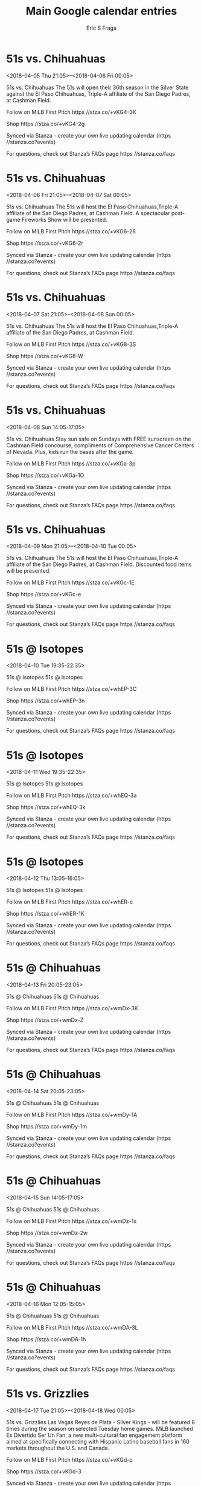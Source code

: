 #+TITLE:       Main Google calendar entries
#+AUTHOR:      Eric S Fraga
#+EMAIL:       e.fraga@ucl.ac.uk
#+DESCRIPTION: converted using the ical2org awk script
#+CATEGORY:    google
#+STARTUP:     hidestars
#+STARTUP:     overview

* COMMENT original iCal preamble

* 51s vs. Chihuahuas
<2018-04-05 Thu 21:05>--<2018-04-06 Fri 00:05>
:PROPERTIES:
:ID:       -F-wt8Ycw9v0_D7zYUMixEJK@stanza.co
:LOCATION: Opening Night/Budweiser Dollar Beer Night
:STATUS:   CONFIRMED
:END:

51s vs. Chihuahuas The 51s will open their 36th season in the Silver State against the El Paso Chihuahuas, Triple-A affiliate of the San Diego Padres, at Cashman Field.

Follow on MiLB First Pitch  https //stza.co/+vKG4-3K

Shop  https //stza.co/+vKG4-2g

Synced via Stanza - create your own live updating calendar (https //stanza.co?events)

For questions, check out Stanza’s FAQs page  https //stanza.co/faqs
** COMMENT original iCal entry
 
BEGIN:VEVENT
BEGIN:VALARM
TRIGGER;VALUE=DURATION:-PT240M
ACTION:DISPLAY
DESCRIPTION:51s vs. Chihuahuas
END:VALARM
DTSTART:20180406T020500Z
DTEND:20180406T050500Z
UID:-F-wt8Ycw9v0_D7zYUMixEJK@stanza.co
SUMMARY:51s vs. Chihuahuas
DESCRIPTION:The 51s will open their 36th season in the Silver State against the El Paso Chihuahuas, Triple-A affiliate of the San Diego Padres, at Cashman Field.\n\nFollow on MiLB First Pitch: https://stza.co/+vKG4-3K\n\nShop: https://stza.co/+vKG4-2g\n\nSynced via Stanza - create your own live updating calendar (https://stanza.co?events)\n\nFor questions, check out Stanza’s FAQs page: https://stanza.co/faqs
LOCATION:Opening Night/Budweiser Dollar Beer Night
STATUS:CONFIRMED
CREATED:20180213T144540Z
LAST-MODIFIED:20180213T144540Z
TRANSP:OPAQUE
END:VEVENT
* 51s vs. Chihuahuas
<2018-04-06 Fri 21:05>--<2018-04-07 Sat 00:05>
:PROPERTIES:
:ID:       DKN7_mV-3zvzKL7X0cLgL4Rm@stanza.co
:LOCATION: Stick around after tonight's game for some spectacular fireworks!
:STATUS:   CONFIRMED
:END:

51s vs. Chihuahuas The 51s will host the El Paso Chihuahuas,Triple-A affiliate of the San Diego Padres, at Cashman Field. A spectacular post-game Fireworks Show will be presented.

Follow on MiLB First Pitch  https //stza.co/+vKG6-28

Shop  https //stza.co/+vKG6-2r

Synced via Stanza - create your own live updating calendar (https //stanza.co?events)

For questions, check out Stanza’s FAQs page  https //stanza.co/faqs
** COMMENT original iCal entry
 
BEGIN:VEVENT
BEGIN:VALARM
TRIGGER;VALUE=DURATION:-PT240M
ACTION:DISPLAY
DESCRIPTION:51s vs. Chihuahuas
END:VALARM
DTSTART:20180407T020500Z
DTEND:20180407T050500Z
UID:DKN7_mV-3zvzKL7X0cLgL4Rm@stanza.co
SUMMARY:51s vs. Chihuahuas
DESCRIPTION:The 51s will host the El Paso Chihuahuas,Triple-A affiliate of the San Diego Padres, at Cashman Field. A spectacular post-game Fireworks Show will be presented.\n\nFollow on MiLB First Pitch: https://stza.co/+vKG6-28\n\nShop: https://stza.co/+vKG6-2r\n\nSynced via Stanza - create your own live updating calendar (https://stanza.co?events)\n\nFor questions, check out Stanza’s FAQs page: https://stanza.co/faqs
LOCATION:Stick around after tonight's game for some spectacular fireworks!
STATUS:CONFIRMED
CREATED:20180213T144540Z
LAST-MODIFIED:20180213T144540Z
TRANSP:OPAQUE
END:VEVENT
* 51s vs. Chihuahuas
<2018-04-07 Sat 21:05>--<2018-04-08 Sun 00:05>
:PROPERTIES:
:ID:       X96OwS6JrF-Uq1i35kEM2aQ5@stanza.co
:LOCATION: Stars Wars Night & Shirt Giveaway/Girls Scout Night!
:STATUS:   CONFIRMED
:END:

51s vs. Chihuahuas The 51s will host the El Paso Chihuahuas,Triple-A affiliate of the San Diego Padres, at Cashman Field.

Follow on MiLB First Pitch  https //stza.co/+vKG8-3S

Shop  https //stza.co/+vKG8-W

Synced via Stanza - create your own live updating calendar (https //stanza.co?events)

For questions, check out Stanza’s FAQs page  https //stanza.co/faqs
** COMMENT original iCal entry
 
BEGIN:VEVENT
BEGIN:VALARM
TRIGGER;VALUE=DURATION:-PT240M
ACTION:DISPLAY
DESCRIPTION:51s vs. Chihuahuas
END:VALARM
DTSTART:20180408T020500Z
DTEND:20180408T050500Z
UID:X96OwS6JrF-Uq1i35kEM2aQ5@stanza.co
SUMMARY:51s vs. Chihuahuas
DESCRIPTION:The 51s will host the El Paso Chihuahuas,Triple-A affiliate of the San Diego Padres, at Cashman Field.\n\nFollow on MiLB First Pitch: https://stza.co/+vKG8-3S\n\nShop: https://stza.co/+vKG8-W\n\nSynced via Stanza - create your own live updating calendar (https://stanza.co?events)\n\nFor questions, check out Stanza’s FAQs page: https://stanza.co/faqs
LOCATION:Stars Wars Night & Shirt Giveaway/Girls Scout Night!
STATUS:CONFIRMED
CREATED:20180213T144540Z
LAST-MODIFIED:20180213T144540Z
TRANSP:OPAQUE
END:VEVENT
* 51s vs. Chihuahuas
<2018-04-08 Sun 14:05-17:05>
:PROPERTIES:
:ID:       NEG5uY_a53K4HLi8oCNnDZWN@stanza.co
:LOCATION: Little League Day #1/SUNdays at the Ballpark
:STATUS:   CONFIRMED
:END:

51s vs. Chihuahuas Stay sun safe on Sundays with FREE sunscreen on the Cashman Field concourse, compliments of Comprehensive Cancer Centers of Nevada.  Plus, kids run the bases after the game.

Follow on MiLB First Pitch  https //stza.co/+vKGa-3p

Shop  https //stza.co/+vKGa-1O

Synced via Stanza - create your own live updating calendar (https //stanza.co?events)

For questions, check out Stanza’s FAQs page  https //stanza.co/faqs
** COMMENT original iCal entry
 
BEGIN:VEVENT
BEGIN:VALARM
TRIGGER;VALUE=DURATION:-PT240M
ACTION:DISPLAY
DESCRIPTION:51s vs. Chihuahuas
END:VALARM
DTSTART:20180408T190500Z
DTEND:20180408T220500Z
UID:NEG5uY_a53K4HLi8oCNnDZWN@stanza.co
SUMMARY:51s vs. Chihuahuas
DESCRIPTION:Stay sun safe on Sundays with FREE sunscreen on the Cashman Field concourse, compliments of Comprehensive Cancer Centers of Nevada.  Plus, kids run the bases after the game.\n\nFollow on MiLB First Pitch: https://stza.co/+vKGa-3p\n\nShop: https://stza.co/+vKGa-1O\n\nSynced via Stanza - create your own live updating calendar (https://stanza.co?events)\n\nFor questions, check out Stanza’s FAQs page: https://stanza.co/faqs
LOCATION:Little League Day #1/SUNdays at the Ballpark
STATUS:CONFIRMED
CREATED:20180213T144540Z
LAST-MODIFIED:20180213T144540Z
TRANSP:OPAQUE
END:VEVENT
* 51s vs. Chihuahuas
<2018-04-09 Mon 21:05>--<2018-04-10 Tue 00:05>
:PROPERTIES:
:ID:       P7-E8_4Ehs7m2Wqp8n_V56h_@stanza.co
:LOCATION: Smith's Value Menu Monday
:STATUS:   CONFIRMED
:END:

51s vs. Chihuahuas The 51s will host the El Paso Chihuahuas,Triple-A affiliate of the San Diego Padres, at Cashman Field. Discounted food items will be presented.

Follow on MiLB First Pitch  https //stza.co/+vKGc-1E

Shop  https //stza.co/+vKGc-e

Synced via Stanza - create your own live updating calendar (https //stanza.co?events)

For questions, check out Stanza’s FAQs page  https //stanza.co/faqs
** COMMENT original iCal entry
 
BEGIN:VEVENT
BEGIN:VALARM
TRIGGER;VALUE=DURATION:-PT240M
ACTION:DISPLAY
DESCRIPTION:51s vs. Chihuahuas
END:VALARM
DTSTART:20180410T020500Z
DTEND:20180410T050500Z
UID:P7-E8_4Ehs7m2Wqp8n_V56h_@stanza.co
SUMMARY:51s vs. Chihuahuas
DESCRIPTION:The 51s will host the El Paso Chihuahuas,Triple-A affiliate of the San Diego Padres, at Cashman Field. Discounted food items will be presented.\n\nFollow on MiLB First Pitch: https://stza.co/+vKGc-1E\n\nShop: https://stza.co/+vKGc-e\n\nSynced via Stanza - create your own live updating calendar (https://stanza.co?events)\n\nFor questions, check out Stanza’s FAQs page: https://stanza.co/faqs
LOCATION:Smith's Value Menu Monday
STATUS:CONFIRMED
CREATED:20180213T144540Z
LAST-MODIFIED:20180213T144540Z
TRANSP:OPAQUE
END:VEVENT
* 51s @ Isotopes
<2018-04-10 Tue 19:35-22:35>
:PROPERTIES:
:ID:       D4MCWOWoZeCICp7Yz9d8Eq7y@stanza.co
:LOCATION: Don't miss a minute of action. Follow along with the MiLB First Pitch app.
:STATUS:   CONFIRMED
:END:

51s @ Isotopes 51s @ Isotopes

Follow on MiLB First Pitch  https //stza.co/+whEP-3C

Shop  https //stza.co/+whEP-3n

Synced via Stanza - create your own live updating calendar (https //stanza.co?events)

For questions, check out Stanza’s FAQs page  https //stanza.co/faqs
** COMMENT original iCal entry
 
BEGIN:VEVENT
BEGIN:VALARM
TRIGGER;VALUE=DURATION:-PT30M
ACTION:DISPLAY
DESCRIPTION:51s @ Isotopes
END:VALARM
DTSTART:20180411T003500Z
DTEND:20180411T033500Z
UID:D4MCWOWoZeCICp7Yz9d8Eq7y@stanza.co
SUMMARY:51s @ Isotopes
DESCRIPTION:51s @ Isotopes\n\nFollow on MiLB First Pitch: https://stza.co/+whEP-3C\n\nShop: https://stza.co/+whEP-3n\n\nSynced via Stanza - create your own live updating calendar (https://stanza.co?events)\n\nFor questions, check out Stanza’s FAQs page: https://stanza.co/faqs
LOCATION:Don't miss a minute of action. Follow along with the MiLB First Pitch app.
STATUS:CONFIRMED
CREATED:20180213T144540Z
LAST-MODIFIED:20180213T144540Z
TRANSP:OPAQUE
END:VEVENT
* 51s @ Isotopes
<2018-04-11 Wed 19:35-22:35>
:PROPERTIES:
:ID:       Aof6DrMorx1U2TNgwc-Zzo2Z@stanza.co
:LOCATION: Ready for the game? Follow along with MiLB First Pitch.
:STATUS:   CONFIRMED
:END:

51s @ Isotopes 51s @ Isotopes

Follow on MiLB First Pitch  https //stza.co/+whEQ-3a

Shop  https //stza.co/+whEQ-3k

Synced via Stanza - create your own live updating calendar (https //stanza.co?events)

For questions, check out Stanza’s FAQs page  https //stanza.co/faqs
** COMMENT original iCal entry
 
BEGIN:VEVENT
BEGIN:VALARM
TRIGGER;VALUE=DURATION:-PT30M
ACTION:DISPLAY
DESCRIPTION:51s @ Isotopes
END:VALARM
DTSTART:20180412T003500Z
DTEND:20180412T033500Z
UID:Aof6DrMorx1U2TNgwc-Zzo2Z@stanza.co
SUMMARY:51s @ Isotopes
DESCRIPTION:51s @ Isotopes\n\nFollow on MiLB First Pitch: https://stza.co/+whEQ-3a\n\nShop: https://stza.co/+whEQ-3k\n\nSynced via Stanza - create your own live updating calendar (https://stanza.co?events)\n\nFor questions, check out Stanza’s FAQs page: https://stanza.co/faqs
LOCATION:Ready for the game? Follow along with MiLB First Pitch.
STATUS:CONFIRMED
CREATED:20180213T144540Z
LAST-MODIFIED:20180213T144540Z
TRANSP:OPAQUE
END:VEVENT
* 51s @ Isotopes
<2018-04-12 Thu 13:05-16:05>
:PROPERTIES:
:ID:       jucz8c4ghbBbYBhwgmnsEQg2@stanza.co
:LOCATION: Stay in the loop by following the action with MiLB First Pitch app.
:STATUS:   CONFIRMED
:END:

51s @ Isotopes 51s @ Isotopes

Follow on MiLB First Pitch  https //stza.co/+whER-c

Shop  https //stza.co/+whER-1K

Synced via Stanza - create your own live updating calendar (https //stanza.co?events)

For questions, check out Stanza’s FAQs page  https //stanza.co/faqs
** COMMENT original iCal entry
 
BEGIN:VEVENT
BEGIN:VALARM
TRIGGER;VALUE=DURATION:-PT30M
ACTION:DISPLAY
DESCRIPTION:51s @ Isotopes
END:VALARM
DTSTART:20180412T180500Z
DTEND:20180412T210500Z
UID:jucz8c4ghbBbYBhwgmnsEQg2@stanza.co
SUMMARY:51s @ Isotopes
DESCRIPTION:51s @ Isotopes\n\nFollow on MiLB First Pitch: https://stza.co/+whER-c\n\nShop: https://stza.co/+whER-1K\n\nSynced via Stanza - create your own live updating calendar (https://stanza.co?events)\n\nFor questions, check out Stanza’s FAQs page: https://stanza.co/faqs
LOCATION:Stay in the loop by following the action with MiLB First Pitch app.
STATUS:CONFIRMED
CREATED:20180213T144540Z
LAST-MODIFIED:20180213T144540Z
TRANSP:OPAQUE
END:VEVENT
* 51s @ Chihuahuas
<2018-04-13 Fri 20:05-23:05>
:PROPERTIES:
:ID:       wFw0_OX-SgJOticqz4sgyrPn@stanza.co
:LOCATION: Don't miss a minute of action. Follow along with the MiLB First Pitch app.
:STATUS:   CONFIRMED
:END:

51s @ Chihuahuas 51s @ Chihuahuas

Follow on MiLB First Pitch  https //stza.co/+wmDx-3K

Shop  https //stza.co/+wmDx-Z

Synced via Stanza - create your own live updating calendar (https //stanza.co?events)

For questions, check out Stanza’s FAQs page  https //stanza.co/faqs
** COMMENT original iCal entry
 
BEGIN:VEVENT
BEGIN:VALARM
TRIGGER;VALUE=DURATION:-PT30M
ACTION:DISPLAY
DESCRIPTION:51s @ Chihuahuas
END:VALARM
DTSTART:20180414T010500Z
DTEND:20180414T040500Z
UID:wFw0_OX-SgJOticqz4sgyrPn@stanza.co
SUMMARY:51s @ Chihuahuas
DESCRIPTION:51s @ Chihuahuas\n\nFollow on MiLB First Pitch: https://stza.co/+wmDx-3K\n\nShop: https://stza.co/+wmDx-Z\n\nSynced via Stanza - create your own live updating calendar (https://stanza.co?events)\n\nFor questions, check out Stanza’s FAQs page: https://stanza.co/faqs
LOCATION:Don't miss a minute of action. Follow along with the MiLB First Pitch app.
STATUS:CONFIRMED
CREATED:20180213T144540Z
LAST-MODIFIED:20180213T144540Z
TRANSP:OPAQUE
END:VEVENT
* 51s @ Chihuahuas
<2018-04-14 Sat 20:05-23:05>
:PROPERTIES:
:ID:       LT8LcM9VWznl8EjOSYGrjhxL@stanza.co
:LOCATION: Ready for the game? Follow along with MiLB First Pitch.
:STATUS:   CONFIRMED
:END:

51s @ Chihuahuas 51s @ Chihuahuas

Follow on MiLB First Pitch  https //stza.co/+wmDy-1A

Shop  https //stza.co/+wmDy-1m

Synced via Stanza - create your own live updating calendar (https //stanza.co?events)

For questions, check out Stanza’s FAQs page  https //stanza.co/faqs
** COMMENT original iCal entry
 
BEGIN:VEVENT
BEGIN:VALARM
TRIGGER;VALUE=DURATION:-PT30M
ACTION:DISPLAY
DESCRIPTION:51s @ Chihuahuas
END:VALARM
DTSTART:20180415T010500Z
DTEND:20180415T040500Z
UID:LT8LcM9VWznl8EjOSYGrjhxL@stanza.co
SUMMARY:51s @ Chihuahuas
DESCRIPTION:51s @ Chihuahuas\n\nFollow on MiLB First Pitch: https://stza.co/+wmDy-1A\n\nShop: https://stza.co/+wmDy-1m\n\nSynced via Stanza - create your own live updating calendar (https://stanza.co?events)\n\nFor questions, check out Stanza’s FAQs page: https://stanza.co/faqs
LOCATION:Ready for the game? Follow along with MiLB First Pitch.
STATUS:CONFIRMED
CREATED:20180213T144540Z
LAST-MODIFIED:20180213T144540Z
TRANSP:OPAQUE
END:VEVENT
* 51s @ Chihuahuas
<2018-04-15 Sun 14:05-17:05>
:PROPERTIES:
:ID:       X_Dyq3suqFgU5ZBhHuk9OU7l@stanza.co
:LOCATION: Stay in the loop by following the action with MiLB First Pitch app.
:STATUS:   CONFIRMED
:END:

51s @ Chihuahuas 51s @ Chihuahuas

Follow on MiLB First Pitch  https //stza.co/+wmDz-1x

Shop  https //stza.co/+wmDz-2w

Synced via Stanza - create your own live updating calendar (https //stanza.co?events)

For questions, check out Stanza’s FAQs page  https //stanza.co/faqs
** COMMENT original iCal entry
 
BEGIN:VEVENT
BEGIN:VALARM
TRIGGER;VALUE=DURATION:-PT30M
ACTION:DISPLAY
DESCRIPTION:51s @ Chihuahuas
END:VALARM
DTSTART:20180415T190500Z
DTEND:20180415T220500Z
UID:X_Dyq3suqFgU5ZBhHuk9OU7l@stanza.co
SUMMARY:51s @ Chihuahuas
DESCRIPTION:51s @ Chihuahuas\n\nFollow on MiLB First Pitch: https://stza.co/+wmDz-1x\n\nShop: https://stza.co/+wmDz-2w\n\nSynced via Stanza - create your own live updating calendar (https://stanza.co?events)\n\nFor questions, check out Stanza’s FAQs page: https://stanza.co/faqs
LOCATION:Stay in the loop by following the action with MiLB First Pitch app.
STATUS:CONFIRMED
CREATED:20180213T144540Z
LAST-MODIFIED:20180213T144540Z
TRANSP:OPAQUE
END:VEVENT
* 51s @ Chihuahuas
<2018-04-16 Mon 12:05-15:05>
:PROPERTIES:
:ID:       XcH476F1StzdJ-xd4SwNEIDr@stanza.co
:LOCATION: Don't miss a minute of action. Follow along with the MiLB First Pitch app.
:STATUS:   CONFIRMED
:END:

51s @ Chihuahuas 51s @ Chihuahuas

Follow on MiLB First Pitch  https //stza.co/+wmDA-3L

Shop  https //stza.co/+wmDA-1h

Synced via Stanza - create your own live updating calendar (https //stanza.co?events)

For questions, check out Stanza’s FAQs page  https //stanza.co/faqs
** COMMENT original iCal entry
 
BEGIN:VEVENT
BEGIN:VALARM
TRIGGER;VALUE=DURATION:-PT30M
ACTION:DISPLAY
DESCRIPTION:51s @ Chihuahuas
END:VALARM
DTSTART:20180416T170500Z
DTEND:20180416T200500Z
UID:XcH476F1StzdJ-xd4SwNEIDr@stanza.co
SUMMARY:51s @ Chihuahuas
DESCRIPTION:51s @ Chihuahuas\n\nFollow on MiLB First Pitch: https://stza.co/+wmDA-3L\n\nShop: https://stza.co/+wmDA-1h\n\nSynced via Stanza - create your own live updating calendar (https://stanza.co?events)\n\nFor questions, check out Stanza’s FAQs page: https://stanza.co/faqs
LOCATION:Don't miss a minute of action. Follow along with the MiLB First Pitch app.
STATUS:CONFIRMED
CREATED:20180213T144540Z
LAST-MODIFIED:20180213T144540Z
TRANSP:OPAQUE
END:VEVENT
* 51s vs. Grizzlies
<2018-04-17 Tue 21:05>--<2018-04-18 Wed 00:05>
:PROPERTIES:
:ID:       o46HhZaZEI9GhgPng3W9cNr2@stanza.co
:LOCATION: Las Vegas Reyes de Plata vs. Fresno!
:STATUS:   CONFIRMED
:END:

51s vs. Grizzlies Las Vegas Reyes de Plata - Silver Kings - will be featured 8 times during the season on selected Tuesday home games. MiLB launched Es Divertido Ser Un Fan, a new multi-cultural fan engagement platform aimed at specifically connecting with Hispanic Latino baseball fans in 160 markets throughout the U.S. and Canada.

Follow on MiLB First Pitch  https //stza.co/+vKGd-p

Shop  https //stza.co/+vKGd-3

Synced via Stanza - create your own live updating calendar (https //stanza.co?events)

For questions, check out Stanza’s FAQs page  https //stanza.co/faqs
** COMMENT original iCal entry
 
BEGIN:VEVENT
BEGIN:VALARM
TRIGGER;VALUE=DURATION:-PT240M
ACTION:DISPLAY
DESCRIPTION:51s vs. Grizzlies
END:VALARM
DTSTART:20180418T020500Z
DTEND:20180418T050500Z
UID:o46HhZaZEI9GhgPng3W9cNr2@stanza.co
SUMMARY:51s vs. Grizzlies
DESCRIPTION:Las Vegas Reyes de Plata - Silver Kings - will be featured 8 times during the season on selected Tuesday home games. MiLB launched Es Divertido Ser Un Fan, a new multi-cultural fan engagement platform aimed at specifically connecting with Hispanic Latino baseball fans in 160 markets throughout the U.S. and Canada.\n\nFollow on MiLB First Pitch: https://stza.co/+vKGd-p\n\nShop: https://stza.co/+vKGd-3\n\nSynced via Stanza - create your own live updating calendar (https://stanza.co?events)\n\nFor questions, check out Stanza’s FAQs page: https://stanza.co/faqs
LOCATION:Las Vegas Reyes de Plata vs. Fresno!
STATUS:CONFIRMED
CREATED:20180213T144540Z
LAST-MODIFIED:20180213T144540Z
TRANSP:OPAQUE
END:VEVENT
* 51s vs. Grizzlies
<2018-04-18 Wed 21:05>--<2018-04-19 Thu 00:05>
:PROPERTIES:
:ID:       ZqQjmikYVKdz-jHxvTAxmWSH@stanza.co
:LOCATION: WestStar Winning Wednesday
:STATUS:   CONFIRMED
:END:

51s vs. Grizzlies If the Las Vegas 51s WIN a Wednesday home game, fans can redeem a FREE ticket for a future Sunday-Tuesday home game during the 2018 season-excluding the Tuesday, July 3rd game.

Follow on MiLB First Pitch  https //stza.co/+vKGg-2l

Shop  https //stza.co/+vKGg-1g

Synced via Stanza - create your own live updating calendar (https //stanza.co?events)

For questions, check out Stanza’s FAQs page  https //stanza.co/faqs
** COMMENT original iCal entry
 
BEGIN:VEVENT
BEGIN:VALARM
TRIGGER;VALUE=DURATION:-PT240M
ACTION:DISPLAY
DESCRIPTION:51s vs. Grizzlies
END:VALARM
DTSTART:20180419T020500Z
DTEND:20180419T050500Z
UID:ZqQjmikYVKdz-jHxvTAxmWSH@stanza.co
SUMMARY:51s vs. Grizzlies
DESCRIPTION:If the Las Vegas 51s WIN a Wednesday home game, fans can redeem a FREE ticket for a future Sunday-Tuesday home game during the 2018 season-excluding the Tuesday, July 3rd game.\n\nFollow on MiLB First Pitch: https://stza.co/+vKGg-2l\n\nShop: https://stza.co/+vKGg-1g\n\nSynced via Stanza - create your own live updating calendar (https://stanza.co?events)\n\nFor questions, check out Stanza’s FAQs page: https://stanza.co/faqs
LOCATION:WestStar Winning Wednesday
STATUS:CONFIRMED
CREATED:20180213T144540Z
LAST-MODIFIED:20180213T144540Z
TRANSP:OPAQUE
END:VEVENT
* 51s vs. Grizzlies
<2018-04-19 Thu 21:05>--<2018-04-20 Fri 00:05>
:PROPERTIES:
:ID:       8lTXjMkOvchZhrpzKS0HrI8q@stanza.co
:LOCATION: Grab some friends for our Budweiser Dollar Beer Night at the park!
:STATUS:   CONFIRMED
:END:

51s vs. Grizzlies The 51s will host the Fresno Grizzlies, Triple-A affiliate of the World Series Champion Houston Astros, at Cashman Field.

Follow on MiLB First Pitch  https //stza.co/+vKGi-15

Shop  https //stza.co/+vKGi-3O

Synced via Stanza - create your own live updating calendar (https //stanza.co?events)

For questions, check out Stanza’s FAQs page  https //stanza.co/faqs
** COMMENT original iCal entry
 
BEGIN:VEVENT
BEGIN:VALARM
TRIGGER;VALUE=DURATION:-PT240M
ACTION:DISPLAY
DESCRIPTION:51s vs. Grizzlies
END:VALARM
DTSTART:20180420T020500Z
DTEND:20180420T050500Z
UID:8lTXjMkOvchZhrpzKS0HrI8q@stanza.co
SUMMARY:51s vs. Grizzlies
DESCRIPTION:The 51s will host the Fresno Grizzlies, Triple-A affiliate of the World Series Champion Houston Astros, at Cashman Field.\n\nFollow on MiLB First Pitch: https://stza.co/+vKGi-15\n\nShop: https://stza.co/+vKGi-3O\n\nSynced via Stanza - create your own live updating calendar (https://stanza.co?events)\n\nFor questions, check out Stanza’s FAQs page: https://stanza.co/faqs
LOCATION:Grab some friends for our Budweiser Dollar Beer Night at the park!
STATUS:CONFIRMED
CREATED:20180213T144540Z
LAST-MODIFIED:20180213T144540Z
TRANSP:OPAQUE
END:VEVENT
* 51s vs. Grizzlies
<2018-04-20 Fri 21:05>--<2018-04-21 Sat 00:05>
:PROPERTIES:
:ID:       yPsBvdOEBmCPD_8Ml-P2DUUe@stanza.co
:LOCATION: Stick around after tonight's game for some spectacular fireworks!
:STATUS:   CONFIRMED
:END:

51s vs. Grizzlies The 51s will host the Fresno Grizzlies,Triple-A affiliate of the World Series Champion Houston Astros, at Cashman Field. A post-game Fireworks Show will be presented!

Follow on MiLB First Pitch  https //stza.co/+vKGk-16

Shop  https //stza.co/+vKGk-2l

Synced via Stanza - create your own live updating calendar (https //stanza.co?events)

For questions, check out Stanza’s FAQs page  https //stanza.co/faqs
** COMMENT original iCal entry
 
BEGIN:VEVENT
BEGIN:VALARM
TRIGGER;VALUE=DURATION:-PT240M
ACTION:DISPLAY
DESCRIPTION:51s vs. Grizzlies
END:VALARM
DTSTART:20180421T020500Z
DTEND:20180421T050500Z
UID:yPsBvdOEBmCPD_8Ml-P2DUUe@stanza.co
SUMMARY:51s vs. Grizzlies
DESCRIPTION:The 51s will host the Fresno Grizzlies,Triple-A affiliate of the World Series Champion Houston Astros, at Cashman Field. A post-game Fireworks Show will be presented!\n\nFollow on MiLB First Pitch: https://stza.co/+vKGk-16\n\nShop: https://stza.co/+vKGk-2l\n\nSynced via Stanza - create your own live updating calendar (https://stanza.co?events)\n\nFor questions, check out Stanza’s FAQs page: https://stanza.co/faqs
LOCATION:Stick around after tonight's game for some spectacular fireworks!
STATUS:CONFIRMED
CREATED:20180213T144540Z
LAST-MODIFIED:20180213T144540Z
TRANSP:OPAQUE
END:VEVENT
* 51s vs. Chihuahuas
<2018-04-21 Sat 21:05>--<2018-04-22 Sun 00:05>
:PROPERTIES:
:ID:       wA9l1mao0wFG9AmHdA3e9iua@stanza.co
:LOCATION: Light the Night for LLS - Giveaway/TBA
:STATUS:   CONFIRMED
:END:

51s vs. Chihuahuas The 51s will host the El Paso Chihuahuas,Triple-A affiliate of the San Diego Padres, at Cashman Field.

Follow on MiLB First Pitch  https //stza.co/+vKGm-2y

Shop  https //stza.co/+vKGm-1g

Synced via Stanza - create your own live updating calendar (https //stanza.co?events)

For questions, check out Stanza’s FAQs page  https //stanza.co/faqs
** COMMENT original iCal entry
 
BEGIN:VEVENT
BEGIN:VALARM
TRIGGER;VALUE=DURATION:-PT240M
ACTION:DISPLAY
DESCRIPTION:51s vs. Chihuahuas
END:VALARM
DTSTART:20180422T020500Z
DTEND:20180422T050500Z
UID:wA9l1mao0wFG9AmHdA3e9iua@stanza.co
SUMMARY:51s vs. Chihuahuas
DESCRIPTION:The 51s will host the El Paso Chihuahuas,Triple-A affiliate of the San Diego Padres, at Cashman Field.\n\nFollow on MiLB First Pitch: https://stza.co/+vKGm-2y\n\nShop: https://stza.co/+vKGm-1g\n\nSynced via Stanza - create your own live updating calendar (https://stanza.co?events)\n\nFor questions, check out Stanza’s FAQs page: https://stanza.co/faqs
LOCATION:Light the Night for LLS - Giveaway/TBA
STATUS:CONFIRMED
CREATED:20180213T144540Z
LAST-MODIFIED:20180213T144540Z
TRANSP:OPAQUE
END:VEVENT
* 51s vs. Chihuahuas
<2018-04-22 Sun 14:05-17:05>
:PROPERTIES:
:ID:       NLsBlwcEa5o12mUY59VX-AWc@stanza.co
:LOCATION: Little League Day #2/SUNdays at the Ballpark
:STATUS:   CONFIRMED
:END:

51s vs. Chihuahuas Stay sun safe on Sundays with FREE sunscreen on the Cashman Field concourse, compliments of Comprehensive Cancer Centers of Nevada. Plus, kids run the bases after the game.

Follow on MiLB First Pitch  https //stza.co/+vKGn-22

Shop  https //stza.co/+vKGn-2v

Synced via Stanza - create your own live updating calendar (https //stanza.co?events)

For questions, check out Stanza’s FAQs page  https //stanza.co/faqs
** COMMENT original iCal entry
 
BEGIN:VEVENT
BEGIN:VALARM
TRIGGER;VALUE=DURATION:-PT240M
ACTION:DISPLAY
DESCRIPTION:51s vs. Chihuahuas
END:VALARM
DTSTART:20180422T190500Z
DTEND:20180422T220500Z
UID:NLsBlwcEa5o12mUY59VX-AWc@stanza.co
SUMMARY:51s vs. Chihuahuas
DESCRIPTION:Stay sun safe on Sundays with FREE sunscreen on the Cashman Field concourse, compliments of Comprehensive Cancer Centers of Nevada. Plus, kids run the bases after the game.\n\nFollow on MiLB First Pitch: https://stza.co/+vKGn-22\n\nShop: https://stza.co/+vKGn-2v\n\nSynced via Stanza - create your own live updating calendar (https://stanza.co?events)\n\nFor questions, check out Stanza’s FAQs page: https://stanza.co/faqs
LOCATION:Little League Day #2/SUNdays at the Ballpark
STATUS:CONFIRMED
CREATED:20180213T144540Z
LAST-MODIFIED:20180213T144540Z
TRANSP:OPAQUE
END:VEVENT
* 51s vs. Chihuahuas
<2018-04-23 Mon 21:05>--<2018-04-24 Tue 00:05>
:PROPERTIES:
:ID:       YwBhXZ2-0Y6QW8bytu-FE8Nv@stanza.co
:LOCATION: Smith's Value Menu Monday
:STATUS:   CONFIRMED
:END:

51s vs. Chihuahuas The 51s will host the El Paso Chihuahuas, Triple-A affiliate of the San Diego Padres, at Cashman Field. Discounted food items will be presented at the ballpark.

Follow on MiLB First Pitch  https //stza.co/+vKGp-3c

Shop  https //stza.co/+vKGp-1N

Synced via Stanza - create your own live updating calendar (https //stanza.co?events)

For questions, check out Stanza’s FAQs page  https //stanza.co/faqs
** COMMENT original iCal entry
 
BEGIN:VEVENT
BEGIN:VALARM
TRIGGER;VALUE=DURATION:-PT240M
ACTION:DISPLAY
DESCRIPTION:51s vs. Chihuahuas
END:VALARM
DTSTART:20180424T020500Z
DTEND:20180424T050500Z
UID:YwBhXZ2-0Y6QW8bytu-FE8Nv@stanza.co
SUMMARY:51s vs. Chihuahuas
DESCRIPTION:The 51s will host the El Paso Chihuahuas, Triple-A affiliate of the San Diego Padres, at Cashman Field. Discounted food items will be presented at the ballpark.\n\nFollow on MiLB First Pitch: https://stza.co/+vKGp-3c\n\nShop: https://stza.co/+vKGp-1N\n\nSynced via Stanza - create your own live updating calendar (https://stanza.co?events)\n\nFor questions, check out Stanza’s FAQs page: https://stanza.co/faqs
LOCATION:Smith's Value Menu Monday
STATUS:CONFIRMED
CREATED:20180213T144540Z
LAST-MODIFIED:20180213T144540Z
TRANSP:OPAQUE
END:VEVENT
* 51s @ Isotopes
<2018-04-25 Wed 19:35-22:35>
:PROPERTIES:
:ID:       prNJj9XGLU6GkzFYUx-r2QE2@stanza.co
:LOCATION: Ready for the game? Follow along with MiLB First Pitch.
:STATUS:   CONFIRMED
:END:

51s @ Isotopes 51s @ Isotopes

Follow on MiLB First Pitch  https //stza.co/+whES-37

Shop  https //stza.co/+whES-2A

Synced via Stanza - create your own live updating calendar (https //stanza.co?events)

For questions, check out Stanza’s FAQs page  https //stanza.co/faqs
** COMMENT original iCal entry
 
BEGIN:VEVENT
BEGIN:VALARM
TRIGGER;VALUE=DURATION:-PT30M
ACTION:DISPLAY
DESCRIPTION:51s @ Isotopes
END:VALARM
DTSTART:20180426T003500Z
DTEND:20180426T033500Z
UID:prNJj9XGLU6GkzFYUx-r2QE2@stanza.co
SUMMARY:51s @ Isotopes
DESCRIPTION:51s @ Isotopes\n\nFollow on MiLB First Pitch: https://stza.co/+whES-37\n\nShop: https://stza.co/+whES-2A\n\nSynced via Stanza - create your own live updating calendar (https://stanza.co?events)\n\nFor questions, check out Stanza’s FAQs page: https://stanza.co/faqs
LOCATION:Ready for the game? Follow along with MiLB First Pitch.
STATUS:CONFIRMED
CREATED:20180213T144540Z
LAST-MODIFIED:20180213T144540Z
TRANSP:OPAQUE
END:VEVENT
* 51s @ Isotopes
<2018-04-26 Thu 19:35-22:35>
:PROPERTIES:
:ID:       ygiUehAUAPL0He-gR0XmUwA4@stanza.co
:LOCATION: Stay in the loop by following the action with MiLB First Pitch app.
:STATUS:   CONFIRMED
:END:

51s @ Isotopes 51s @ Isotopes

Follow on MiLB First Pitch  https //stza.co/+whET-3K

Shop  https //stza.co/+whET-2$

Synced via Stanza - create your own live updating calendar (https //stanza.co?events)

For questions, check out Stanza’s FAQs page  https //stanza.co/faqs
** COMMENT original iCal entry
 
BEGIN:VEVENT
BEGIN:VALARM
TRIGGER;VALUE=DURATION:-PT30M
ACTION:DISPLAY
DESCRIPTION:51s @ Isotopes
END:VALARM
DTSTART:20180427T003500Z
DTEND:20180427T033500Z
UID:ygiUehAUAPL0He-gR0XmUwA4@stanza.co
SUMMARY:51s @ Isotopes
DESCRIPTION:51s @ Isotopes\n\nFollow on MiLB First Pitch: https://stza.co/+whET-3K\n\nShop: https://stza.co/+whET-2$\n\nSynced via Stanza - create your own live updating calendar (https://stanza.co?events)\n\nFor questions, check out Stanza’s FAQs page: https://stanza.co/faqs
LOCATION:Stay in the loop by following the action with MiLB First Pitch app.
STATUS:CONFIRMED
CREATED:20180213T144540Z
LAST-MODIFIED:20180213T144540Z
TRANSP:OPAQUE
END:VEVENT
* 51s @ Isotopes
<2018-04-27 Fri 19:35-22:35>
:PROPERTIES:
:ID:       HNE6sI7Af-gc-7A8HN_H6tCB@stanza.co
:LOCATION: Don't miss a minute of action. Follow along with the MiLB First Pitch app.
:STATUS:   CONFIRMED
:END:

51s @ Isotopes 51s @ Isotopes

Follow on MiLB First Pitch  https //stza.co/+whEU-N

Shop  https //stza.co/+whEU-1w

Synced via Stanza - create your own live updating calendar (https //stanza.co?events)

For questions, check out Stanza’s FAQs page  https //stanza.co/faqs
** COMMENT original iCal entry
 
BEGIN:VEVENT
BEGIN:VALARM
TRIGGER;VALUE=DURATION:-PT30M
ACTION:DISPLAY
DESCRIPTION:51s @ Isotopes
END:VALARM
DTSTART:20180428T003500Z
DTEND:20180428T033500Z
UID:HNE6sI7Af-gc-7A8HN_H6tCB@stanza.co
SUMMARY:51s @ Isotopes
DESCRIPTION:51s @ Isotopes\n\nFollow on MiLB First Pitch: https://stza.co/+whEU-N\n\nShop: https://stza.co/+whEU-1w\n\nSynced via Stanza - create your own live updating calendar (https://stanza.co?events)\n\nFor questions, check out Stanza’s FAQs page: https://stanza.co/faqs
LOCATION:Don't miss a minute of action. Follow along with the MiLB First Pitch app.
STATUS:CONFIRMED
CREATED:20180213T144540Z
LAST-MODIFIED:20180213T144540Z
TRANSP:OPAQUE
END:VEVENT
* 51s @ Isotopes
<2018-04-28 Sat 19:35-22:35>
:PROPERTIES:
:ID:       1RT9gS3gjPDq6GiuMxpzE37e@stanza.co
:LOCATION: Ready for the game? Follow along with MiLB First Pitch.
:STATUS:   CONFIRMED
:END:

51s @ Isotopes 51s @ Isotopes

Follow on MiLB First Pitch  https //stza.co/+whEV-E

Shop  https //stza.co/+whEV-11

Synced via Stanza - create your own live updating calendar (https //stanza.co?events)

For questions, check out Stanza’s FAQs page  https //stanza.co/faqs
** COMMENT original iCal entry
 
BEGIN:VEVENT
BEGIN:VALARM
TRIGGER;VALUE=DURATION:-PT30M
ACTION:DISPLAY
DESCRIPTION:51s @ Isotopes
END:VALARM
DTSTART:20180429T003500Z
DTEND:20180429T033500Z
UID:1RT9gS3gjPDq6GiuMxpzE37e@stanza.co
SUMMARY:51s @ Isotopes
DESCRIPTION:51s @ Isotopes\n\nFollow on MiLB First Pitch: https://stza.co/+whEV-E\n\nShop: https://stza.co/+whEV-11\n\nSynced via Stanza - create your own live updating calendar (https://stanza.co?events)\n\nFor questions, check out Stanza’s FAQs page: https://stanza.co/faqs
LOCATION:Ready for the game? Follow along with MiLB First Pitch.
STATUS:CONFIRMED
CREATED:20180213T144540Z
LAST-MODIFIED:20180213T144540Z
TRANSP:OPAQUE
END:VEVENT
* 51s @ Isotopes
<2018-04-29 Sun 14:35-17:35>
:PROPERTIES:
:ID:       c5I8GT8Kstn2aXAfIqSAFXSB@stanza.co
:LOCATION: Stay in the loop by following the action with MiLB First Pitch app.
:STATUS:   CONFIRMED
:END:

51s @ Isotopes 51s @ Isotopes

Follow on MiLB First Pitch  https //stza.co/+whEW-2g

Shop  https //stza.co/+whEW-w

Synced via Stanza - create your own live updating calendar (https //stanza.co?events)

For questions, check out Stanza’s FAQs page  https //stanza.co/faqs
** COMMENT original iCal entry
 
BEGIN:VEVENT
BEGIN:VALARM
TRIGGER;VALUE=DURATION:-PT30M
ACTION:DISPLAY
DESCRIPTION:51s @ Isotopes
END:VALARM
DTSTART:20180429T193500Z
DTEND:20180429T223500Z
UID:c5I8GT8Kstn2aXAfIqSAFXSB@stanza.co
SUMMARY:51s @ Isotopes
DESCRIPTION:51s @ Isotopes\n\nFollow on MiLB First Pitch: https://stza.co/+whEW-2g\n\nShop: https://stza.co/+whEW-w\n\nSynced via Stanza - create your own live updating calendar (https://stanza.co?events)\n\nFor questions, check out Stanza’s FAQs page: https://stanza.co/faqs
LOCATION:Stay in the loop by following the action with MiLB First Pitch app.
STATUS:CONFIRMED
CREATED:20180213T144540Z
LAST-MODIFIED:20180213T144540Z
TRANSP:OPAQUE
END:VEVENT
* 51s vs. River Cats
<2018-04-30 Mon 21:05>--<2018-05-01 Tue 00:05>
:PROPERTIES:
:ID:       nu4cUc7aHIvg3rPmiabZRdzY@stanza.co
:LOCATION: Smith's Value Menu Monday
:STATUS:   CONFIRMED
:END:

51s vs. River Cats The 51s will host the Sacramento River Cats, Triple-A affiliate of the San Francisco Giants, at Cashman Field. Discounted food items will be featured at the ballpark!

Follow on MiLB First Pitch  https //stza.co/+vKGr-3g

Shop  https //stza.co/+vKGr-2X

Synced via Stanza - create your own live updating calendar (https //stanza.co?events)

For questions, check out Stanza’s FAQs page  https //stanza.co/faqs
** COMMENT original iCal entry
 
BEGIN:VEVENT
BEGIN:VALARM
TRIGGER;VALUE=DURATION:-PT240M
ACTION:DISPLAY
DESCRIPTION:51s vs. River Cats
END:VALARM
DTSTART:20180501T020500Z
DTEND:20180501T050500Z
UID:nu4cUc7aHIvg3rPmiabZRdzY@stanza.co
SUMMARY:51s vs. River Cats
DESCRIPTION:The 51s will host the Sacramento River Cats, Triple-A affiliate of the San Francisco Giants, at Cashman Field. Discounted food items will be featured at the ballpark!\n\nFollow on MiLB First Pitch: https://stza.co/+vKGr-3g\n\nShop: https://stza.co/+vKGr-2X\n\nSynced via Stanza - create your own live updating calendar (https://stanza.co?events)\n\nFor questions, check out Stanza’s FAQs page: https://stanza.co/faqs
LOCATION:Smith's Value Menu Monday
STATUS:CONFIRMED
CREATED:20180213T144540Z
LAST-MODIFIED:20180213T144540Z
TRANSP:OPAQUE
END:VEVENT
* 51s vs. River Cats
<2018-05-01 Tue 12:35-15:35>
:PROPERTIES:
:ID:       UQQqu8cjfh4yQmoDab2EdLK0@stanza.co
:LOCATION: Smokers Strike Out 15th Annual School Day Game (10
:STATUS:   CONFIRMED
:END:

51s vs. River Cats Las Vegas will host the Sacramento Rivers, Triple-A affiliate of the San Francisco Giants, at Cashman Field.  The Smokers Strike Out 15th Annual School Day Game features a Field Trip for fifth grade students from the Clark County School District. The Tobacco Awareness Program is an important event that takes place prior to the School Day game that serves to educate the young students on the dangers of cigarette smoking.

Follow on MiLB First Pitch  https //stza.co/+vKGu-3w

Shop  https //stza.co/+vKGu-2t

Synced via Stanza - create your own live updating calendar (https //stanza.co?events)

For questions, check out Stanza’s FAQs page  https //stanza.co/faqs
** COMMENT original iCal entry
 
BEGIN:VEVENT
BEGIN:VALARM
TRIGGER;VALUE=DURATION:-PT240M
ACTION:DISPLAY
DESCRIPTION:51s vs. River Cats
END:VALARM
DTSTART:20180501T173500Z
DTEND:20180501T203500Z
UID:UQQqu8cjfh4yQmoDab2EdLK0@stanza.co
SUMMARY:51s vs. River Cats
DESCRIPTION:Las Vegas will host the Sacramento Rivers, Triple-A affiliate of the San Francisco Giants, at Cashman Field.  The Smokers Strike Out 15th Annual School Day Game features a Field Trip for fifth grade students from the Clark County School District. The Tobacco Awareness Program is an important event that takes place prior to the School Day game that serves to educate the young students on the dangers of cigarette smoking.\n\nFollow on MiLB First Pitch: https://stza.co/+vKGu-3w\n\nShop: https://stza.co/+vKGu-2t\n\nSynced via Stanza - create your own live updating calendar (https://stanza.co?events)\n\nFor questions, check out Stanza’s FAQs page: https://stanza.co/faqs
LOCATION:Smokers Strike Out 15th Annual School Day Game (10:35 a.m.)
STATUS:CONFIRMED
CREATED:20180213T144540Z
LAST-MODIFIED:20180213T144540Z
TRANSP:OPAQUE
END:VEVENT
* 51s vs. River Cats
<2018-05-02 Wed 21:05>--<2018-05-03 Thu 00:05>
:PROPERTIES:
:ID:       uLcFCO0vjEcnoDvxrUGYYhKi@stanza.co
:LOCATION: WestStar Winning Wednesday
:STATUS:   CONFIRMED
:END:

51s vs. River Cats If the Las Vegas 51s WIN a Wednesday home game, fans can redeem a FREE ticket for a future Sunday-Tuesday home game during the 2018 season-excluding the Tuesday, July 3rd game.

Follow on MiLB First Pitch  https //stza.co/+vKGw-A

Shop  https //stza.co/+vKGw-2E

Synced via Stanza - create your own live updating calendar (https //stanza.co?events)

For questions, check out Stanza’s FAQs page  https //stanza.co/faqs
** COMMENT original iCal entry
 
BEGIN:VEVENT
BEGIN:VALARM
TRIGGER;VALUE=DURATION:-PT240M
ACTION:DISPLAY
DESCRIPTION:51s vs. River Cats
END:VALARM
DTSTART:20180503T020500Z
DTEND:20180503T050500Z
UID:uLcFCO0vjEcnoDvxrUGYYhKi@stanza.co
SUMMARY:51s vs. River Cats
DESCRIPTION:If the Las Vegas 51s WIN a Wednesday home game, fans can redeem a FREE ticket for a future Sunday-Tuesday home game during the 2018 season-excluding the Tuesday, July 3rd game.\n\nFollow on MiLB First Pitch: https://stza.co/+vKGw-A\n\nShop: https://stza.co/+vKGw-2E\n\nSynced via Stanza - create your own live updating calendar (https://stanza.co?events)\n\nFor questions, check out Stanza’s FAQs page: https://stanza.co/faqs
LOCATION:WestStar Winning Wednesday
STATUS:CONFIRMED
CREATED:20180213T144540Z
LAST-MODIFIED:20180213T144540Z
TRANSP:OPAQUE
END:VEVENT
* 51s vs. River Cats
<2018-05-03 Thu 21:05>--<2018-05-04 Fri 00:05>
:PROPERTIES:
:ID:       TqwnPXUwU3xasFE4aVoPqk0s@stanza.co
:LOCATION: Grab some friends for our Budweiser Dollar Beer Night at the park!
:STATUS:   CONFIRMED
:END:

51s vs. River Cats The 51s will host the Sacramento River Cats, Triple-A affiliate of the San Francisco Giants, at Cashman Field. 

Follow on MiLB First Pitch  https //stza.co/+vKGy-10

Shop  https //stza.co/+vKGy-3Q

Synced via Stanza - create your own live updating calendar (https //stanza.co?events)

For questions, check out Stanza’s FAQs page  https //stanza.co/faqs
** COMMENT original iCal entry
 
BEGIN:VEVENT
BEGIN:VALARM
TRIGGER;VALUE=DURATION:-PT240M
ACTION:DISPLAY
DESCRIPTION:51s vs. River Cats
END:VALARM
DTSTART:20180504T020500Z
DTEND:20180504T050500Z
UID:TqwnPXUwU3xasFE4aVoPqk0s@stanza.co
SUMMARY:51s vs. River Cats
DESCRIPTION:The 51s will host the Sacramento River Cats, Triple-A affiliate of the San Francisco Giants, at Cashman Field. \n\nFollow on MiLB First Pitch: https://stza.co/+vKGy-10\n\nShop: https://stza.co/+vKGy-3Q\n\nSynced via Stanza - create your own live updating calendar (https://stanza.co?events)\n\nFor questions, check out Stanza’s FAQs page: https://stanza.co/faqs
LOCATION:Grab some friends for our Budweiser Dollar Beer Night at the park!
STATUS:CONFIRMED
CREATED:20180213T144540Z
LAST-MODIFIED:20180213T144540Z
TRANSP:OPAQUE
END:VEVENT
* 51s @ Bees
<2018-05-04 Fri 19:35-22:35>
:PROPERTIES:
:ID:       JgbLNciU5jvKIa9myqphcFNq@stanza.co
:LOCATION: Don't miss a minute of action. Follow along with the MiLB First Pitch app.
:STATUS:   CONFIRMED
:END:

51s @ Bees 51s @ Bees

Follow on MiLB First Pitch  https //stza.co/+wmDG-k

Shop  https //stza.co/+wmDG-1j

Synced via Stanza - create your own live updating calendar (https //stanza.co?events)

For questions, check out Stanza’s FAQs page  https //stanza.co/faqs
** COMMENT original iCal entry
 
BEGIN:VEVENT
BEGIN:VALARM
TRIGGER;VALUE=DURATION:-PT30M
ACTION:DISPLAY
DESCRIPTION:51s @ Bees
END:VALARM
DTSTART:20180505T003500Z
DTEND:20180505T033500Z
UID:JgbLNciU5jvKIa9myqphcFNq@stanza.co
SUMMARY:51s @ Bees
DESCRIPTION:51s @ Bees\n\nFollow on MiLB First Pitch: https://stza.co/+wmDG-k\n\nShop: https://stza.co/+wmDG-1j\n\nSynced via Stanza - create your own live updating calendar (https://stanza.co?events)\n\nFor questions, check out Stanza’s FAQs page: https://stanza.co/faqs
LOCATION:Don't miss a minute of action. Follow along with the MiLB First Pitch app.
STATUS:CONFIRMED
CREATED:20180213T144540Z
LAST-MODIFIED:20180213T144540Z
TRANSP:OPAQUE
END:VEVENT
* 51s @ Bees
<2018-05-05 Sat 19:35-22:35>
:PROPERTIES:
:ID:       uQAygtVrLuGMrD1yqIjmJVVV@stanza.co
:LOCATION: Ready for the game? Follow along with MiLB First Pitch.
:STATUS:   CONFIRMED
:END:

51s @ Bees 51s @ Bees

Follow on MiLB First Pitch  https //stza.co/+wmDH-3q

Shop  https //stza.co/+wmDH-3K

Synced via Stanza - create your own live updating calendar (https //stanza.co?events)

For questions, check out Stanza’s FAQs page  https //stanza.co/faqs
** COMMENT original iCal entry
 
BEGIN:VEVENT
BEGIN:VALARM
TRIGGER;VALUE=DURATION:-PT30M
ACTION:DISPLAY
DESCRIPTION:51s @ Bees
END:VALARM
DTSTART:20180506T003500Z
DTEND:20180506T033500Z
UID:uQAygtVrLuGMrD1yqIjmJVVV@stanza.co
SUMMARY:51s @ Bees
DESCRIPTION:51s @ Bees\n\nFollow on MiLB First Pitch: https://stza.co/+wmDH-3q\n\nShop: https://stza.co/+wmDH-3K\n\nSynced via Stanza - create your own live updating calendar (https://stanza.co?events)\n\nFor questions, check out Stanza’s FAQs page: https://stanza.co/faqs
LOCATION:Ready for the game? Follow along with MiLB First Pitch.
STATUS:CONFIRMED
CREATED:20180213T144540Z
LAST-MODIFIED:20180213T144540Z
TRANSP:OPAQUE
END:VEVENT
* 51s @ Bees
<2018-05-06 Sun 19:35-22:35>
:PROPERTIES:
:ID:       QIEM4qTnfl-DnwXGQERx-qbZ@stanza.co
:LOCATION: Stay in the loop by following the action with MiLB First Pitch app.
:STATUS:   CONFIRMED
:END:

51s @ Bees 51s @ Bees

Follow on MiLB First Pitch  https //stza.co/+wmDI-1z

Shop  https //stza.co/+wmDI-O

Synced via Stanza - create your own live updating calendar (https //stanza.co?events)

For questions, check out Stanza’s FAQs page  https //stanza.co/faqs
** COMMENT original iCal entry
 
BEGIN:VEVENT
BEGIN:VALARM
TRIGGER;VALUE=DURATION:-PT30M
ACTION:DISPLAY
DESCRIPTION:51s @ Bees
END:VALARM
DTSTART:20180507T003500Z
DTEND:20180507T033500Z
UID:QIEM4qTnfl-DnwXGQERx-qbZ@stanza.co
SUMMARY:51s @ Bees
DESCRIPTION:51s @ Bees\n\nFollow on MiLB First Pitch: https://stza.co/+wmDI-1z\n\nShop: https://stza.co/+wmDI-O\n\nSynced via Stanza - create your own live updating calendar (https://stanza.co?events)\n\nFor questions, check out Stanza’s FAQs page: https://stanza.co/faqs
LOCATION:Stay in the loop by following the action with MiLB First Pitch app.
STATUS:CONFIRMED
CREATED:20180213T144540Z
LAST-MODIFIED:20180213T144540Z
TRANSP:OPAQUE
END:VEVENT
* 51s @ Bees
<2018-05-07 Mon 19:35-22:35>
:PROPERTIES:
:ID:       0wtHavdWi0SmuLNpxC1Pb4iM@stanza.co
:LOCATION: Don't miss a minute of action. Follow along with the MiLB First Pitch app.
:STATUS:   CONFIRMED
:END:

51s @ Bees 51s @ Bees

Follow on MiLB First Pitch  https //stza.co/+wmDJ-2d

Shop  https //stza.co/+wmDJ-2W

Synced via Stanza - create your own live updating calendar (https //stanza.co?events)

For questions, check out Stanza’s FAQs page  https //stanza.co/faqs
** COMMENT original iCal entry
 
BEGIN:VEVENT
BEGIN:VALARM
TRIGGER;VALUE=DURATION:-PT30M
ACTION:DISPLAY
DESCRIPTION:51s @ Bees
END:VALARM
DTSTART:20180508T003500Z
DTEND:20180508T033500Z
UID:0wtHavdWi0SmuLNpxC1Pb4iM@stanza.co
SUMMARY:51s @ Bees
DESCRIPTION:51s @ Bees\n\nFollow on MiLB First Pitch: https://stza.co/+wmDJ-2d\n\nShop: https://stza.co/+wmDJ-2W\n\nSynced via Stanza - create your own live updating calendar (https://stanza.co?events)\n\nFor questions, check out Stanza’s FAQs page: https://stanza.co/faqs
LOCATION:Don't miss a minute of action. Follow along with the MiLB First Pitch app.
STATUS:CONFIRMED
CREATED:20180213T144540Z
LAST-MODIFIED:20180213T144540Z
TRANSP:OPAQUE
END:VEVENT
* 51s vs. Grizzlies
<2018-05-08 Tue 21:05>--<2018-05-09 Wed 00:05>
:PROPERTIES:
:ID:       jBLsUyjqD6uq9lTcPNUsqaBZ@stanza.co
:LOCATION: Las Vegas Reyes de Plata vs. Fresno!
:STATUS:   CONFIRMED
:END:

51s vs. Grizzlies Las Vegas Reyes de Plata - Silver Kings - will be featured 8 times during the season on selected Tuesday home games. MiLB launched Es Divertido Ser Un Fan, a new multi-cultural fan engagement platform aimed at specifically connecting with Hispanic Latino baseball fans in 160 markets throughout the U.S. and Canada.

Follow on MiLB First Pitch  https //stza.co/+vKGA-2d

Shop  https //stza.co/+vKGA-27

Synced via Stanza - create your own live updating calendar (https //stanza.co?events)

For questions, check out Stanza’s FAQs page  https //stanza.co/faqs
** COMMENT original iCal entry
 
BEGIN:VEVENT
BEGIN:VALARM
TRIGGER;VALUE=DURATION:-PT240M
ACTION:DISPLAY
DESCRIPTION:51s vs. Grizzlies
END:VALARM
DTSTART:20180509T020500Z
DTEND:20180509T050500Z
UID:jBLsUyjqD6uq9lTcPNUsqaBZ@stanza.co
SUMMARY:51s vs. Grizzlies
DESCRIPTION:Las Vegas Reyes de Plata - Silver Kings - will be featured 8 times during the season on selected Tuesday home games. MiLB launched Es Divertido Ser Un Fan, a new multi-cultural fan engagement platform aimed at specifically connecting with Hispanic Latino baseball fans in 160 markets throughout the U.S. and Canada.\n\nFollow on MiLB First Pitch: https://stza.co/+vKGA-2d\n\nShop: https://stza.co/+vKGA-27\n\nSynced via Stanza - create your own live updating calendar (https://stanza.co?events)\n\nFor questions, check out Stanza’s FAQs page: https://stanza.co/faqs
LOCATION:Las Vegas Reyes de Plata vs. Fresno!
STATUS:CONFIRMED
CREATED:20180213T144540Z
LAST-MODIFIED:20180213T144540Z
TRANSP:OPAQUE
END:VEVENT
* 51s vs. Grizzlies
<2018-05-09 Wed 21:05>--<2018-05-10 Thu 00:05>
:PROPERTIES:
:ID:       UVlLDpK6iQwPPG5HE_NFXWV5@stanza.co
:LOCATION: WestStar Winning Wednesday
:STATUS:   CONFIRMED
:END:

51s vs. Grizzlies If the Las Vegas 51s WIN a Wednesday home game, fans can redeem a FREE ticket for a future Sunday-Tuesday home game during the 2018 season-excluding the Tuesday, July 3rd game.

Follow on MiLB First Pitch  https //stza.co/+vKGB-25

Shop  https //stza.co/+vKGB-

Synced via Stanza - create your own live updating calendar (https //stanza.co?events)

For questions, check out Stanza’s FAQs page  https //stanza.co/faqs
** COMMENT original iCal entry
 
BEGIN:VEVENT
BEGIN:VALARM
TRIGGER;VALUE=DURATION:-PT240M
ACTION:DISPLAY
DESCRIPTION:51s vs. Grizzlies
END:VALARM
DTSTART:20180510T020500Z
DTEND:20180510T050500Z
UID:UVlLDpK6iQwPPG5HE_NFXWV5@stanza.co
SUMMARY:51s vs. Grizzlies
DESCRIPTION:If the Las Vegas 51s WIN a Wednesday home game, fans can redeem a FREE ticket for a future Sunday-Tuesday home game during the 2018 season-excluding the Tuesday, July 3rd game.\n\nFollow on MiLB First Pitch: https://stza.co/+vKGB-25\n\nShop: https://stza.co/+vKGB-\n\nSynced via Stanza - create your own live updating calendar (https://stanza.co?events)\n\nFor questions, check out Stanza’s FAQs page: https://stanza.co/faqs
LOCATION:WestStar Winning Wednesday
STATUS:CONFIRMED
CREATED:20180213T144540Z
LAST-MODIFIED:20180213T144540Z
TRANSP:OPAQUE
END:VEVENT
* 51s vs. Grizzlies
<2018-05-10 Thu 21:05>--<2018-05-11 Fri 00:05>
:PROPERTIES:
:ID:       w7iBvVi8fJevA64fl056krGx@stanza.co
:LOCATION: Grab some friends for our Budweiser Dollar Beer Night at the park!
:STATUS:   CONFIRMED
:END:

51s vs. Grizzlies The 51s will host the Fresno Grizzlies, Triple-A affiliate of the World Series Champion Houston Astros, at Cashman Field. 

Follow on MiLB First Pitch  https //stza.co/+vKGD-3i

Shop  https //stza.co/+vKGD-3Z

Synced via Stanza - create your own live updating calendar (https //stanza.co?events)

For questions, check out Stanza’s FAQs page  https //stanza.co/faqs
** COMMENT original iCal entry
 
BEGIN:VEVENT
BEGIN:VALARM
TRIGGER;VALUE=DURATION:-PT240M
ACTION:DISPLAY
DESCRIPTION:51s vs. Grizzlies
END:VALARM
DTSTART:20180511T020500Z
DTEND:20180511T050500Z
UID:w7iBvVi8fJevA64fl056krGx@stanza.co
SUMMARY:51s vs. Grizzlies
DESCRIPTION:The 51s will host the Fresno Grizzlies, Triple-A affiliate of the World Series Champion Houston Astros, at Cashman Field. \n\nFollow on MiLB First Pitch: https://stza.co/+vKGD-3i\n\nShop: https://stza.co/+vKGD-3Z\n\nSynced via Stanza - create your own live updating calendar (https://stanza.co?events)\n\nFor questions, check out Stanza’s FAQs page: https://stanza.co/faqs
LOCATION:Grab some friends for our Budweiser Dollar Beer Night at the park!
STATUS:CONFIRMED
CREATED:20180213T144540Z
LAST-MODIFIED:20180213T144540Z
TRANSP:OPAQUE
END:VEVENT
* 51s vs. Grizzlies
<2018-05-11 Fri 21:05>--<2018-05-12 Sat 00:05>
:PROPERTIES:
:ID:       uQsDSC00EKjww1tuSMxU6E1W@stanza.co
:LOCATION: Stick around after tonight's game for some spectacular fireworks!
:STATUS:   CONFIRMED
:END:

51s vs. Grizzlies The 51s will host the Fresno Grizzlies, Triple-A affiliate of the World Series Champion Houston Astros, at Cashman Field. A spectacular post-game Fireworks Show will be presented!

Follow on MiLB First Pitch  https //stza.co/+vKGF-2X

Shop  https //stza.co/+vKGF-1H

Synced via Stanza - create your own live updating calendar (https //stanza.co?events)

For questions, check out Stanza’s FAQs page  https //stanza.co/faqs
** COMMENT original iCal entry
 
BEGIN:VEVENT
BEGIN:VALARM
TRIGGER;VALUE=DURATION:-PT240M
ACTION:DISPLAY
DESCRIPTION:51s vs. Grizzlies
END:VALARM
DTSTART:20180512T020500Z
DTEND:20180512T050500Z
UID:uQsDSC00EKjww1tuSMxU6E1W@stanza.co
SUMMARY:51s vs. Grizzlies
DESCRIPTION:The 51s will host the Fresno Grizzlies, Triple-A affiliate of the World Series Champion Houston Astros, at Cashman Field. A spectacular post-game Fireworks Show will be presented!\n\nFollow on MiLB First Pitch: https://stza.co/+vKGF-2X\n\nShop: https://stza.co/+vKGF-1H\n\nSynced via Stanza - create your own live updating calendar (https://stanza.co?events)\n\nFor questions, check out Stanza’s FAQs page: https://stanza.co/faqs
LOCATION:Stick around after tonight's game for some spectacular fireworks!
STATUS:CONFIRMED
CREATED:20180213T144540Z
LAST-MODIFIED:20180213T144540Z
TRANSP:OPAQUE
END:VEVENT
* 51s vs. Isotopes
<2018-05-12 Sat 21:05>--<2018-05-13 Sun 00:05>
:PROPERTIES:
:ID:       dy-kZrDpq0Ut7SoHVHBoXyS-@stanza.co
:LOCATION: Ready for the game? Follow along with MiLB First Pitch.
:STATUS:   CONFIRMED
:END:

51s vs. Isotopes 51s vs. Isotopes

Follow on MiLB First Pitch  https //stza.co/+vKGI-2F

Shop  https //stza.co/+vKGI-1h

Synced via Stanza - create your own live updating calendar (https //stanza.co?events)

For questions, check out Stanza’s FAQs page  https //stanza.co/faqs
** COMMENT original iCal entry
 
BEGIN:VEVENT
BEGIN:VALARM
TRIGGER;VALUE=DURATION:-PT240M
ACTION:DISPLAY
DESCRIPTION:51s vs. Isotopes
END:VALARM
DTSTART:20180513T020500Z
DTEND:20180513T050500Z
UID:dy-kZrDpq0Ut7SoHVHBoXyS-@stanza.co
SUMMARY:51s vs. Isotopes
DESCRIPTION:51s vs. Isotopes\n\nFollow on MiLB First Pitch: https://stza.co/+vKGI-2F\n\nShop: https://stza.co/+vKGI-1h\n\nSynced via Stanza - create your own live updating calendar (https://stanza.co?events)\n\nFor questions, check out Stanza’s FAQs page: https://stanza.co/faqs
LOCATION:Ready for the game? Follow along with MiLB First Pitch.
STATUS:CONFIRMED
CREATED:20180213T144540Z
LAST-MODIFIED:20180213T144540Z
TRANSP:OPAQUE
END:VEVENT
* 51s vs. Isotopes
<2018-05-13 Sun 14:05-17:05>
:PROPERTIES:
:ID:       vkOHvBMNahg1ODIvd_kbPRan@stanza.co
:LOCATION: SUNdays at the Ballpark
:STATUS:   CONFIRMED
:END:

51s vs. Isotopes Stay sun safe on Sundays with FREE sunscreen on the Cashman Field concourse, compliments of Comprehensive Cancer Centers of Nevada. Plus, kids run the bases after the game.

Follow on MiLB First Pitch  https //stza.co/+vKGJ-1h

Shop  https //stza.co/+vKGJ-1q

Synced via Stanza - create your own live updating calendar (https //stanza.co?events)

For questions, check out Stanza’s FAQs page  https //stanza.co/faqs
** COMMENT original iCal entry
 
BEGIN:VEVENT
BEGIN:VALARM
TRIGGER;VALUE=DURATION:-PT240M
ACTION:DISPLAY
DESCRIPTION:51s vs. Isotopes
END:VALARM
DTSTART:20180513T190500Z
DTEND:20180513T220500Z
UID:vkOHvBMNahg1ODIvd_kbPRan@stanza.co
SUMMARY:51s vs. Isotopes
DESCRIPTION:Stay sun safe on Sundays with FREE sunscreen on the Cashman Field concourse, compliments of Comprehensive Cancer Centers of Nevada. Plus, kids run the bases after the game.\n\nFollow on MiLB First Pitch: https://stza.co/+vKGJ-1h\n\nShop: https://stza.co/+vKGJ-1q\n\nSynced via Stanza - create your own live updating calendar (https://stanza.co?events)\n\nFor questions, check out Stanza’s FAQs page: https://stanza.co/faqs
LOCATION:SUNdays at the Ballpark
STATUS:CONFIRMED
CREATED:20180213T144540Z
LAST-MODIFIED:20180213T144540Z
TRANSP:OPAQUE
END:VEVENT
* 51s vs. Isotopes
<2018-05-14 Mon 21:05>--<2018-05-15 Tue 00:05>
:PROPERTIES:
:ID:       ZoMN0MAzGEHtSlKjQ7-iLR2p@stanza.co
:LOCATION: Smith's Value Menu Monday
:STATUS:   CONFIRMED
:END:

51s vs. Isotopes The 51s will host the Albuquerque Isotopes, Triple-A affiliate of the Colorado Rockies, at Cashman Field. Discounted food items will be presented at the ballpark!

Follow on MiLB First Pitch  https //stza.co/+vKGM-24

Shop  https //stza.co/+vKGM-h

Synced via Stanza - create your own live updating calendar (https //stanza.co?events)

For questions, check out Stanza’s FAQs page  https //stanza.co/faqs
** COMMENT original iCal entry
 
BEGIN:VEVENT
BEGIN:VALARM
TRIGGER;VALUE=DURATION:-PT240M
ACTION:DISPLAY
DESCRIPTION:51s vs. Isotopes
END:VALARM
DTSTART:20180515T020500Z
DTEND:20180515T050500Z
UID:ZoMN0MAzGEHtSlKjQ7-iLR2p@stanza.co
SUMMARY:51s vs. Isotopes
DESCRIPTION:The 51s will host the Albuquerque Isotopes, Triple-A affiliate of the Colorado Rockies, at Cashman Field. Discounted food items will be presented at the ballpark!\n\nFollow on MiLB First Pitch: https://stza.co/+vKGM-24\n\nShop: https://stza.co/+vKGM-h\n\nSynced via Stanza - create your own live updating calendar (https://stanza.co?events)\n\nFor questions, check out Stanza’s FAQs page: https://stanza.co/faqs
LOCATION:Smith's Value Menu Monday
STATUS:CONFIRMED
CREATED:20180213T144540Z
LAST-MODIFIED:20180213T144540Z
TRANSP:OPAQUE
END:VEVENT
* 51s vs. Isotopes
<2018-05-15 Tue 21:05>--<2018-05-16 Wed 00:05>
:PROPERTIES:
:ID:       pT6qzLbjmbz1RAzggzmfpOJD@stanza.co
:LOCATION: Las Vegas Reyes de Plata vs. Albuquerque!
:STATUS:   CONFIRMED
:END:

51s vs. Isotopes Las Vegas Reyes de Plata - Silver Kings - will be featured 8 times during the season on selected Tuesday home games. MiLB launched Es Divertido Ser Un Fan, a new multi-cultural fan engagement platform aimed at specifically connecting with Hispanic Latino baseball fans in 160 markets throughout the U.S. and Canada.

Follow on MiLB First Pitch  https //stza.co/+vKGN-1

Shop  https //stza.co/+vKGN-1U

Synced via Stanza - create your own live updating calendar (https //stanza.co?events)

For questions, check out Stanza’s FAQs page  https //stanza.co/faqs
** COMMENT original iCal entry
 
BEGIN:VEVENT
BEGIN:VALARM
TRIGGER;VALUE=DURATION:-PT240M
ACTION:DISPLAY
DESCRIPTION:51s vs. Isotopes
END:VALARM
DTSTART:20180516T020500Z
DTEND:20180516T050500Z
UID:pT6qzLbjmbz1RAzggzmfpOJD@stanza.co
SUMMARY:51s vs. Isotopes
DESCRIPTION:Las Vegas Reyes de Plata - Silver Kings - will be featured 8 times during the season on selected Tuesday home games. MiLB launched Es Divertido Ser Un Fan, a new multi-cultural fan engagement platform aimed at specifically connecting with Hispanic Latino baseball fans in 160 markets throughout the U.S. and Canada.\n\nFollow on MiLB First Pitch: https://stza.co/+vKGN-1\n\nShop: https://stza.co/+vKGN-1U\n\nSynced via Stanza - create your own live updating calendar (https://stanza.co?events)\n\nFor questions, check out Stanza’s FAQs page: https://stanza.co/faqs
LOCATION:Las Vegas Reyes de Plata vs. Albuquerque!
STATUS:CONFIRMED
CREATED:20180213T144540Z
LAST-MODIFIED:20180213T144540Z
TRANSP:OPAQUE
END:VEVENT
* 51s @ Rainiers
<2018-05-17 Thu 21:05>--<2018-05-18 Fri 00:05>
:PROPERTIES:
:ID:       eMulhpAAUbcbRgm2c3C5wN6Z@stanza.co
:LOCATION: Stay in the loop by following the action with MiLB First Pitch app.
:STATUS:   CONFIRMED
:END:

51s @ Rainiers 51s @ Rainiers

Follow on MiLB First Pitch  https //stza.co/+wjBI-3i

Shop  https //stza.co/+wjBI-2u

Synced via Stanza - create your own live updating calendar (https //stanza.co?events)

For questions, check out Stanza’s FAQs page  https //stanza.co/faqs
** COMMENT original iCal entry
 
BEGIN:VEVENT
BEGIN:VALARM
TRIGGER;VALUE=DURATION:-PT30M
ACTION:DISPLAY
DESCRIPTION:51s @ Rainiers
END:VALARM
DTSTART:20180518T020500Z
DTEND:20180518T050500Z
UID:eMulhpAAUbcbRgm2c3C5wN6Z@stanza.co
SUMMARY:51s @ Rainiers
DESCRIPTION:51s @ Rainiers\n\nFollow on MiLB First Pitch: https://stza.co/+wjBI-3i\n\nShop: https://stza.co/+wjBI-2u\n\nSynced via Stanza - create your own live updating calendar (https://stanza.co?events)\n\nFor questions, check out Stanza’s FAQs page: https://stanza.co/faqs
LOCATION:Stay in the loop by following the action with MiLB First Pitch app.
STATUS:CONFIRMED
CREATED:20180213T144540Z
LAST-MODIFIED:20180213T144540Z
TRANSP:OPAQUE
END:VEVENT
* 51s @ Rainiers
<2018-05-18 Fri 21:05>--<2018-05-19 Sat 00:05>
:PROPERTIES:
:ID:       sRoezbXYHXzJAC3Jhy8PxQCJ@stanza.co
:LOCATION: Don't miss a minute of action. Follow along with the MiLB First Pitch app.
:STATUS:   CONFIRMED
:END:

51s @ Rainiers 51s @ Rainiers

Follow on MiLB First Pitch  https //stza.co/+wjBJ-3B

Shop  https //stza.co/+wjBJ-1B

Synced via Stanza - create your own live updating calendar (https //stanza.co?events)

For questions, check out Stanza’s FAQs page  https //stanza.co/faqs
** COMMENT original iCal entry
 
BEGIN:VEVENT
BEGIN:VALARM
TRIGGER;VALUE=DURATION:-PT30M
ACTION:DISPLAY
DESCRIPTION:51s @ Rainiers
END:VALARM
DTSTART:20180519T020500Z
DTEND:20180519T050500Z
UID:sRoezbXYHXzJAC3Jhy8PxQCJ@stanza.co
SUMMARY:51s @ Rainiers
DESCRIPTION:51s @ Rainiers\n\nFollow on MiLB First Pitch: https://stza.co/+wjBJ-3B\n\nShop: https://stza.co/+wjBJ-1B\n\nSynced via Stanza - create your own live updating calendar (https://stanza.co?events)\n\nFor questions, check out Stanza’s FAQs page: https://stanza.co/faqs
LOCATION:Don't miss a minute of action. Follow along with the MiLB First Pitch app.
STATUS:CONFIRMED
CREATED:20180213T144540Z
LAST-MODIFIED:20180213T144540Z
TRANSP:OPAQUE
END:VEVENT
* 51s @ Rainiers
<2018-05-19 Sat 19:05-22:05>
:PROPERTIES:
:ID:       Xj0nycJ_ysvjUfaoeepT-4T6@stanza.co
:LOCATION: Ready for the game? Follow along with MiLB First Pitch.
:STATUS:   CONFIRMED
:END:

51s @ Rainiers 51s @ Rainiers

Follow on MiLB First Pitch  https //stza.co/+wjBK-1B

Shop  https //stza.co/+wjBK-1l

Synced via Stanza - create your own live updating calendar (https //stanza.co?events)

For questions, check out Stanza’s FAQs page  https //stanza.co/faqs
** COMMENT original iCal entry
 
BEGIN:VEVENT
BEGIN:VALARM
TRIGGER;VALUE=DURATION:-PT30M
ACTION:DISPLAY
DESCRIPTION:51s @ Rainiers
END:VALARM
DTSTART:20180520T000500Z
DTEND:20180520T030500Z
UID:Xj0nycJ_ysvjUfaoeepT-4T6@stanza.co
SUMMARY:51s @ Rainiers
DESCRIPTION:51s @ Rainiers\n\nFollow on MiLB First Pitch: https://stza.co/+wjBK-1B\n\nShop: https://stza.co/+wjBK-1l\n\nSynced via Stanza - create your own live updating calendar (https://stanza.co?events)\n\nFor questions, check out Stanza’s FAQs page: https://stanza.co/faqs
LOCATION:Ready for the game? Follow along with MiLB First Pitch.
STATUS:CONFIRMED
CREATED:20180213T144540Z
LAST-MODIFIED:20180213T144540Z
TRANSP:OPAQUE
END:VEVENT
* 51s @ Rainiers
<2018-05-20 Sun 15:35-18:35>
:PROPERTIES:
:ID:       qq1mkaAbl8PESPW4KyetSp7b@stanza.co
:LOCATION: Stay in the loop by following the action with MiLB First Pitch app.
:STATUS:   CONFIRMED
:END:

51s @ Rainiers 51s @ Rainiers

Follow on MiLB First Pitch  https //stza.co/+wjBL-3a

Shop  https //stza.co/+wjBL-2a

Synced via Stanza - create your own live updating calendar (https //stanza.co?events)

For questions, check out Stanza’s FAQs page  https //stanza.co/faqs
** COMMENT original iCal entry
 
BEGIN:VEVENT
BEGIN:VALARM
TRIGGER;VALUE=DURATION:-PT30M
ACTION:DISPLAY
DESCRIPTION:51s @ Rainiers
END:VALARM
DTSTART:20180520T203500Z
DTEND:20180520T233500Z
UID:qq1mkaAbl8PESPW4KyetSp7b@stanza.co
SUMMARY:51s @ Rainiers
DESCRIPTION:51s @ Rainiers\n\nFollow on MiLB First Pitch: https://stza.co/+wjBL-3a\n\nShop: https://stza.co/+wjBL-2a\n\nSynced via Stanza - create your own live updating calendar (https://stanza.co?events)\n\nFor questions, check out Stanza’s FAQs page: https://stanza.co/faqs
LOCATION:Stay in the loop by following the action with MiLB First Pitch app.
STATUS:CONFIRMED
CREATED:20180213T144540Z
LAST-MODIFIED:20180213T144540Z
TRANSP:OPAQUE
END:VEVENT
* 51s @ River Cats
<2018-05-21 Mon 21:05>--<2018-05-22 Tue 00:05>
:PROPERTIES:
:ID:       _X4DaBD1ue7Rfq5EdD8T7W58@stanza.co
:LOCATION: Don't miss a minute of action. Follow along with the MiLB First Pitch app.
:STATUS:   CONFIRMED
:END:

51s @ River Cats 51s @ River Cats

Follow on MiLB First Pitch  https //stza.co/+wjBy-k

Shop  https //stza.co/+wjBy-2h

Synced via Stanza - create your own live updating calendar (https //stanza.co?events)

For questions, check out Stanza’s FAQs page  https //stanza.co/faqs
** COMMENT original iCal entry
 
BEGIN:VEVENT
BEGIN:VALARM
TRIGGER;VALUE=DURATION:-PT30M
ACTION:DISPLAY
DESCRIPTION:51s @ River Cats
END:VALARM
DTSTART:20180522T020500Z
DTEND:20180522T050500Z
UID:_X4DaBD1ue7Rfq5EdD8T7W58@stanza.co
SUMMARY:51s @ River Cats
DESCRIPTION:51s @ River Cats\n\nFollow on MiLB First Pitch: https://stza.co/+wjBy-k\n\nShop: https://stza.co/+wjBy-2h\n\nSynced via Stanza - create your own live updating calendar (https://stanza.co?events)\n\nFor questions, check out Stanza’s FAQs page: https://stanza.co/faqs
LOCATION:Don't miss a minute of action. Follow along with the MiLB First Pitch app.
STATUS:CONFIRMED
CREATED:20180213T144540Z
LAST-MODIFIED:20180213T144540Z
TRANSP:OPAQUE
END:VEVENT
* 51s @ River Cats
<2018-05-22 Tue 21:05>--<2018-05-23 Wed 00:05>
:PROPERTIES:
:ID:       5SD8y36h1_80gXAavI3gugZB@stanza.co
:LOCATION: Ready for the game? Follow along with MiLB First Pitch.
:STATUS:   CONFIRMED
:END:

51s @ River Cats 51s @ River Cats

Follow on MiLB First Pitch  https //stza.co/+wjBz-J

Shop  https //stza.co/+wjBz-1f

Synced via Stanza - create your own live updating calendar (https //stanza.co?events)

For questions, check out Stanza’s FAQs page  https //stanza.co/faqs
** COMMENT original iCal entry
 
BEGIN:VEVENT
BEGIN:VALARM
TRIGGER;VALUE=DURATION:-PT30M
ACTION:DISPLAY
DESCRIPTION:51s @ River Cats
END:VALARM
DTSTART:20180523T020500Z
DTEND:20180523T050500Z
UID:5SD8y36h1_80gXAavI3gugZB@stanza.co
SUMMARY:51s @ River Cats
DESCRIPTION:51s @ River Cats\n\nFollow on MiLB First Pitch: https://stza.co/+wjBz-J\n\nShop: https://stza.co/+wjBz-1f\n\nSynced via Stanza - create your own live updating calendar (https://stanza.co?events)\n\nFor questions, check out Stanza’s FAQs page: https://stanza.co/faqs
LOCATION:Ready for the game? Follow along with MiLB First Pitch.
STATUS:CONFIRMED
CREATED:20180213T144540Z
LAST-MODIFIED:20180213T144540Z
TRANSP:OPAQUE
END:VEVENT
* 51s @ River Cats
<2018-05-23 Wed 21:05>--<2018-05-24 Thu 00:05>
:PROPERTIES:
:ID:       zumRo7vJCiy6jAqp8kum3-YD@stanza.co
:LOCATION: Stay in the loop by following the action with MiLB First Pitch app.
:STATUS:   CONFIRMED
:END:

51s @ River Cats 51s @ River Cats

Follow on MiLB First Pitch  https //stza.co/+wjBA-2m

Shop  https //stza.co/+wjBA-2V

Synced via Stanza - create your own live updating calendar (https //stanza.co?events)

For questions, check out Stanza’s FAQs page  https //stanza.co/faqs
** COMMENT original iCal entry
 
BEGIN:VEVENT
BEGIN:VALARM
TRIGGER;VALUE=DURATION:-PT30M
ACTION:DISPLAY
DESCRIPTION:51s @ River Cats
END:VALARM
DTSTART:20180524T020500Z
DTEND:20180524T050500Z
UID:zumRo7vJCiy6jAqp8kum3-YD@stanza.co
SUMMARY:51s @ River Cats
DESCRIPTION:51s @ River Cats\n\nFollow on MiLB First Pitch: https://stza.co/+wjBA-2m\n\nShop: https://stza.co/+wjBA-2V\n\nSynced via Stanza - create your own live updating calendar (https://stanza.co?events)\n\nFor questions, check out Stanza’s FAQs page: https://stanza.co/faqs
LOCATION:Stay in the loop by following the action with MiLB First Pitch app.
STATUS:CONFIRMED
CREATED:20180213T144540Z
LAST-MODIFIED:20180213T144540Z
TRANSP:OPAQUE
END:VEVENT
* 51s @ River Cats
<2018-05-24 Thu 21:05>--<2018-05-25 Fri 00:05>
:PROPERTIES:
:ID:       zV_1EncnQe6eDKVa0FWJ8k5B@stanza.co
:LOCATION: Don't miss a minute of action. Follow along with the MiLB First Pitch app.
:STATUS:   CONFIRMED
:END:

51s @ River Cats 51s @ River Cats

Follow on MiLB First Pitch  https //stza.co/+wjBB-2N

Shop  https //stza.co/+wjBB-m

Synced via Stanza - create your own live updating calendar (https //stanza.co?events)

For questions, check out Stanza’s FAQs page  https //stanza.co/faqs
** COMMENT original iCal entry
 
BEGIN:VEVENT
BEGIN:VALARM
TRIGGER;VALUE=DURATION:-PT30M
ACTION:DISPLAY
DESCRIPTION:51s @ River Cats
END:VALARM
DTSTART:20180525T020500Z
DTEND:20180525T050500Z
UID:zV_1EncnQe6eDKVa0FWJ8k5B@stanza.co
SUMMARY:51s @ River Cats
DESCRIPTION:51s @ River Cats\n\nFollow on MiLB First Pitch: https://stza.co/+wjBB-2N\n\nShop: https://stza.co/+wjBB-m\n\nSynced via Stanza - create your own live updating calendar (https://stanza.co?events)\n\nFor questions, check out Stanza’s FAQs page: https://stanza.co/faqs
LOCATION:Don't miss a minute of action. Follow along with the MiLB First Pitch app.
STATUS:CONFIRMED
CREATED:20180213T144540Z
LAST-MODIFIED:20180213T144540Z
TRANSP:OPAQUE
END:VEVENT
* 51s vs. Rainiers
<2018-05-25 Fri 21:05>--<2018-05-26 Sat 00:05>
:PROPERTIES:
:ID:       Pe5FiykWparcDk-q3KpzAipf@stanza.co
:LOCATION: Stick around after tonight's game for some spectacular fireworks!
:STATUS:   CONFIRMED
:END:

51s vs. Rainiers The 51s will host the Tacoma Rainiers,Triple-A affiliate of the Seattle Mariners, at Cashman Field. A spectacular post-game Fireworks Show will be presented.

Follow on MiLB First Pitch  https //stza.co/+vKGP-1e

Shop  https //stza.co/+vKGP-t

Synced via Stanza - create your own live updating calendar (https //stanza.co?events)

For questions, check out Stanza’s FAQs page  https //stanza.co/faqs
** COMMENT original iCal entry
 
BEGIN:VEVENT
BEGIN:VALARM
TRIGGER;VALUE=DURATION:-PT240M
ACTION:DISPLAY
DESCRIPTION:51s vs. Rainiers
END:VALARM
DTSTART:20180526T020500Z
DTEND:20180526T050500Z
UID:Pe5FiykWparcDk-q3KpzAipf@stanza.co
SUMMARY:51s vs. Rainiers
DESCRIPTION:The 51s will host the Tacoma Rainiers,Triple-A affiliate of the Seattle Mariners, at Cashman Field. A spectacular post-game Fireworks Show will be presented.\n\nFollow on MiLB First Pitch: https://stza.co/+vKGP-1e\n\nShop: https://stza.co/+vKGP-t\n\nSynced via Stanza - create your own live updating calendar (https://stanza.co?events)\n\nFor questions, check out Stanza’s FAQs page: https://stanza.co/faqs
LOCATION:Stick around after tonight's game for some spectacular fireworks!
STATUS:CONFIRMED
CREATED:20180213T144540Z
LAST-MODIFIED:20180213T144540Z
TRANSP:OPAQUE
END:VEVENT
* 51s vs. Rainiers
<2018-05-26 Sat 21:05>--<2018-05-27 Sun 00:05>
:PROPERTIES:
:ID:       aYRbHERddg9UQMHo9iREzrD9@stanza.co
:LOCATION: Ready for the game? Follow along with MiLB First Pitch.
:STATUS:   CONFIRMED
:END:

51s vs. Rainiers 51s vs. Rainiers

Follow on MiLB First Pitch  https //stza.co/+vKGS-1M

Shop  https //stza.co/+vKGS-n

Synced via Stanza - create your own live updating calendar (https //stanza.co?events)

For questions, check out Stanza’s FAQs page  https //stanza.co/faqs
** COMMENT original iCal entry
 
BEGIN:VEVENT
BEGIN:VALARM
TRIGGER;VALUE=DURATION:-PT240M
ACTION:DISPLAY
DESCRIPTION:51s vs. Rainiers
END:VALARM
DTSTART:20180527T020500Z
DTEND:20180527T050500Z
UID:aYRbHERddg9UQMHo9iREzrD9@stanza.co
SUMMARY:51s vs. Rainiers
DESCRIPTION:51s vs. Rainiers\n\nFollow on MiLB First Pitch: https://stza.co/+vKGS-1M\n\nShop: https://stza.co/+vKGS-n\n\nSynced via Stanza - create your own live updating calendar (https://stanza.co?events)\n\nFor questions, check out Stanza’s FAQs page: https://stanza.co/faqs
LOCATION:Ready for the game? Follow along with MiLB First Pitch.
STATUS:CONFIRMED
CREATED:20180213T144540Z
LAST-MODIFIED:20180213T144540Z
TRANSP:OPAQUE
END:VEVENT
* 51s vs. Rainiers
<2018-05-27 Sun 14:05-17:05>
:PROPERTIES:
:ID:       Nrx5Oa33W_KEpDKc_pgRe_6g@stanza.co
:LOCATION: SUNdays at the Ballpark
:STATUS:   CONFIRMED
:END:

51s vs. Rainiers Stay sun safe on Sundays with FREE sunscreen on the Cashman Field concourse, compliments of Comprehensive Cancer Centers of Nevada. Plus, kids run the bases after the game.

Follow on MiLB First Pitch  https //stza.co/+vKGU-2v

Shop  https //stza.co/+vKGU-3d

Synced via Stanza - create your own live updating calendar (https //stanza.co?events)

For questions, check out Stanza’s FAQs page  https //stanza.co/faqs
** COMMENT original iCal entry
 
BEGIN:VEVENT
BEGIN:VALARM
TRIGGER;VALUE=DURATION:-PT240M
ACTION:DISPLAY
DESCRIPTION:51s vs. Rainiers
END:VALARM
DTSTART:20180527T190500Z
DTEND:20180527T220500Z
UID:Nrx5Oa33W_KEpDKc_pgRe_6g@stanza.co
SUMMARY:51s vs. Rainiers
DESCRIPTION:Stay sun safe on Sundays with FREE sunscreen on the Cashman Field concourse, compliments of Comprehensive Cancer Centers of Nevada. Plus, kids run the bases after the game.\n\nFollow on MiLB First Pitch: https://stza.co/+vKGU-2v\n\nShop: https://stza.co/+vKGU-3d\n\nSynced via Stanza - create your own live updating calendar (https://stanza.co?events)\n\nFor questions, check out Stanza’s FAQs page: https://stanza.co/faqs
LOCATION:SUNdays at the Ballpark
STATUS:CONFIRMED
CREATED:20180213T144540Z
LAST-MODIFIED:20180213T144540Z
TRANSP:OPAQUE
END:VEVENT
* 51s vs. Rainiers
<2018-05-28 Mon 21:05>--<2018-05-29 Tue 00:05>
:PROPERTIES:
:ID:       n577Kz_hTwJd42Gwcz6fCLMM@stanza.co
:LOCATION: Smith's Value Menu Monday on Memorial Day at 7
:STATUS:   CONFIRMED
:END:

51s vs. Rainiers The 51s will host the Tacoma Rainiers,Triple-A affiliate of the Seattle Mariners, at Cashman Field. Discounted food items will be presented.

Follow on MiLB First Pitch  https //stza.co/+vKGW-34

Shop  https //stza.co/+vKGW-3q

Synced via Stanza - create your own live updating calendar (https //stanza.co?events)

For questions, check out Stanza’s FAQs page  https //stanza.co/faqs
** COMMENT original iCal entry
 
BEGIN:VEVENT
BEGIN:VALARM
TRIGGER;VALUE=DURATION:-PT240M
ACTION:DISPLAY
DESCRIPTION:51s vs. Rainiers
END:VALARM
DTSTART:20180529T020500Z
DTEND:20180529T050500Z
UID:n577Kz_hTwJd42Gwcz6fCLMM@stanza.co
SUMMARY:51s vs. Rainiers
DESCRIPTION:The 51s will host the Tacoma Rainiers,Triple-A affiliate of the Seattle Mariners, at Cashman Field. Discounted food items will be presented.\n\nFollow on MiLB First Pitch: https://stza.co/+vKGW-34\n\nShop: https://stza.co/+vKGW-3q\n\nSynced via Stanza - create your own live updating calendar (https://stanza.co?events)\n\nFor questions, check out Stanza’s FAQs page: https://stanza.co/faqs
LOCATION:Smith's Value Menu Monday on Memorial Day at 7:05 p.m.
STATUS:CONFIRMED
CREATED:20180213T144540Z
LAST-MODIFIED:20180213T144540Z
TRANSP:OPAQUE
END:VEVENT
* 51s vs. Rainiers
<2018-05-29 Tue 14:05-17:05>
:PROPERTIES:
:ID:       IfTm7sr73TORypqkPisot7zv@stanza.co
:LOCATION: Las Vegas Reyes de Plata vs. Tacoma! at 12
:STATUS:   CONFIRMED
:END:

51s vs. Rainiers Las Vegas Reyes de Plata - Silver Kings - will be featured 8 times during the season on selected Tuesday home games. MiLB launched Es Divertido Ser Un Fan, a new multi-cultural fan engagement platform aimed at specifically connecting with Hispanic Latino baseball fans in 160 markets throughout the U.S. and Canada.

Follow on MiLB First Pitch  https //stza.co/+vKGY-29

Shop  https //stza.co/+vKGY-2t

Synced via Stanza - create your own live updating calendar (https //stanza.co?events)

For questions, check out Stanza’s FAQs page  https //stanza.co/faqs
** COMMENT original iCal entry
 
BEGIN:VEVENT
BEGIN:VALARM
TRIGGER;VALUE=DURATION:-PT240M
ACTION:DISPLAY
DESCRIPTION:51s vs. Rainiers
END:VALARM
DTSTART:20180529T190500Z
DTEND:20180529T220500Z
UID:IfTm7sr73TORypqkPisot7zv@stanza.co
SUMMARY:51s vs. Rainiers
DESCRIPTION:Las Vegas Reyes de Plata - Silver Kings - will be featured 8 times during the season on selected Tuesday home games. MiLB launched Es Divertido Ser Un Fan, a new multi-cultural fan engagement platform aimed at specifically connecting with Hispanic Latino baseball fans in 160 markets throughout the U.S. and Canada.\n\nFollow on MiLB First Pitch: https://stza.co/+vKGY-29\n\nShop: https://stza.co/+vKGY-2t\n\nSynced via Stanza - create your own live updating calendar (https://stanza.co?events)\n\nFor questions, check out Stanza’s FAQs page: https://stanza.co/faqs
LOCATION:Las Vegas Reyes de Plata vs. Tacoma! at 12:05 p.m.
STATUS:CONFIRMED
CREATED:20180213T144540Z
LAST-MODIFIED:20180213T144540Z
TRANSP:OPAQUE
END:VEVENT
* 51s @ Aces
<2018-05-30 Wed 21:05>--<2018-05-31 Thu 00:05>
:PROPERTIES:
:ID:       jbLX3dyX3Hatijl2RoZdGz1C@stanza.co
:LOCATION: Stay in the loop by following the action with MiLB First Pitch app.
:STATUS:   CONFIRMED
:END:

51s @ Aces 51s @ Aces

Follow on MiLB First Pitch  https //stza.co/+wjBp-1Y

Shop  https //stza.co/+wjBp-3b

Synced via Stanza - create your own live updating calendar (https //stanza.co?events)

For questions, check out Stanza’s FAQs page  https //stanza.co/faqs
** COMMENT original iCal entry
 
BEGIN:VEVENT
BEGIN:VALARM
TRIGGER;VALUE=DURATION:-PT30M
ACTION:DISPLAY
DESCRIPTION:51s @ Aces
END:VALARM
DTSTART:20180531T020500Z
DTEND:20180531T050500Z
UID:jbLX3dyX3Hatijl2RoZdGz1C@stanza.co
SUMMARY:51s @ Aces
DESCRIPTION:51s @ Aces\n\nFollow on MiLB First Pitch: https://stza.co/+wjBp-1Y\n\nShop: https://stza.co/+wjBp-3b\n\nSynced via Stanza - create your own live updating calendar (https://stanza.co?events)\n\nFor questions, check out Stanza’s FAQs page: https://stanza.co/faqs
LOCATION:Stay in the loop by following the action with MiLB First Pitch app.
STATUS:CONFIRMED
CREATED:20180213T144540Z
LAST-MODIFIED:20180213T144540Z
TRANSP:OPAQUE
END:VEVENT
* 51s @ Aces
<2018-05-31 Thu 21:05>--<2018-06-01 Fri 00:05>
:PROPERTIES:
:ID:       _23Tz2gTbVXBjZgei-DcYYER@stanza.co
:LOCATION: Don't miss a minute of action. Follow along with the MiLB First Pitch app.
:STATUS:   CONFIRMED
:END:

51s @ Aces 51s @ Aces

Follow on MiLB First Pitch  https //stza.co/+wjBq-37

Shop  https //stza.co/+wjBq-f

Synced via Stanza - create your own live updating calendar (https //stanza.co?events)

For questions, check out Stanza’s FAQs page  https //stanza.co/faqs
** COMMENT original iCal entry
 
BEGIN:VEVENT
BEGIN:VALARM
TRIGGER;VALUE=DURATION:-PT30M
ACTION:DISPLAY
DESCRIPTION:51s @ Aces
END:VALARM
DTSTART:20180601T020500Z
DTEND:20180601T050500Z
UID:_23Tz2gTbVXBjZgei-DcYYER@stanza.co
SUMMARY:51s @ Aces
DESCRIPTION:51s @ Aces\n\nFollow on MiLB First Pitch: https://stza.co/+wjBq-37\n\nShop: https://stza.co/+wjBq-f\n\nSynced via Stanza - create your own live updating calendar (https://stanza.co?events)\n\nFor questions, check out Stanza’s FAQs page: https://stanza.co/faqs
LOCATION:Don't miss a minute of action. Follow along with the MiLB First Pitch app.
STATUS:CONFIRMED
CREATED:20180213T144540Z
LAST-MODIFIED:20180213T144540Z
TRANSP:OPAQUE
END:VEVENT
* 51s @ Aces
<2018-06-01 Fri 21:05>--<2018-06-02 Sat 00:05>
:PROPERTIES:
:ID:       c2Bsnc923sVhGEaMltBSDZBV@stanza.co
:LOCATION: Ready for the game? Follow along with MiLB First Pitch.
:STATUS:   CONFIRMED
:END:

51s @ Aces 51s @ Aces

Follow on MiLB First Pitch  https //stza.co/+wjBr-34

Shop  https //stza.co/+wjBr-3b

Synced via Stanza - create your own live updating calendar (https //stanza.co?events)

For questions, check out Stanza’s FAQs page  https //stanza.co/faqs
** COMMENT original iCal entry
 
BEGIN:VEVENT
BEGIN:VALARM
TRIGGER;VALUE=DURATION:-PT30M
ACTION:DISPLAY
DESCRIPTION:51s @ Aces
END:VALARM
DTSTART:20180602T020500Z
DTEND:20180602T050500Z
UID:c2Bsnc923sVhGEaMltBSDZBV@stanza.co
SUMMARY:51s @ Aces
DESCRIPTION:51s @ Aces\n\nFollow on MiLB First Pitch: https://stza.co/+wjBr-34\n\nShop: https://stza.co/+wjBr-3b\n\nSynced via Stanza - create your own live updating calendar (https://stanza.co?events)\n\nFor questions, check out Stanza’s FAQs page: https://stanza.co/faqs
LOCATION:Ready for the game? Follow along with MiLB First Pitch.
STATUS:CONFIRMED
CREATED:20180213T144540Z
LAST-MODIFIED:20180213T144540Z
TRANSP:OPAQUE
END:VEVENT
* 51s @ Aces
<2018-06-02 Sat 21:05>--<2018-06-03 Sun 00:05>
:PROPERTIES:
:ID:       896xG212cPrg9XtzJYqvM2_A@stanza.co
:LOCATION: Stay in the loop by following the action with MiLB First Pitch app.
:STATUS:   CONFIRMED
:END:

51s @ Aces 51s @ Aces

Follow on MiLB First Pitch  https //stza.co/+wjBs-15

Shop  https //stza.co/+wjBs-G

Synced via Stanza - create your own live updating calendar (https //stanza.co?events)

For questions, check out Stanza’s FAQs page  https //stanza.co/faqs
** COMMENT original iCal entry
 
BEGIN:VEVENT
BEGIN:VALARM
TRIGGER;VALUE=DURATION:-PT30M
ACTION:DISPLAY
DESCRIPTION:51s @ Aces
END:VALARM
DTSTART:20180603T020500Z
DTEND:20180603T050500Z
UID:896xG212cPrg9XtzJYqvM2_A@stanza.co
SUMMARY:51s @ Aces
DESCRIPTION:51s @ Aces\n\nFollow on MiLB First Pitch: https://stza.co/+wjBs-15\n\nShop: https://stza.co/+wjBs-G\n\nSynced via Stanza - create your own live updating calendar (https://stanza.co?events)\n\nFor questions, check out Stanza’s FAQs page: https://stanza.co/faqs
LOCATION:Stay in the loop by following the action with MiLB First Pitch app.
STATUS:CONFIRMED
CREATED:20180213T144540Z
LAST-MODIFIED:20180213T144540Z
TRANSP:OPAQUE
END:VEVENT
* 51s @ Aces
<2018-06-03 Sun 15:05-18:05>
:PROPERTIES:
:ID:       pEGponCi2pNojS0BFkCzegnV@stanza.co
:LOCATION: Don't miss a minute of action. Follow along with the MiLB First Pitch app.
:STATUS:   CONFIRMED
:END:

51s @ Aces 51s @ Aces

Follow on MiLB First Pitch  https //stza.co/+wjBu-A

Shop  https //stza.co/+wjBu-29

Synced via Stanza - create your own live updating calendar (https //stanza.co?events)

For questions, check out Stanza’s FAQs page  https //stanza.co/faqs
** COMMENT original iCal entry
 
BEGIN:VEVENT
BEGIN:VALARM
TRIGGER;VALUE=DURATION:-PT30M
ACTION:DISPLAY
DESCRIPTION:51s @ Aces
END:VALARM
DTSTART:20180603T200500Z
DTEND:20180603T230500Z
UID:pEGponCi2pNojS0BFkCzegnV@stanza.co
SUMMARY:51s @ Aces
DESCRIPTION:51s @ Aces\n\nFollow on MiLB First Pitch: https://stza.co/+wjBu-A\n\nShop: https://stza.co/+wjBu-29\n\nSynced via Stanza - create your own live updating calendar (https://stanza.co?events)\n\nFor questions, check out Stanza’s FAQs page: https://stanza.co/faqs
LOCATION:Don't miss a minute of action. Follow along with the MiLB First Pitch app.
STATUS:CONFIRMED
CREATED:20180213T144540Z
LAST-MODIFIED:20180213T144540Z
TRANSP:OPAQUE
END:VEVENT
* 51s vs. Baby Cakes
<2018-06-05 Tue 21:05>--<2018-06-06 Wed 00:05>
:PROPERTIES:
:ID:       WTRrPAicAUT9xTAIhApfM7z7@stanza.co
:LOCATION: Las Vegas Reyes de Plata vs. New Orleans!
:STATUS:   CONFIRMED
:END:

51s vs. Baby Cakes Las Vegas Reyes de Plata - Silver Kings - will be featured 8 times during the season on selected Tuesday home games. MiLB launched Es Divertido Ser Un Fan, a new multi-cultural fan engagement platform aimed at specifically connecting with Hispanic Latino baseball fans in 160 markets throughout the U.S. and Canada.

Follow on MiLB First Pitch  https //stza.co/+vKG_-2y

Shop  https //stza.co/+vKG_-3P

Synced via Stanza - create your own live updating calendar (https //stanza.co?events)

For questions, check out Stanza’s FAQs page  https //stanza.co/faqs
** COMMENT original iCal entry
 
BEGIN:VEVENT
BEGIN:VALARM
TRIGGER;VALUE=DURATION:-PT240M
ACTION:DISPLAY
DESCRIPTION:51s vs. Baby Cakes
END:VALARM
DTSTART:20180606T020500Z
DTEND:20180606T050500Z
UID:WTRrPAicAUT9xTAIhApfM7z7@stanza.co
SUMMARY:51s vs. Baby Cakes
DESCRIPTION:Las Vegas Reyes de Plata - Silver Kings - will be featured 8 times during the season on selected Tuesday home games. MiLB launched Es Divertido Ser Un Fan, a new multi-cultural fan engagement platform aimed at specifically connecting with Hispanic Latino baseball fans in 160 markets throughout the U.S. and Canada.\n\nFollow on MiLB First Pitch: https://stza.co/+vKG_-2y\n\nShop: https://stza.co/+vKG_-3P\n\nSynced via Stanza - create your own live updating calendar (https://stanza.co?events)\n\nFor questions, check out Stanza’s FAQs page: https://stanza.co/faqs
LOCATION:Las Vegas Reyes de Plata vs. New Orleans!
STATUS:CONFIRMED
CREATED:20180213T144540Z
LAST-MODIFIED:20180213T144540Z
TRANSP:OPAQUE
END:VEVENT
* 51s vs. Baby Cakes
<2018-06-06 Wed 21:05>--<2018-06-07 Thu 00:05>
:PROPERTIES:
:ID:       CKgkZ6U4GqVtSX-V77gP0buP@stanza.co
:LOCATION: WestStar Winning Wednesday
:STATUS:   CONFIRMED
:END:

51s vs. Baby Cakes If the Las Vegas 51s WIN a Wednesday home game, fans can redeem a FREE ticket for a future Sunday-Tuesday home game during the 2018 season-excluding the Tuesday, July 3rd game.

Follow on MiLB First Pitch  https //stza.co/+vKH0-1K

Shop  https //stza.co/+vKH0-W

Synced via Stanza - create your own live updating calendar (https //stanza.co?events)

For questions, check out Stanza’s FAQs page  https //stanza.co/faqs
** COMMENT original iCal entry
 
BEGIN:VEVENT
BEGIN:VALARM
TRIGGER;VALUE=DURATION:-PT240M
ACTION:DISPLAY
DESCRIPTION:51s vs. Baby Cakes
END:VALARM
DTSTART:20180607T020500Z
DTEND:20180607T050500Z
UID:CKgkZ6U4GqVtSX-V77gP0buP@stanza.co
SUMMARY:51s vs. Baby Cakes
DESCRIPTION:If the Las Vegas 51s WIN a Wednesday home game, fans can redeem a FREE ticket for a future Sunday-Tuesday home game during the 2018 season-excluding the Tuesday, July 3rd game.\n\nFollow on MiLB First Pitch: https://stza.co/+vKH0-1K\n\nShop: https://stza.co/+vKH0-W\n\nSynced via Stanza - create your own live updating calendar (https://stanza.co?events)\n\nFor questions, check out Stanza’s FAQs page: https://stanza.co/faqs
LOCATION:WestStar Winning Wednesday
STATUS:CONFIRMED
CREATED:20180213T144540Z
LAST-MODIFIED:20180213T144540Z
TRANSP:OPAQUE
END:VEVENT
* 51s vs. Baby Cakes
<2018-06-07 Thu 21:05>--<2018-06-08 Fri 00:05>
:PROPERTIES:
:ID:       Uvq_P5javNqoTbLYnjXVdn-7@stanza.co
:LOCATION: Grab some friends for our Budweiser Dollar Beer Night at the park!
:STATUS:   CONFIRMED
:END:

51s vs. Baby Cakes The 51s will host the New Orleans Baby Cakes, Triple-A affiliate of the Miami Marlins, at Cashman Field.

Follow on MiLB First Pitch  https //stza.co/+vKH2-19

Shop  https //stza.co/+vKH2-26

Synced via Stanza - create your own live updating calendar (https //stanza.co?events)

For questions, check out Stanza’s FAQs page  https //stanza.co/faqs
** COMMENT original iCal entry
 
BEGIN:VEVENT
BEGIN:VALARM
TRIGGER;VALUE=DURATION:-PT240M
ACTION:DISPLAY
DESCRIPTION:51s vs. Baby Cakes
END:VALARM
DTSTART:20180608T020500Z
DTEND:20180608T050500Z
UID:Uvq_P5javNqoTbLYnjXVdn-7@stanza.co
SUMMARY:51s vs. Baby Cakes
DESCRIPTION:The 51s will host the New Orleans Baby Cakes, Triple-A affiliate of the Miami Marlins, at Cashman Field.\n\nFollow on MiLB First Pitch: https://stza.co/+vKH2-19\n\nShop: https://stza.co/+vKH2-26\n\nSynced via Stanza - create your own live updating calendar (https://stanza.co?events)\n\nFor questions, check out Stanza’s FAQs page: https://stanza.co/faqs
LOCATION:Grab some friends for our Budweiser Dollar Beer Night at the park!
STATUS:CONFIRMED
CREATED:20180213T144540Z
LAST-MODIFIED:20180213T144540Z
TRANSP:OPAQUE
END:VEVENT
* 51s vs. Express
<2018-06-08 Fri 21:05>--<2018-06-09 Sat 00:05>
:PROPERTIES:
:ID:       FInDJyr4EhNOD6aKfh34WooH@stanza.co
:LOCATION: Stick around after tonight's game for some spectacular fireworks!
:STATUS:   CONFIRMED
:END:

51s vs. Express The 51s will host the Round Rock Express,Triple-A affiliate of the Texas Rangers, at Cashman Field. A spectacular post-game Fireworks Show will be presented.

Follow on MiLB First Pitch  https //stza.co/+vKH3-9

Shop  https //stza.co/+vKH3-3p

Synced via Stanza - create your own live updating calendar (https //stanza.co?events)

For questions, check out Stanza’s FAQs page  https //stanza.co/faqs
** COMMENT original iCal entry
 
BEGIN:VEVENT
BEGIN:VALARM
TRIGGER;VALUE=DURATION:-PT240M
ACTION:DISPLAY
DESCRIPTION:51s vs. Express
END:VALARM
DTSTART:20180609T020500Z
DTEND:20180609T050500Z
UID:FInDJyr4EhNOD6aKfh34WooH@stanza.co
SUMMARY:51s vs. Express
DESCRIPTION:The 51s will host the Round Rock Express,Triple-A affiliate of the Texas Rangers, at Cashman Field. A spectacular post-game Fireworks Show will be presented.\n\nFollow on MiLB First Pitch: https://stza.co/+vKH3-9\n\nShop: https://stza.co/+vKH3-3p\n\nSynced via Stanza - create your own live updating calendar (https://stanza.co?events)\n\nFor questions, check out Stanza’s FAQs page: https://stanza.co/faqs
LOCATION:Stick around after tonight's game for some spectacular fireworks!
STATUS:CONFIRMED
CREATED:20180213T144540Z
LAST-MODIFIED:20180213T144540Z
TRANSP:OPAQUE
END:VEVENT
* 51s vs. Express
<2018-06-09 Sat 21:05>--<2018-06-10 Sun 00:05>
:PROPERTIES:
:ID:       RfoIOsikfUfQISIu1-LxXryy@stanza.co
:LOCATION: Ready for the game? Follow along with MiLB First Pitch.
:STATUS:   CONFIRMED
:END:

51s vs. Express 51s vs. Express

Follow on MiLB First Pitch  https //stza.co/+vKH5-12

Shop  https //stza.co/+vKH5-3x

Synced via Stanza - create your own live updating calendar (https //stanza.co?events)

For questions, check out Stanza’s FAQs page  https //stanza.co/faqs
** COMMENT original iCal entry
 
BEGIN:VEVENT
BEGIN:VALARM
TRIGGER;VALUE=DURATION:-PT240M
ACTION:DISPLAY
DESCRIPTION:51s vs. Express
END:VALARM
DTSTART:20180610T020500Z
DTEND:20180610T050500Z
UID:RfoIOsikfUfQISIu1-LxXryy@stanza.co
SUMMARY:51s vs. Express
DESCRIPTION:51s vs. Express\n\nFollow on MiLB First Pitch: https://stza.co/+vKH5-12\n\nShop: https://stza.co/+vKH5-3x\n\nSynced via Stanza - create your own live updating calendar (https://stanza.co?events)\n\nFor questions, check out Stanza’s FAQs page: https://stanza.co/faqs
LOCATION:Ready for the game? Follow along with MiLB First Pitch.
STATUS:CONFIRMED
CREATED:20180213T144540Z
LAST-MODIFIED:20180213T144540Z
TRANSP:OPAQUE
END:VEVENT
* 51s vs. Express
<2018-06-10 Sun 14:05-17:05>
:PROPERTIES:
:ID:       AddbKZkuneOD0x9VMC50ZF7G@stanza.co
:LOCATION: SUNdays at the Ballpark
:STATUS:   CONFIRMED
:END:

51s vs. Express Stay sun safe on Sundays with FREE sunscreen on the Cashman Field concourse, compliments of Comprehensive Cancer Centers of Nevada. Plus, kids run the bases after the game.

Follow on MiLB First Pitch  https //stza.co/+vKH8-v

Shop  https //stza.co/+vKH8-2j

Synced via Stanza - create your own live updating calendar (https //stanza.co?events)

For questions, check out Stanza’s FAQs page  https //stanza.co/faqs
** COMMENT original iCal entry
 
BEGIN:VEVENT
BEGIN:VALARM
TRIGGER;VALUE=DURATION:-PT240M
ACTION:DISPLAY
DESCRIPTION:51s vs. Express
END:VALARM
DTSTART:20180610T190500Z
DTEND:20180610T220500Z
UID:AddbKZkuneOD0x9VMC50ZF7G@stanza.co
SUMMARY:51s vs. Express
DESCRIPTION:Stay sun safe on Sundays with FREE sunscreen on the Cashman Field concourse, compliments of Comprehensive Cancer Centers of Nevada. Plus, kids run the bases after the game.\n\nFollow on MiLB First Pitch: https://stza.co/+vKH8-v\n\nShop: https://stza.co/+vKH8-2j\n\nSynced via Stanza - create your own live updating calendar (https://stanza.co?events)\n\nFor questions, check out Stanza’s FAQs page: https://stanza.co/faqs
LOCATION:SUNdays at the Ballpark
STATUS:CONFIRMED
CREATED:20180213T144540Z
LAST-MODIFIED:20180213T144540Z
TRANSP:OPAQUE
END:VEVENT
* 51s vs. Express
<2018-06-11 Mon 21:05>--<2018-06-12 Tue 00:05>
:PROPERTIES:
:ID:       dykKeVhDmFbHxUsedR1qgoa2@stanza.co
:LOCATION: Smith's Value Menu Monday
:STATUS:   CONFIRMED
:END:

51s vs. Express The 51s will host the Round Rock Express,Triple-A affiliate of the Texas Rangers, at Cashman Field. Discounted food items will be presented.

Follow on MiLB First Pitch  https //stza.co/+vKH9-W

Shop  https //stza.co/+vKH9-K

Synced via Stanza - create your own live updating calendar (https //stanza.co?events)

For questions, check out Stanza’s FAQs page  https //stanza.co/faqs
** COMMENT original iCal entry
 
BEGIN:VEVENT
BEGIN:VALARM
TRIGGER;VALUE=DURATION:-PT240M
ACTION:DISPLAY
DESCRIPTION:51s vs. Express
END:VALARM
DTSTART:20180612T020500Z
DTEND:20180612T050500Z
UID:dykKeVhDmFbHxUsedR1qgoa2@stanza.co
SUMMARY:51s vs. Express
DESCRIPTION:The 51s will host the Round Rock Express,Triple-A affiliate of the Texas Rangers, at Cashman Field. Discounted food items will be presented.\n\nFollow on MiLB First Pitch: https://stza.co/+vKH9-W\n\nShop: https://stza.co/+vKH9-K\n\nSynced via Stanza - create your own live updating calendar (https://stanza.co?events)\n\nFor questions, check out Stanza’s FAQs page: https://stanza.co/faqs
LOCATION:Smith's Value Menu Monday
STATUS:CONFIRMED
CREATED:20180213T144540Z
LAST-MODIFIED:20180213T144540Z
TRANSP:OPAQUE
END:VEVENT
* 51s @ Sky Sox
<2018-06-13 Wed 19:40-22:40>
:PROPERTIES:
:ID:       ov0NwCPKDqtBnj5bshZKWBYN@stanza.co
:LOCATION: Stay in the loop by following the action with MiLB First Pitch app.
:STATUS:   CONFIRMED
:END:

51s @ Sky Sox 51s @ Sky Sox

Follow on MiLB First Pitch  https //stza.co/+wmDu-2M

Shop  https //stza.co/+wmDu-3a

Synced via Stanza - create your own live updating calendar (https //stanza.co?events)

For questions, check out Stanza’s FAQs page  https //stanza.co/faqs
** COMMENT original iCal entry
 
BEGIN:VEVENT
BEGIN:VALARM
TRIGGER;VALUE=DURATION:-PT30M
ACTION:DISPLAY
DESCRIPTION:51s @ Sky Sox
END:VALARM
DTSTART:20180614T004000Z
DTEND:20180614T034000Z
UID:ov0NwCPKDqtBnj5bshZKWBYN@stanza.co
SUMMARY:51s @ Sky Sox
DESCRIPTION:51s @ Sky Sox\n\nFollow on MiLB First Pitch: https://stza.co/+wmDu-2M\n\nShop: https://stza.co/+wmDu-3a\n\nSynced via Stanza - create your own live updating calendar (https://stanza.co?events)\n\nFor questions, check out Stanza’s FAQs page: https://stanza.co/faqs
LOCATION:Stay in the loop by following the action with MiLB First Pitch app.
STATUS:CONFIRMED
CREATED:20180213T144540Z
LAST-MODIFIED:20180213T144540Z
TRANSP:OPAQUE
END:VEVENT
* 51s @ Sky Sox
<2018-06-14 Thu 19:40-22:40>
:PROPERTIES:
:ID:       r08_gKzqOkHJSZKchs2_D7kl@stanza.co
:LOCATION: Don't miss a minute of action. Follow along with the MiLB First Pitch app.
:STATUS:   CONFIRMED
:END:

51s @ Sky Sox 51s @ Sky Sox

Follow on MiLB First Pitch  https //stza.co/+wmDv-H

Shop  https //stza.co/+wmDv-3Y

Synced via Stanza - create your own live updating calendar (https //stanza.co?events)

For questions, check out Stanza’s FAQs page  https //stanza.co/faqs
** COMMENT original iCal entry
 
BEGIN:VEVENT
BEGIN:VALARM
TRIGGER;VALUE=DURATION:-PT30M
ACTION:DISPLAY
DESCRIPTION:51s @ Sky Sox
END:VALARM
DTSTART:20180615T004000Z
DTEND:20180615T034000Z
UID:r08_gKzqOkHJSZKchs2_D7kl@stanza.co
SUMMARY:51s @ Sky Sox
DESCRIPTION:51s @ Sky Sox\n\nFollow on MiLB First Pitch: https://stza.co/+wmDv-H\n\nShop: https://stza.co/+wmDv-3Y\n\nSynced via Stanza - create your own live updating calendar (https://stanza.co?events)\n\nFor questions, check out Stanza’s FAQs page: https://stanza.co/faqs
LOCATION:Don't miss a minute of action. Follow along with the MiLB First Pitch app.
STATUS:CONFIRMED
CREATED:20180213T144540Z
LAST-MODIFIED:20180213T144540Z
TRANSP:OPAQUE
END:VEVENT
* 51s @ Sky Sox
<2018-06-15 Fri 19:40-22:40>
:PROPERTIES:
:ID:       swIcVDHztdkaJ7Oe5NQb2_-L@stanza.co
:LOCATION: Ready for the game? Follow along with MiLB First Pitch.
:STATUS:   CONFIRMED
:END:

51s @ Sky Sox 51s @ Sky Sox

Follow on MiLB First Pitch  https //stza.co/+wmDw-3l

Shop  https //stza.co/+wmDw-1W

Synced via Stanza - create your own live updating calendar (https //stanza.co?events)

For questions, check out Stanza’s FAQs page  https //stanza.co/faqs
** COMMENT original iCal entry
 
BEGIN:VEVENT
BEGIN:VALARM
TRIGGER;VALUE=DURATION:-PT30M
ACTION:DISPLAY
DESCRIPTION:51s @ Sky Sox
END:VALARM
DTSTART:20180616T004000Z
DTEND:20180616T034000Z
UID:swIcVDHztdkaJ7Oe5NQb2_-L@stanza.co
SUMMARY:51s @ Sky Sox
DESCRIPTION:51s @ Sky Sox\n\nFollow on MiLB First Pitch: https://stza.co/+wmDw-3l\n\nShop: https://stza.co/+wmDw-1W\n\nSynced via Stanza - create your own live updating calendar (https://stanza.co?events)\n\nFor questions, check out Stanza’s FAQs page: https://stanza.co/faqs
LOCATION:Ready for the game? Follow along with MiLB First Pitch.
STATUS:CONFIRMED
CREATED:20180213T144540Z
LAST-MODIFIED:20180213T144540Z
TRANSP:OPAQUE
END:VEVENT
* 51s @ Dodgers
<2018-06-16 Sat 19:05-22:05>
:PROPERTIES:
:ID:       sAJ2mCEIMLjQIoguJZcFqXNG@stanza.co
:LOCATION: Stay in the loop by following the action with MiLB First Pitch app.
:STATUS:   CONFIRMED
:END:

51s @ Dodgers 51s @ Dodgers

Follow on MiLB First Pitch  https //stza.co/+v$Mp-D

Shop  https //stza.co/+v$Mp-17

Synced via Stanza - create your own live updating calendar (https //stanza.co?events)

For questions, check out Stanza’s FAQs page  https //stanza.co/faqs
** COMMENT original iCal entry
 
BEGIN:VEVENT
BEGIN:VALARM
TRIGGER;VALUE=DURATION:-PT30M
ACTION:DISPLAY
DESCRIPTION:51s @ Dodgers
END:VALARM
DTSTART:20180617T000500Z
DTEND:20180617T030500Z
UID:sAJ2mCEIMLjQIoguJZcFqXNG@stanza.co
SUMMARY:51s @ Dodgers
DESCRIPTION:51s @ Dodgers\n\nFollow on MiLB First Pitch: https://stza.co/+v$Mp-D\n\nShop: https://stza.co/+v$Mp-17\n\nSynced via Stanza - create your own live updating calendar (https://stanza.co?events)\n\nFor questions, check out Stanza’s FAQs page: https://stanza.co/faqs
LOCATION:Stay in the loop by following the action with MiLB First Pitch app.
STATUS:CONFIRMED
CREATED:20180213T144540Z
LAST-MODIFIED:20180213T144540Z
TRANSP:OPAQUE
END:VEVENT
* 51s @ Dodgers
<2018-06-17 Sun 18:05-21:05>
:PROPERTIES:
:ID:       1cHPpR5OqmDc7-zeT8ke30ao@stanza.co
:LOCATION: Don't miss a minute of action. Follow along with the MiLB First Pitch app.
:STATUS:   CONFIRMED
:END:

51s @ Dodgers 51s @ Dodgers

Follow on MiLB First Pitch  https //stza.co/+v$Mq-1v

Shop  https //stza.co/+v$Mq-4

Synced via Stanza - create your own live updating calendar (https //stanza.co?events)

For questions, check out Stanza’s FAQs page  https //stanza.co/faqs
** COMMENT original iCal entry
 
BEGIN:VEVENT
BEGIN:VALARM
TRIGGER;VALUE=DURATION:-PT30M
ACTION:DISPLAY
DESCRIPTION:51s @ Dodgers
END:VALARM
DTSTART:20180617T230500Z
DTEND:20180618T020500Z
UID:1cHPpR5OqmDc7-zeT8ke30ao@stanza.co
SUMMARY:51s @ Dodgers
DESCRIPTION:51s @ Dodgers\n\nFollow on MiLB First Pitch: https://stza.co/+v$Mq-1v\n\nShop: https://stza.co/+v$Mq-4\n\nSynced via Stanza - create your own live updating calendar (https://stanza.co?events)\n\nFor questions, check out Stanza’s FAQs page: https://stanza.co/faqs
LOCATION:Don't miss a minute of action. Follow along with the MiLB First Pitch app.
STATUS:CONFIRMED
CREATED:20180213T144540Z
LAST-MODIFIED:20180213T144540Z
TRANSP:OPAQUE
END:VEVENT
* 51s @ Dodgers
<2018-06-18 Mon 19:05-22:05>
:PROPERTIES:
:ID:       qx2p-1EbQ5XJwA06g97LJfg_@stanza.co
:LOCATION: Ready for the game? Follow along with MiLB First Pitch.
:STATUS:   CONFIRMED
:END:

51s @ Dodgers 51s @ Dodgers

Follow on MiLB First Pitch  https //stza.co/+v$Mr-2h

Shop  https //stza.co/+v$Mr-1f

Synced via Stanza - create your own live updating calendar (https //stanza.co?events)

For questions, check out Stanza’s FAQs page  https //stanza.co/faqs
** COMMENT original iCal entry
 
BEGIN:VEVENT
BEGIN:VALARM
TRIGGER;VALUE=DURATION:-PT30M
ACTION:DISPLAY
DESCRIPTION:51s @ Dodgers
END:VALARM
DTSTART:20180619T000500Z
DTEND:20180619T030500Z
UID:qx2p-1EbQ5XJwA06g97LJfg_@stanza.co
SUMMARY:51s @ Dodgers
DESCRIPTION:51s @ Dodgers\n\nFollow on MiLB First Pitch: https://stza.co/+v$Mr-2h\n\nShop: https://stza.co/+v$Mr-1f\n\nSynced via Stanza - create your own live updating calendar (https://stanza.co?events)\n\nFor questions, check out Stanza’s FAQs page: https://stanza.co/faqs
LOCATION:Ready for the game? Follow along with MiLB First Pitch.
STATUS:CONFIRMED
CREATED:20180213T144540Z
LAST-MODIFIED:20180213T144540Z
TRANSP:OPAQUE
END:VEVENT
* 51s @ Dodgers
<2018-06-19 Tue 11:05-14:05>
:PROPERTIES:
:ID:       bJjEbErvVU3vXneG1oXMEdTv@stanza.co
:LOCATION: Stay in the loop by following the action with MiLB First Pitch app.
:STATUS:   CONFIRMED
:END:

51s @ Dodgers 51s @ Dodgers

Follow on MiLB First Pitch  https //stza.co/+v$Ms-30

Shop  https //stza.co/+v$Ms-1v

Synced via Stanza - create your own live updating calendar (https //stanza.co?events)

For questions, check out Stanza’s FAQs page  https //stanza.co/faqs
** COMMENT original iCal entry
 
BEGIN:VEVENT
BEGIN:VALARM
TRIGGER;VALUE=DURATION:-PT30M
ACTION:DISPLAY
DESCRIPTION:51s @ Dodgers
END:VALARM
DTSTART:20180619T160500Z
DTEND:20180619T190500Z
UID:bJjEbErvVU3vXneG1oXMEdTv@stanza.co
SUMMARY:51s @ Dodgers
DESCRIPTION:51s @ Dodgers\n\nFollow on MiLB First Pitch: https://stza.co/+v$Ms-30\n\nShop: https://stza.co/+v$Ms-1v\n\nSynced via Stanza - create your own live updating calendar (https://stanza.co?events)\n\nFor questions, check out Stanza’s FAQs page: https://stanza.co/faqs
LOCATION:Stay in the loop by following the action with MiLB First Pitch app.
STATUS:CONFIRMED
CREATED:20180213T144540Z
LAST-MODIFIED:20180213T144540Z
TRANSP:OPAQUE
END:VEVENT
* 51s vs. Aces
<2018-06-21 Thu 21:05>--<2018-06-22 Fri 00:05>
:PROPERTIES:
:ID:       YQpvPpBtZcmLL2NqK0Npnxem@stanza.co
:LOCATION: Grab some friends for our Budweiser Dollar Beer Night at the park!
:STATUS:   CONFIRMED
:END:

51s vs. Aces The 51s will host intrastate rival, the Reno Aces Triple-A affiliate of the Arizona Diamondbacks, at Cashman Field.

Follow on MiLB First Pitch  https //stza.co/+vKHc-3h

Shop  https //stza.co/+vKHc-1p

Synced via Stanza - create your own live updating calendar (https //stanza.co?events)

For questions, check out Stanza’s FAQs page  https //stanza.co/faqs
** COMMENT original iCal entry
 
BEGIN:VEVENT
BEGIN:VALARM
TRIGGER;VALUE=DURATION:-PT240M
ACTION:DISPLAY
DESCRIPTION:51s vs. Aces
END:VALARM
DTSTART:20180622T020500Z
DTEND:20180622T050500Z
UID:YQpvPpBtZcmLL2NqK0Npnxem@stanza.co
SUMMARY:51s vs. Aces
DESCRIPTION:The 51s will host intrastate rival, the Reno Aces Triple-A affiliate of the Arizona Diamondbacks, at Cashman Field.\n\nFollow on MiLB First Pitch: https://stza.co/+vKHc-3h\n\nShop: https://stza.co/+vKHc-1p\n\nSynced via Stanza - create your own live updating calendar (https://stanza.co?events)\n\nFor questions, check out Stanza’s FAQs page: https://stanza.co/faqs
LOCATION:Grab some friends for our Budweiser Dollar Beer Night at the park!
STATUS:CONFIRMED
CREATED:20180213T144540Z
LAST-MODIFIED:20180213T144540Z
TRANSP:OPAQUE
END:VEVENT
* 51s vs. Aces
<2018-06-22 Fri 21:05>--<2018-06-23 Sat 00:05>
:PROPERTIES:
:ID:       q4mg4HNf5jemMFXrdonD36gk@stanza.co
:LOCATION: Stick around after tonight's game for some spectacular fireworks!
:STATUS:   CONFIRMED
:END:

51s vs. Aces The 51s will host intrastate rival, the Reno Aces,Triple-A affiliate of the Arizona Diamondbacks, at Cashman Field. A spectacular post-game Fireworks Show will be presented.

Follow on MiLB First Pitch  https //stza.co/+vKHe-g

Shop  https //stza.co/+vKHe-2a

Synced via Stanza - create your own live updating calendar (https //stanza.co?events)

For questions, check out Stanza’s FAQs page  https //stanza.co/faqs
** COMMENT original iCal entry
 
BEGIN:VEVENT
BEGIN:VALARM
TRIGGER;VALUE=DURATION:-PT240M
ACTION:DISPLAY
DESCRIPTION:51s vs. Aces
END:VALARM
DTSTART:20180623T020500Z
DTEND:20180623T050500Z
UID:q4mg4HNf5jemMFXrdonD36gk@stanza.co
SUMMARY:51s vs. Aces
DESCRIPTION:The 51s will host intrastate rival, the Reno Aces,Triple-A affiliate of the Arizona Diamondbacks, at Cashman Field. A spectacular post-game Fireworks Show will be presented.\n\nFollow on MiLB First Pitch: https://stza.co/+vKHe-g\n\nShop: https://stza.co/+vKHe-2a\n\nSynced via Stanza - create your own live updating calendar (https://stanza.co?events)\n\nFor questions, check out Stanza’s FAQs page: https://stanza.co/faqs
LOCATION:Stick around after tonight's game for some spectacular fireworks!
STATUS:CONFIRMED
CREATED:20180213T144540Z
LAST-MODIFIED:20180213T144540Z
TRANSP:OPAQUE
END:VEVENT
* 51s vs. Aces
<2018-06-23 Sat 21:05>--<2018-06-24 Sun 00:05>
:PROPERTIES:
:ID:       hgXZxwknFN1FdmoP7NmNLV8Z@stanza.co
:LOCATION: Don't miss a minute of action. Follow along with the MiLB First Pitch app.
:STATUS:   CONFIRMED
:END:

51s vs. Aces 51s vs. Aces

Follow on MiLB First Pitch  https //stza.co/+vKHf-7

Shop  https //stza.co/+vKHf-1W

Synced via Stanza - create your own live updating calendar (https //stanza.co?events)

For questions, check out Stanza’s FAQs page  https //stanza.co/faqs
** COMMENT original iCal entry
 
BEGIN:VEVENT
BEGIN:VALARM
TRIGGER;VALUE=DURATION:-PT240M
ACTION:DISPLAY
DESCRIPTION:51s vs. Aces
END:VALARM
DTSTART:20180624T020500Z
DTEND:20180624T050500Z
UID:hgXZxwknFN1FdmoP7NmNLV8Z@stanza.co
SUMMARY:51s vs. Aces
DESCRIPTION:51s vs. Aces\n\nFollow on MiLB First Pitch: https://stza.co/+vKHf-7\n\nShop: https://stza.co/+vKHf-1W\n\nSynced via Stanza - create your own live updating calendar (https://stanza.co?events)\n\nFor questions, check out Stanza’s FAQs page: https://stanza.co/faqs
LOCATION:Don't miss a minute of action. Follow along with the MiLB First Pitch app.
STATUS:CONFIRMED
CREATED:20180213T144540Z
LAST-MODIFIED:20180213T144540Z
TRANSP:OPAQUE
END:VEVENT
* 51s vs. Aces
<2018-06-24 Sun 14:05-17:05>
:PROPERTIES:
:ID:       fWbWeRlQulBixDroEwKgjzdR@stanza.co
:LOCATION: SUNdays at the Ballpark
:STATUS:   CONFIRMED
:END:

51s vs. Aces Stay sun safe on Sundays with FREE sunscreen on the Cashman Field concourse, compliments of Comprehensive Cancer Centers of Nevada. Plus, kids run the bases after the game.

Follow on MiLB First Pitch  https //stza.co/+vKHh-1r

Shop  https //stza.co/+vKHh-1I

Synced via Stanza - create your own live updating calendar (https //stanza.co?events)

For questions, check out Stanza’s FAQs page  https //stanza.co/faqs
** COMMENT original iCal entry
 
BEGIN:VEVENT
BEGIN:VALARM
TRIGGER;VALUE=DURATION:-PT240M
ACTION:DISPLAY
DESCRIPTION:51s vs. Aces
END:VALARM
DTSTART:20180624T190500Z
DTEND:20180624T220500Z
UID:fWbWeRlQulBixDroEwKgjzdR@stanza.co
SUMMARY:51s vs. Aces
DESCRIPTION:Stay sun safe on Sundays with FREE sunscreen on the Cashman Field concourse, compliments of Comprehensive Cancer Centers of Nevada. Plus, kids run the bases after the game.\n\nFollow on MiLB First Pitch: https://stza.co/+vKHh-1r\n\nShop: https://stza.co/+vKHh-1I\n\nSynced via Stanza - create your own live updating calendar (https://stanza.co?events)\n\nFor questions, check out Stanza’s FAQs page: https://stanza.co/faqs
LOCATION:SUNdays at the Ballpark
STATUS:CONFIRMED
CREATED:20180213T144540Z
LAST-MODIFIED:20180213T144540Z
TRANSP:OPAQUE
END:VEVENT
* 51s @ Rainiers
<2018-06-25 Mon 20:05-23:05>
:PROPERTIES:
:ID:       n7lME7zY6DN4wl-QC6_ylqtq@stanza.co
:LOCATION: Ready for the game? Follow along with MiLB First Pitch.
:STATUS:   CONFIRMED
:END:

51s @ Rainiers 51s @ Rainiers

Follow on MiLB First Pitch  https //stza.co/+wjBM-30

Shop  https //stza.co/+wjBM-3D

Synced via Stanza - create your own live updating calendar (https //stanza.co?events)

For questions, check out Stanza’s FAQs page  https //stanza.co/faqs
** COMMENT original iCal entry
 
BEGIN:VEVENT
BEGIN:VALARM
TRIGGER;VALUE=DURATION:-PT30M
ACTION:DISPLAY
DESCRIPTION:51s @ Rainiers
END:VALARM
DTSTART:20180626T010500Z
DTEND:20180626T040500Z
UID:n7lME7zY6DN4wl-QC6_ylqtq@stanza.co
SUMMARY:51s @ Rainiers
DESCRIPTION:51s @ Rainiers\n\nFollow on MiLB First Pitch: https://stza.co/+wjBM-30\n\nShop: https://stza.co/+wjBM-3D\n\nSynced via Stanza - create your own live updating calendar (https://stanza.co?events)\n\nFor questions, check out Stanza’s FAQs page: https://stanza.co/faqs
LOCATION:Ready for the game? Follow along with MiLB First Pitch.
STATUS:CONFIRMED
CREATED:20180213T144540Z
LAST-MODIFIED:20180213T144540Z
TRANSP:OPAQUE
END:VEVENT
* 51s @ Rainiers
<2018-06-26 Tue 20:05-23:05>
:PROPERTIES:
:ID:       2U3udXUawF-czZoO8_ZRxX-v@stanza.co
:LOCATION: Stay in the loop by following the action with MiLB First Pitch app.
:STATUS:   CONFIRMED
:END:

51s @ Rainiers 51s @ Rainiers

Follow on MiLB First Pitch  https //stza.co/+wjBO-26

Shop  https //stza.co/+wjBO-1F

Synced via Stanza - create your own live updating calendar (https //stanza.co?events)

For questions, check out Stanza’s FAQs page  https //stanza.co/faqs
** COMMENT original iCal entry
 
BEGIN:VEVENT
BEGIN:VALARM
TRIGGER;VALUE=DURATION:-PT30M
ACTION:DISPLAY
DESCRIPTION:51s @ Rainiers
END:VALARM
DTSTART:20180627T010500Z
DTEND:20180627T040500Z
UID:2U3udXUawF-czZoO8_ZRxX-v@stanza.co
SUMMARY:51s @ Rainiers
DESCRIPTION:51s @ Rainiers\n\nFollow on MiLB First Pitch: https://stza.co/+wjBO-26\n\nShop: https://stza.co/+wjBO-1F\n\nSynced via Stanza - create your own live updating calendar (https://stanza.co?events)\n\nFor questions, check out Stanza’s FAQs page: https://stanza.co/faqs
LOCATION:Stay in the loop by following the action with MiLB First Pitch app.
STATUS:CONFIRMED
CREATED:20180213T144540Z
LAST-MODIFIED:20180213T144540Z
TRANSP:OPAQUE
END:VEVENT
* 51s @ Rainiers
<2018-06-27 Wed 13:35-16:35>
:PROPERTIES:
:ID:       0r7sdFoNCwfHuo-fhlzLhHGx@stanza.co
:LOCATION: Don't miss a minute of action. Follow along with the MiLB First Pitch app.
:STATUS:   CONFIRMED
:END:

51s @ Rainiers 51s @ Rainiers

Follow on MiLB First Pitch  https //stza.co/+wjBP-1h

Shop  https //stza.co/+wjBP-1s

Synced via Stanza - create your own live updating calendar (https //stanza.co?events)

For questions, check out Stanza’s FAQs page  https //stanza.co/faqs
** COMMENT original iCal entry
 
BEGIN:VEVENT
BEGIN:VALARM
TRIGGER;VALUE=DURATION:-PT30M
ACTION:DISPLAY
DESCRIPTION:51s @ Rainiers
END:VALARM
DTSTART:20180627T183500Z
DTEND:20180627T213500Z
UID:0r7sdFoNCwfHuo-fhlzLhHGx@stanza.co
SUMMARY:51s @ Rainiers
DESCRIPTION:51s @ Rainiers\n\nFollow on MiLB First Pitch: https://stza.co/+wjBP-1h\n\nShop: https://stza.co/+wjBP-1s\n\nSynced via Stanza - create your own live updating calendar (https://stanza.co?events)\n\nFor questions, check out Stanza’s FAQs page: https://stanza.co/faqs
LOCATION:Don't miss a minute of action. Follow along with the MiLB First Pitch app.
STATUS:CONFIRMED
CREATED:20180213T144540Z
LAST-MODIFIED:20180213T144540Z
TRANSP:OPAQUE
END:VEVENT
* 51s @ Rainiers
<2018-06-28 Thu 21:05>--<2018-06-29 Fri 00:05>
:PROPERTIES:
:ID:       i06Lvw0GJLcw4-mzpWBNtRJH@stanza.co
:LOCATION: Ready for the game? Follow along with MiLB First Pitch.
:STATUS:   CONFIRMED
:END:

51s @ Rainiers 51s @ Rainiers

Follow on MiLB First Pitch  https //stza.co/+wjBQ-r

Shop  https //stza.co/+wjBQ-$

Synced via Stanza - create your own live updating calendar (https //stanza.co?events)

For questions, check out Stanza’s FAQs page  https //stanza.co/faqs
** COMMENT original iCal entry
 
BEGIN:VEVENT
BEGIN:VALARM
TRIGGER;VALUE=DURATION:-PT30M
ACTION:DISPLAY
DESCRIPTION:51s @ Rainiers
END:VALARM
DTSTART:20180629T020500Z
DTEND:20180629T050500Z
UID:i06Lvw0GJLcw4-mzpWBNtRJH@stanza.co
SUMMARY:51s @ Rainiers
DESCRIPTION:51s @ Rainiers\n\nFollow on MiLB First Pitch: https://stza.co/+wjBQ-r\n\nShop: https://stza.co/+wjBQ-$\n\nSynced via Stanza - create your own live updating calendar (https://stanza.co?events)\n\nFor questions, check out Stanza’s FAQs page: https://stanza.co/faqs
LOCATION:Ready for the game? Follow along with MiLB First Pitch.
STATUS:CONFIRMED
CREATED:20180213T144540Z
LAST-MODIFIED:20180213T144540Z
TRANSP:OPAQUE
END:VEVENT
* 51s vs. Bees
<2018-06-29 Fri 21:05>--<2018-06-30 Sat 00:05>
:PROPERTIES:
:ID:       hlNn1h-_3GsEwV0Yl-SLcC0M@stanza.co
:LOCATION: Stick around after tonight's game for some spectacular fireworks!
:STATUS:   CONFIRMED
:END:

51s vs. Bees The 51s will host the Salt Lake Bees,Triple-A affiliate of the Los Angeles Angels, at Cashman Field. A post-game Fireworks Show will be presented!

Follow on MiLB First Pitch  https //stza.co/+vKHk-2T

Shop  https //stza.co/+vKHk-13

Synced via Stanza - create your own live updating calendar (https //stanza.co?events)

For questions, check out Stanza’s FAQs page  https //stanza.co/faqs
** COMMENT original iCal entry
 
BEGIN:VEVENT
BEGIN:VALARM
TRIGGER;VALUE=DURATION:-PT240M
ACTION:DISPLAY
DESCRIPTION:51s vs. Bees
END:VALARM
DTSTART:20180630T020500Z
DTEND:20180630T050500Z
UID:hlNn1h-_3GsEwV0Yl-SLcC0M@stanza.co
SUMMARY:51s vs. Bees
DESCRIPTION:The 51s will host the Salt Lake Bees,Triple-A affiliate of the Los Angeles Angels, at Cashman Field. A post-game Fireworks Show will be presented!\n\nFollow on MiLB First Pitch: https://stza.co/+vKHk-2T\n\nShop: https://stza.co/+vKHk-13\n\nSynced via Stanza - create your own live updating calendar (https://stanza.co?events)\n\nFor questions, check out Stanza’s FAQs page: https://stanza.co/faqs
LOCATION:Stick around after tonight's game for some spectacular fireworks!
STATUS:CONFIRMED
CREATED:20180213T144540Z
LAST-MODIFIED:20180213T144540Z
TRANSP:OPAQUE
END:VEVENT
* 51s vs. Bees
<2018-06-30 Sat 21:05>--<2018-07-01 Sun 00:05>
:PROPERTIES:
:ID:       vUtVy3LdY3DCRP_zvZTaMyAR@stanza.co
:LOCATION: Stay in the loop by following the action with MiLB First Pitch app.
:STATUS:   CONFIRMED
:END:

51s vs. Bees 51s vs. Bees

Follow on MiLB First Pitch  https //stza.co/+vKHm-3k

Shop  https //stza.co/+vKHm-2B

Synced via Stanza - create your own live updating calendar (https //stanza.co?events)

For questions, check out Stanza’s FAQs page  https //stanza.co/faqs
** COMMENT original iCal entry
 
BEGIN:VEVENT
BEGIN:VALARM
TRIGGER;VALUE=DURATION:-PT240M
ACTION:DISPLAY
DESCRIPTION:51s vs. Bees
END:VALARM
DTSTART:20180701T020500Z
DTEND:20180701T050500Z
UID:vUtVy3LdY3DCRP_zvZTaMyAR@stanza.co
SUMMARY:51s vs. Bees
DESCRIPTION:51s vs. Bees\n\nFollow on MiLB First Pitch: https://stza.co/+vKHm-3k\n\nShop: https://stza.co/+vKHm-2B\n\nSynced via Stanza - create your own live updating calendar (https://stanza.co?events)\n\nFor questions, check out Stanza’s FAQs page: https://stanza.co/faqs
LOCATION:Stay in the loop by following the action with MiLB First Pitch app.
STATUS:CONFIRMED
CREATED:20180213T144540Z
LAST-MODIFIED:20180213T144540Z
TRANSP:OPAQUE
END:VEVENT
* 51s vs. Bees
<2018-07-01 Sun 21:05>--<2018-07-02 Mon 00:05>
:PROPERTIES:
:ID:       gVxw-_LjHNNHEJYeBBjNgulY@stanza.co
:LOCATION: Don't miss a minute of action. Follow along with the MiLB First Pitch app.
:STATUS:   CONFIRMED
:END:

51s vs. Bees 51s vs. Bees

Follow on MiLB First Pitch  https //stza.co/+vKHn-3l

Shop  https //stza.co/+vKHn-1s

Synced via Stanza - create your own live updating calendar (https //stanza.co?events)

For questions, check out Stanza’s FAQs page  https //stanza.co/faqs
** COMMENT original iCal entry
 
BEGIN:VEVENT
BEGIN:VALARM
TRIGGER;VALUE=DURATION:-PT240M
ACTION:DISPLAY
DESCRIPTION:51s vs. Bees
END:VALARM
DTSTART:20180702T020500Z
DTEND:20180702T050500Z
UID:gVxw-_LjHNNHEJYeBBjNgulY@stanza.co
SUMMARY:51s vs. Bees
DESCRIPTION:51s vs. Bees\n\nFollow on MiLB First Pitch: https://stza.co/+vKHn-3l\n\nShop: https://stza.co/+vKHn-1s\n\nSynced via Stanza - create your own live updating calendar (https://stanza.co?events)\n\nFor questions, check out Stanza’s FAQs page: https://stanza.co/faqs
LOCATION:Don't miss a minute of action. Follow along with the MiLB First Pitch app.
STATUS:CONFIRMED
CREATED:20180213T144540Z
LAST-MODIFIED:20180213T144540Z
TRANSP:OPAQUE
END:VEVENT
* 51s vs. Bees
<2018-07-02 Mon 21:05>--<2018-07-03 Tue 00:05>
:PROPERTIES:
:ID:       AD1kP8WuBRNUHoaAXpQmgzl2@stanza.co
:LOCATION: Smith's Value Menu Monday
:STATUS:   CONFIRMED
:END:

51s vs. Bees The 51s will host the Salt Lake Bees, Triple-A affiliate of the Los Angeles Angels, at Cashman Field. Discounted food items will be presented.

Follow on MiLB First Pitch  https //stza.co/+vKHp-3q

Shop  https //stza.co/+vKHp-2K

Synced via Stanza - create your own live updating calendar (https //stanza.co?events)

For questions, check out Stanza’s FAQs page  https //stanza.co/faqs
** COMMENT original iCal entry
 
BEGIN:VEVENT
BEGIN:VALARM
TRIGGER;VALUE=DURATION:-PT240M
ACTION:DISPLAY
DESCRIPTION:51s vs. Bees
END:VALARM
DTSTART:20180703T020500Z
DTEND:20180703T050500Z
UID:AD1kP8WuBRNUHoaAXpQmgzl2@stanza.co
SUMMARY:51s vs. Bees
DESCRIPTION:The 51s will host the Salt Lake Bees, Triple-A affiliate of the Los Angeles Angels, at Cashman Field. Discounted food items will be presented.\n\nFollow on MiLB First Pitch: https://stza.co/+vKHp-3q\n\nShop: https://stza.co/+vKHp-2K\n\nSynced via Stanza - create your own live updating calendar (https://stanza.co?events)\n\nFor questions, check out Stanza’s FAQs page: https://stanza.co/faqs
LOCATION:Smith's Value Menu Monday
STATUS:CONFIRMED
CREATED:20180213T144540Z
LAST-MODIFIED:20180213T144540Z
TRANSP:OPAQUE
END:VEVENT
* 51s vs. Bees
<2018-07-03 Tue 21:05>--<2018-07-04 Wed 00:05>
:PROPERTIES:
:ID:       pHYu-ZmplhnYWS3b6jVIEJg0@stanza.co
:LOCATION: Fireworks Extravaganza!
:STATUS:   CONFIRMED
:END:

51s vs. Bees The 51s will host the Salt Lake Bees, Triple-A affiliate of the Los Angeles Angels, at Cashman Field. The Las Vegas franchise will present the traditional FIREWORKS EXTRAVAGANZA! The best firework show in Las Vegas!

Follow on MiLB First Pitch  https //stza.co/+vKHs-21

Shop  https //stza.co/+vKHs-15

Synced via Stanza - create your own live updating calendar (https //stanza.co?events)

For questions, check out Stanza’s FAQs page  https //stanza.co/faqs
** COMMENT original iCal entry
 
BEGIN:VEVENT
BEGIN:VALARM
TRIGGER;VALUE=DURATION:-PT240M
ACTION:DISPLAY
DESCRIPTION:51s vs. Bees
END:VALARM
DTSTART:20180704T020500Z
DTEND:20180704T050500Z
UID:pHYu-ZmplhnYWS3b6jVIEJg0@stanza.co
SUMMARY:51s vs. Bees
DESCRIPTION:The 51s will host the Salt Lake Bees, Triple-A affiliate of the Los Angeles Angels, at Cashman Field. The Las Vegas franchise will present the traditional FIREWORKS EXTRAVAGANZA! The best firework show in Las Vegas!\n\nFollow on MiLB First Pitch: https://stza.co/+vKHs-21\n\nShop: https://stza.co/+vKHs-15\n\nSynced via Stanza - create your own live updating calendar (https://stanza.co?events)\n\nFor questions, check out Stanza’s FAQs page: https://stanza.co/faqs
LOCATION:Fireworks Extravaganza!
STATUS:CONFIRMED
CREATED:20180213T144540Z
LAST-MODIFIED:20180213T144540Z
TRANSP:OPAQUE
END:VEVENT
* 51s @ Grizzlies
<2018-07-04 Wed 20:35-23:35>
:PROPERTIES:
:ID:       Dx68yWfVzOQcgfZ31cpIwYw1@stanza.co
:LOCATION: Ready for the game? Follow along with MiLB First Pitch.
:STATUS:   CONFIRMED
:END:

51s @ Grizzlies 51s @ Grizzlies

Follow on MiLB First Pitch  https //stza.co/+wjBg-1s

Shop  https //stza.co/+wjBg-2l

Synced via Stanza - create your own live updating calendar (https //stanza.co?events)

For questions, check out Stanza’s FAQs page  https //stanza.co/faqs
** COMMENT original iCal entry
 
BEGIN:VEVENT
BEGIN:VALARM
TRIGGER;VALUE=DURATION:-PT30M
ACTION:DISPLAY
DESCRIPTION:51s @ Grizzlies
END:VALARM
DTSTART:20180705T013500Z
DTEND:20180705T043500Z
UID:Dx68yWfVzOQcgfZ31cpIwYw1@stanza.co
SUMMARY:51s @ Grizzlies
DESCRIPTION:51s @ Grizzlies\n\nFollow on MiLB First Pitch: https://stza.co/+wjBg-1s\n\nShop: https://stza.co/+wjBg-2l\n\nSynced via Stanza - create your own live updating calendar (https://stanza.co?events)\n\nFor questions, check out Stanza’s FAQs page: https://stanza.co/faqs
LOCATION:Ready for the game? Follow along with MiLB First Pitch.
STATUS:CONFIRMED
CREATED:20180213T144540Z
LAST-MODIFIED:20180213T144540Z
TRANSP:OPAQUE
END:VEVENT
* 51s @ Grizzlies
<2018-07-05 Thu 21:05>--<2018-07-06 Fri 00:05>
:PROPERTIES:
:ID:       73ZkJBIZhjeImZbcIuPBwARQ@stanza.co
:LOCATION: Stay in the loop by following the action with MiLB First Pitch app.
:STATUS:   CONFIRMED
:END:

51s @ Grizzlies 51s @ Grizzlies

Follow on MiLB First Pitch  https //stza.co/+wjBi-1x

Shop  https //stza.co/+wjBi-C

Synced via Stanza - create your own live updating calendar (https //stanza.co?events)

For questions, check out Stanza’s FAQs page  https //stanza.co/faqs
** COMMENT original iCal entry
 
BEGIN:VEVENT
BEGIN:VALARM
TRIGGER;VALUE=DURATION:-PT30M
ACTION:DISPLAY
DESCRIPTION:51s @ Grizzlies
END:VALARM
DTSTART:20180706T020500Z
DTEND:20180706T050500Z
UID:73ZkJBIZhjeImZbcIuPBwARQ@stanza.co
SUMMARY:51s @ Grizzlies
DESCRIPTION:51s @ Grizzlies\n\nFollow on MiLB First Pitch: https://stza.co/+wjBi-1x\n\nShop: https://stza.co/+wjBi-C\n\nSynced via Stanza - create your own live updating calendar (https://stanza.co?events)\n\nFor questions, check out Stanza’s FAQs page: https://stanza.co/faqs
LOCATION:Stay in the loop by following the action with MiLB First Pitch app.
STATUS:CONFIRMED
CREATED:20180213T144540Z
LAST-MODIFIED:20180213T144540Z
TRANSP:OPAQUE
END:VEVENT
* 51s @ Grizzlies
<2018-07-06 Fri 21:05>--<2018-07-07 Sat 00:05>
:PROPERTIES:
:ID:       IlZa1jj_KcAf5EpVt9AfG7O8@stanza.co
:LOCATION: Don't miss a minute of action. Follow along with the MiLB First Pitch app.
:STATUS:   CONFIRMED
:END:

51s @ Grizzlies 51s @ Grizzlies

Follow on MiLB First Pitch  https //stza.co/+wjBj-19

Shop  https //stza.co/+wjBj-3R

Synced via Stanza - create your own live updating calendar (https //stanza.co?events)

For questions, check out Stanza’s FAQs page  https //stanza.co/faqs
** COMMENT original iCal entry
 
BEGIN:VEVENT
BEGIN:VALARM
TRIGGER;VALUE=DURATION:-PT30M
ACTION:DISPLAY
DESCRIPTION:51s @ Grizzlies
END:VALARM
DTSTART:20180707T020500Z
DTEND:20180707T050500Z
UID:IlZa1jj_KcAf5EpVt9AfG7O8@stanza.co
SUMMARY:51s @ Grizzlies
DESCRIPTION:51s @ Grizzlies\n\nFollow on MiLB First Pitch: https://stza.co/+wjBj-19\n\nShop: https://stza.co/+wjBj-3R\n\nSynced via Stanza - create your own live updating calendar (https://stanza.co?events)\n\nFor questions, check out Stanza’s FAQs page: https://stanza.co/faqs
LOCATION:Don't miss a minute of action. Follow along with the MiLB First Pitch app.
STATUS:CONFIRMED
CREATED:20180213T144540Z
LAST-MODIFIED:20180213T144540Z
TRANSP:OPAQUE
END:VEVENT
* 51s @ Grizzlies
<2018-07-07 Sat>--<2018-07-06 Fri>
:PROPERTIES:
:ID:       A-0OYrEapkSoxm6wFg2gPIVO@stanza.co
:LOCATION: Stay in the loop by following the action with MiLB First Pitch app.
:STATUS:   CONFIRMED
:END:

51s @ Grizzlies 51s @ Grizzlies

Follow on MiLB First Pitch  https //stza.co/+vKFX-3K

Shop  https //stza.co/+vKFX-1b

Synced via Stanza - create your own live updating calendar (https //stanza.co?events)

For questions, check out Stanza’s FAQs page  https //stanza.co/faqs
** COMMENT original iCal entry
 
BEGIN:VEVENT
BEGIN:VALARM
TRIGGER;VALUE=DURATION:-PT30M
ACTION:DISPLAY
DESCRIPTION:51s @ Grizzlies
END:VALARM
DTSTART;VALUE=DATE:20180707
DTEND;VALUE=DATE:20180707
UID:A-0OYrEapkSoxm6wFg2gPIVO@stanza.co
SUMMARY:51s @ Grizzlies
DESCRIPTION:51s @ Grizzlies\n\nFollow on MiLB First Pitch: https://stza.co/+vKFX-3K\n\nShop: https://stza.co/+vKFX-1b\n\nSynced via Stanza - create your own live updating calendar (https://stanza.co?events)\n\nFor questions, check out Stanza’s FAQs page: https://stanza.co/faqs
LOCATION:Stay in the loop by following the action with MiLB First Pitch app.
STATUS:CONFIRMED
CREATED:20180213T144540Z
LAST-MODIFIED:20180213T144540Z
TRANSP:OPAQUE
END:VEVENT
* 51s @ Grizzlies
<2018-07-07 Sat 19:05-22:05>
:PROPERTIES:
:ID:       UmQ5lbfewRJ865JrE52MRQ3A@stanza.co
:LOCATION: Ready for the game? Follow along with MiLB First Pitch.
:STATUS:   CONFIRMED
:END:

51s @ Grizzlies 51s @ Grizzlies

Follow on MiLB First Pitch  https //stza.co/+wjBk-3l

Shop  https //stza.co/+wjBk-1V

Synced via Stanza - create your own live updating calendar (https //stanza.co?events)

For questions, check out Stanza’s FAQs page  https //stanza.co/faqs
** COMMENT original iCal entry
 
BEGIN:VEVENT
BEGIN:VALARM
TRIGGER;VALUE=DURATION:-PT30M
ACTION:DISPLAY
DESCRIPTION:51s @ Grizzlies
END:VALARM
DTSTART:20180708T000500Z
DTEND:20180708T030500Z
UID:UmQ5lbfewRJ865JrE52MRQ3A@stanza.co
SUMMARY:51s @ Grizzlies
DESCRIPTION:51s @ Grizzlies\n\nFollow on MiLB First Pitch: https://stza.co/+wjBk-3l\n\nShop: https://stza.co/+wjBk-1V\n\nSynced via Stanza - create your own live updating calendar (https://stanza.co?events)\n\nFor questions, check out Stanza’s FAQs page: https://stanza.co/faqs
LOCATION:Ready for the game? Follow along with MiLB First Pitch.
STATUS:CONFIRMED
CREATED:20180213T144540Z
LAST-MODIFIED:20180213T144540Z
TRANSP:OPAQUE
END:VEVENT
* 51s vs. Isotopes
<2018-07-12 Thu 21:05>--<2018-07-13 Fri 00:05>
:PROPERTIES:
:ID:       J1f-ZeRl5YF22SxPtCgUD6XT@stanza.co
:LOCATION: Grab some friends for our Budweiser Dollar Beer Night at the park!
:STATUS:   CONFIRMED
:END:

51s vs. Isotopes The 51s will host the Albuquerque Isotopes, Triple-A affiliate of the Colorado Rockies, at Cashman Field. 

Follow on MiLB First Pitch  https //stza.co/+vKHu-2q

Shop  https //stza.co/+vKHu-1M

Synced via Stanza - create your own live updating calendar (https //stanza.co?events)

For questions, check out Stanza’s FAQs page  https //stanza.co/faqs
** COMMENT original iCal entry
 
BEGIN:VEVENT
BEGIN:VALARM
TRIGGER;VALUE=DURATION:-PT240M
ACTION:DISPLAY
DESCRIPTION:51s vs. Isotopes
END:VALARM
DTSTART:20180713T020500Z
DTEND:20180713T050500Z
UID:J1f-ZeRl5YF22SxPtCgUD6XT@stanza.co
SUMMARY:51s vs. Isotopes
DESCRIPTION:The 51s will host the Albuquerque Isotopes, Triple-A affiliate of the Colorado Rockies, at Cashman Field. \n\nFollow on MiLB First Pitch: https://stza.co/+vKHu-2q\n\nShop: https://stza.co/+vKHu-1M\n\nSynced via Stanza - create your own live updating calendar (https://stanza.co?events)\n\nFor questions, check out Stanza’s FAQs page: https://stanza.co/faqs
LOCATION:Grab some friends for our Budweiser Dollar Beer Night at the park!
STATUS:CONFIRMED
CREATED:20180213T144540Z
LAST-MODIFIED:20180213T144540Z
TRANSP:OPAQUE
END:VEVENT
* 51s vs. Isotopes
<2018-07-13 Fri 21:05>--<2018-07-14 Sat 00:05>
:PROPERTIES:
:ID:       FPnCeV_rcV_EsAqmpI4DQ_-b@stanza.co
:LOCATION: Stick around after tonight's game for some spectacular fireworks!
:STATUS:   CONFIRMED
:END:

51s vs. Isotopes The 51s will host the Albuquerque Isotopes, Triple-A affiliate of the Colorado Rockies, at Cashman Field. A spectacular post-game Fireworks Show will be presented!

Follow on MiLB First Pitch  https //stza.co/+vKHv-2u

Shop  https //stza.co/+vKHv-2F

Synced via Stanza - create your own live updating calendar (https //stanza.co?events)

For questions, check out Stanza’s FAQs page  https //stanza.co/faqs
** COMMENT original iCal entry
 
BEGIN:VEVENT
BEGIN:VALARM
TRIGGER;VALUE=DURATION:-PT240M
ACTION:DISPLAY
DESCRIPTION:51s vs. Isotopes
END:VALARM
DTSTART:20180714T020500Z
DTEND:20180714T050500Z
UID:FPnCeV_rcV_EsAqmpI4DQ_-b@stanza.co
SUMMARY:51s vs. Isotopes
DESCRIPTION:The 51s will host the Albuquerque Isotopes, Triple-A affiliate of the Colorado Rockies, at Cashman Field. A spectacular post-game Fireworks Show will be presented!\n\nFollow on MiLB First Pitch: https://stza.co/+vKHv-2u\n\nShop: https://stza.co/+vKHv-2F\n\nSynced via Stanza - create your own live updating calendar (https://stanza.co?events)\n\nFor questions, check out Stanza’s FAQs page: https://stanza.co/faqs
LOCATION:Stick around after tonight's game for some spectacular fireworks!
STATUS:CONFIRMED
CREATED:20180213T144540Z
LAST-MODIFIED:20180213T144540Z
TRANSP:OPAQUE
END:VEVENT
* 51s vs. Isotopes
<2018-07-14 Sat 21:05>--<2018-07-15 Sun 00:05>
:PROPERTIES:
:ID:       4mez4gjBNwXxxUvE3Yh7Nrv7@stanza.co
:LOCATION: Don't miss a minute of action. Follow along with the MiLB First Pitch app.
:STATUS:   CONFIRMED
:END:

51s vs. Isotopes 51s vs. Isotopes

Follow on MiLB First Pitch  https //stza.co/+vKHy-31

Shop  https //stza.co/+vKHy-2L

Synced via Stanza - create your own live updating calendar (https //stanza.co?events)

For questions, check out Stanza’s FAQs page  https //stanza.co/faqs
** COMMENT original iCal entry
 
BEGIN:VEVENT
BEGIN:VALARM
TRIGGER;VALUE=DURATION:-PT240M
ACTION:DISPLAY
DESCRIPTION:51s vs. Isotopes
END:VALARM
DTSTART:20180715T020500Z
DTEND:20180715T050500Z
UID:4mez4gjBNwXxxUvE3Yh7Nrv7@stanza.co
SUMMARY:51s vs. Isotopes
DESCRIPTION:51s vs. Isotopes\n\nFollow on MiLB First Pitch: https://stza.co/+vKHy-31\n\nShop: https://stza.co/+vKHy-2L\n\nSynced via Stanza - create your own live updating calendar (https://stanza.co?events)\n\nFor questions, check out Stanza’s FAQs page: https://stanza.co/faqs
LOCATION:Don't miss a minute of action. Follow along with the MiLB First Pitch app.
STATUS:CONFIRMED
CREATED:20180213T144540Z
LAST-MODIFIED:20180213T144540Z
TRANSP:OPAQUE
END:VEVENT
* 51s vs. Isotopes
<2018-07-15 Sun 21:05>--<2018-07-16 Mon 00:05>
:PROPERTIES:
:ID:       askM-ruRcyLd67Ei3WckP8pn@stanza.co
:LOCATION: Ready for the game? Follow along with MiLB First Pitch.
:STATUS:   CONFIRMED
:END:

51s vs. Isotopes 51s vs. Isotopes

Follow on MiLB First Pitch  https //stza.co/+vKHz-3u

Shop  https //stza.co/+vKHz-1k

Synced via Stanza - create your own live updating calendar (https //stanza.co?events)

For questions, check out Stanza’s FAQs page  https //stanza.co/faqs
** COMMENT original iCal entry
 
BEGIN:VEVENT
BEGIN:VALARM
TRIGGER;VALUE=DURATION:-PT240M
ACTION:DISPLAY
DESCRIPTION:51s vs. Isotopes
END:VALARM
DTSTART:20180716T020500Z
DTEND:20180716T050500Z
UID:askM-ruRcyLd67Ei3WckP8pn@stanza.co
SUMMARY:51s vs. Isotopes
DESCRIPTION:51s vs. Isotopes\n\nFollow on MiLB First Pitch: https://stza.co/+vKHz-3u\n\nShop: https://stza.co/+vKHz-1k\n\nSynced via Stanza - create your own live updating calendar (https://stanza.co?events)\n\nFor questions, check out Stanza’s FAQs page: https://stanza.co/faqs
LOCATION:Ready for the game? Follow along with MiLB First Pitch.
STATUS:CONFIRMED
CREATED:20180213T144540Z
LAST-MODIFIED:20180213T144540Z
TRANSP:OPAQUE
END:VEVENT
* 51s @ Bees
<2018-07-16 Mon 20:05-23:05>
:PROPERTIES:
:ID:       w4pnMslRHYRxBCAnI-sCmR22@stanza.co
:LOCATION: Stay in the loop by following the action with MiLB First Pitch app.
:STATUS:   CONFIRMED
:END:

51s @ Bees 51s @ Bees

Follow on MiLB First Pitch  https //stza.co/+wmDK-3_

Shop  https //stza.co/+wmDK-J

Synced via Stanza - create your own live updating calendar (https //stanza.co?events)

For questions, check out Stanza’s FAQs page  https //stanza.co/faqs
** COMMENT original iCal entry
 
BEGIN:VEVENT
BEGIN:VALARM
TRIGGER;VALUE=DURATION:-PT30M
ACTION:DISPLAY
DESCRIPTION:51s @ Bees
END:VALARM
DTSTART:20180717T010500Z
DTEND:20180717T040500Z
UID:w4pnMslRHYRxBCAnI-sCmR22@stanza.co
SUMMARY:51s @ Bees
DESCRIPTION:51s @ Bees\n\nFollow on MiLB First Pitch: https://stza.co/+wmDK-3_\n\nShop: https://stza.co/+wmDK-J\n\nSynced via Stanza - create your own live updating calendar (https://stanza.co?events)\n\nFor questions, check out Stanza’s FAQs page: https://stanza.co/faqs
LOCATION:Stay in the loop by following the action with MiLB First Pitch app.
STATUS:CONFIRMED
CREATED:20180213T144540Z
LAST-MODIFIED:20180213T144540Z
TRANSP:OPAQUE
END:VEVENT
* 51s @ Bees
<2018-07-17 Tue 20:05-23:05>
:PROPERTIES:
:ID:       YH8NQdgyb1OM1eanFupDsno8@stanza.co
:LOCATION: Don't miss a minute of action. Follow along with the MiLB First Pitch app.
:STATUS:   CONFIRMED
:END:

51s @ Bees 51s @ Bees

Follow on MiLB First Pitch  https //stza.co/+wmDL-2l

Shop  https //stza.co/+wmDL-M

Synced via Stanza - create your own live updating calendar (https //stanza.co?events)

For questions, check out Stanza’s FAQs page  https //stanza.co/faqs
** COMMENT original iCal entry
 
BEGIN:VEVENT
BEGIN:VALARM
TRIGGER;VALUE=DURATION:-PT30M
ACTION:DISPLAY
DESCRIPTION:51s @ Bees
END:VALARM
DTSTART:20180718T010500Z
DTEND:20180718T040500Z
UID:YH8NQdgyb1OM1eanFupDsno8@stanza.co
SUMMARY:51s @ Bees
DESCRIPTION:51s @ Bees\n\nFollow on MiLB First Pitch: https://stza.co/+wmDL-2l\n\nShop: https://stza.co/+wmDL-M\n\nSynced via Stanza - create your own live updating calendar (https://stanza.co?events)\n\nFor questions, check out Stanza’s FAQs page: https://stanza.co/faqs
LOCATION:Don't miss a minute of action. Follow along with the MiLB First Pitch app.
STATUS:CONFIRMED
CREATED:20180213T144540Z
LAST-MODIFIED:20180213T144540Z
TRANSP:OPAQUE
END:VEVENT
* 51s @ Bees
<2018-07-18 Wed 20:05-23:05>
:PROPERTIES:
:ID:       oeQcpE_J7HJeZXH_vEDPvAUy@stanza.co
:LOCATION: Ready for the game? Follow along with MiLB First Pitch.
:STATUS:   CONFIRMED
:END:

51s @ Bees 51s @ Bees

Follow on MiLB First Pitch  https //stza.co/+wmDM-11

Shop  https //stza.co/+wmDM-C

Synced via Stanza - create your own live updating calendar (https //stanza.co?events)

For questions, check out Stanza’s FAQs page  https //stanza.co/faqs
** COMMENT original iCal entry
 
BEGIN:VEVENT
BEGIN:VALARM
TRIGGER;VALUE=DURATION:-PT30M
ACTION:DISPLAY
DESCRIPTION:51s @ Bees
END:VALARM
DTSTART:20180719T010500Z
DTEND:20180719T040500Z
UID:oeQcpE_J7HJeZXH_vEDPvAUy@stanza.co
SUMMARY:51s @ Bees
DESCRIPTION:51s @ Bees\n\nFollow on MiLB First Pitch: https://stza.co/+wmDM-11\n\nShop: https://stza.co/+wmDM-C\n\nSynced via Stanza - create your own live updating calendar (https://stanza.co?events)\n\nFor questions, check out Stanza’s FAQs page: https://stanza.co/faqs
LOCATION:Ready for the game? Follow along with MiLB First Pitch.
STATUS:CONFIRMED
CREATED:20180213T144540Z
LAST-MODIFIED:20180213T144540Z
TRANSP:OPAQUE
END:VEVENT
* 51s @ Bees
<2018-07-19 Thu 20:05-23:05>
:PROPERTIES:
:ID:       uOOfagl4lL3N9Uyf8ukYg5t1@stanza.co
:LOCATION: Stay in the loop by following the action with MiLB First Pitch app.
:STATUS:   CONFIRMED
:END:

51s @ Bees 51s @ Bees

Follow on MiLB First Pitch  https //stza.co/+wmDN-1M

Shop  https //stza.co/+wmDN-1y

Synced via Stanza - create your own live updating calendar (https //stanza.co?events)

For questions, check out Stanza’s FAQs page  https //stanza.co/faqs
** COMMENT original iCal entry
 
BEGIN:VEVENT
BEGIN:VALARM
TRIGGER;VALUE=DURATION:-PT30M
ACTION:DISPLAY
DESCRIPTION:51s @ Bees
END:VALARM
DTSTART:20180720T010500Z
DTEND:20180720T040500Z
UID:uOOfagl4lL3N9Uyf8ukYg5t1@stanza.co
SUMMARY:51s @ Bees
DESCRIPTION:51s @ Bees\n\nFollow on MiLB First Pitch: https://stza.co/+wmDN-1M\n\nShop: https://stza.co/+wmDN-1y\n\nSynced via Stanza - create your own live updating calendar (https://stanza.co?events)\n\nFor questions, check out Stanza’s FAQs page: https://stanza.co/faqs
LOCATION:Stay in the loop by following the action with MiLB First Pitch app.
STATUS:CONFIRMED
CREATED:20180213T144540Z
LAST-MODIFIED:20180213T144540Z
TRANSP:OPAQUE
END:VEVENT
* 51s @ Aces
<2018-07-20 Fri 21:05>--<2018-07-21 Sat 00:05>
:PROPERTIES:
:ID:       QeuDzxEWWlWwKAcA4b5fOYAb@stanza.co
:LOCATION: Don't miss a minute of action. Follow along with the MiLB First Pitch app.
:STATUS:   CONFIRMED
:END:

51s @ Aces 51s @ Aces

Follow on MiLB First Pitch  https //stza.co/+wjBv-3T

Shop  https //stza.co/+wjBv-3b

Synced via Stanza - create your own live updating calendar (https //stanza.co?events)

For questions, check out Stanza’s FAQs page  https //stanza.co/faqs
** COMMENT original iCal entry
 
BEGIN:VEVENT
BEGIN:VALARM
TRIGGER;VALUE=DURATION:-PT30M
ACTION:DISPLAY
DESCRIPTION:51s @ Aces
END:VALARM
DTSTART:20180721T020500Z
DTEND:20180721T050500Z
UID:QeuDzxEWWlWwKAcA4b5fOYAb@stanza.co
SUMMARY:51s @ Aces
DESCRIPTION:51s @ Aces\n\nFollow on MiLB First Pitch: https://stza.co/+wjBv-3T\n\nShop: https://stza.co/+wjBv-3b\n\nSynced via Stanza - create your own live updating calendar (https://stanza.co?events)\n\nFor questions, check out Stanza’s FAQs page: https://stanza.co/faqs
LOCATION:Don't miss a minute of action. Follow along with the MiLB First Pitch app.
STATUS:CONFIRMED
CREATED:20180213T144540Z
LAST-MODIFIED:20180213T144540Z
TRANSP:OPAQUE
END:VEVENT
* 51s @ Aces
<2018-07-21 Sat 21:05>--<2018-07-22 Sun 00:05>
:PROPERTIES:
:ID:       6fK7GT4TGBF8LtfUjZHCrqP0@stanza.co
:LOCATION: Ready for the game? Follow along with MiLB First Pitch.
:STATUS:   CONFIRMED
:END:

51s @ Aces 51s @ Aces

Follow on MiLB First Pitch  https //stza.co/+wjBw-W

Shop  https //stza.co/+wjBw-3l

Synced via Stanza - create your own live updating calendar (https //stanza.co?events)

For questions, check out Stanza’s FAQs page  https //stanza.co/faqs
** COMMENT original iCal entry
 
BEGIN:VEVENT
BEGIN:VALARM
TRIGGER;VALUE=DURATION:-PT30M
ACTION:DISPLAY
DESCRIPTION:51s @ Aces
END:VALARM
DTSTART:20180722T020500Z
DTEND:20180722T050500Z
UID:6fK7GT4TGBF8LtfUjZHCrqP0@stanza.co
SUMMARY:51s @ Aces
DESCRIPTION:51s @ Aces\n\nFollow on MiLB First Pitch: https://stza.co/+wjBw-W\n\nShop: https://stza.co/+wjBw-3l\n\nSynced via Stanza - create your own live updating calendar (https://stanza.co?events)\n\nFor questions, check out Stanza’s FAQs page: https://stanza.co/faqs
LOCATION:Ready for the game? Follow along with MiLB First Pitch.
STATUS:CONFIRMED
CREATED:20180213T144540Z
LAST-MODIFIED:20180213T144540Z
TRANSP:OPAQUE
END:VEVENT
* 51s @ Aces
<2018-07-22 Sun 15:05-18:05>
:PROPERTIES:
:ID:       Z8P4ZNNQ2YZfSKGIt6MxHpNt@stanza.co
:LOCATION: Stay in the loop by following the action with MiLB First Pitch app.
:STATUS:   CONFIRMED
:END:

51s @ Aces 51s @ Aces

Follow on MiLB First Pitch  https //stza.co/+wjBx-$

Shop  https //stza.co/+wjBx-c

Synced via Stanza - create your own live updating calendar (https //stanza.co?events)

For questions, check out Stanza’s FAQs page  https //stanza.co/faqs
** COMMENT original iCal entry
 
BEGIN:VEVENT
BEGIN:VALARM
TRIGGER;VALUE=DURATION:-PT30M
ACTION:DISPLAY
DESCRIPTION:51s @ Aces
END:VALARM
DTSTART:20180722T200500Z
DTEND:20180722T230500Z
UID:Z8P4ZNNQ2YZfSKGIt6MxHpNt@stanza.co
SUMMARY:51s @ Aces
DESCRIPTION:51s @ Aces\n\nFollow on MiLB First Pitch: https://stza.co/+wjBx-$\n\nShop: https://stza.co/+wjBx-c\n\nSynced via Stanza - create your own live updating calendar (https://stanza.co?events)\n\nFor questions, check out Stanza’s FAQs page: https://stanza.co/faqs
LOCATION:Stay in the loop by following the action with MiLB First Pitch app.
STATUS:CONFIRMED
CREATED:20180213T144540Z
LAST-MODIFIED:20180213T144540Z
TRANSP:OPAQUE
END:VEVENT
* 51s vs. Sounds
<2018-07-24 Tue 21:05>--<2018-07-25 Wed 00:05>
:PROPERTIES:
:ID:       9pkIX5FIEsjKUGLB7ZkJWVqY@stanza.co
:LOCATION: Las Vegas Reyes de Plata vs. Nashville!
:STATUS:   CONFIRMED
:END:

51s vs. Sounds Las Vegas Reyes de Plata - Silver Kings - will be featured 8 times during the season on selected Tuesday home games. MiLB launched Es Divertido Ser Un Fan, a new multi-cultural fan engagement platform aimed at specifically connecting with Hispanic Latino baseball fans in 160 markets throughout the U.S. and Canada.

Follow on MiLB First Pitch  https //stza.co/+vKHC-J

Shop  https //stza.co/+vKHC-3q

Synced via Stanza - create your own live updating calendar (https //stanza.co?events)

For questions, check out Stanza’s FAQs page  https //stanza.co/faqs
** COMMENT original iCal entry
 
BEGIN:VEVENT
BEGIN:VALARM
TRIGGER;VALUE=DURATION:-PT240M
ACTION:DISPLAY
DESCRIPTION:51s vs. Sounds
END:VALARM
DTSTART:20180725T020500Z
DTEND:20180725T050500Z
UID:9pkIX5FIEsjKUGLB7ZkJWVqY@stanza.co
SUMMARY:51s vs. Sounds
DESCRIPTION:Las Vegas Reyes de Plata - Silver Kings - will be featured 8 times during the season on selected Tuesday home games. MiLB launched Es Divertido Ser Un Fan, a new multi-cultural fan engagement platform aimed at specifically connecting with Hispanic Latino baseball fans in 160 markets throughout the U.S. and Canada.\n\nFollow on MiLB First Pitch: https://stza.co/+vKHC-J\n\nShop: https://stza.co/+vKHC-3q\n\nSynced via Stanza - create your own live updating calendar (https://stanza.co?events)\n\nFor questions, check out Stanza’s FAQs page: https://stanza.co/faqs
LOCATION:Las Vegas Reyes de Plata vs. Nashville!
STATUS:CONFIRMED
CREATED:20180213T144540Z
LAST-MODIFIED:20180213T144540Z
TRANSP:OPAQUE
END:VEVENT
* 51s vs. Sounds
<2018-07-25 Wed 21:05>--<2018-07-26 Thu 00:05>
:PROPERTIES:
:ID:       oHld4awK9VTFLikh95yBbLhP@stanza.co
:LOCATION: WestStar Winning Wednesday
:STATUS:   CONFIRMED
:END:

51s vs. Sounds If the Las Vegas 51s WIN a Wednesday home game, fans can redeem a FREE ticket for a future Sunday-Tuesday home game during the 2018 season-excluding the Tuesday, July 3rd game.

Follow on MiLB First Pitch  https //stza.co/+vKHE-1Y

Shop  https //stza.co/+vKHE-1D

Synced via Stanza - create your own live updating calendar (https //stanza.co?events)

For questions, check out Stanza’s FAQs page  https //stanza.co/faqs
** COMMENT original iCal entry
 
BEGIN:VEVENT
BEGIN:VALARM
TRIGGER;VALUE=DURATION:-PT240M
ACTION:DISPLAY
DESCRIPTION:51s vs. Sounds
END:VALARM
DTSTART:20180726T020500Z
DTEND:20180726T050500Z
UID:oHld4awK9VTFLikh95yBbLhP@stanza.co
SUMMARY:51s vs. Sounds
DESCRIPTION:If the Las Vegas 51s WIN a Wednesday home game, fans can redeem a FREE ticket for a future Sunday-Tuesday home game during the 2018 season-excluding the Tuesday, July 3rd game.\n\nFollow on MiLB First Pitch: https://stza.co/+vKHE-1Y\n\nShop: https://stza.co/+vKHE-1D\n\nSynced via Stanza - create your own live updating calendar (https://stanza.co?events)\n\nFor questions, check out Stanza’s FAQs page: https://stanza.co/faqs
LOCATION:WestStar Winning Wednesday
STATUS:CONFIRMED
CREATED:20180213T144540Z
LAST-MODIFIED:20180213T144540Z
TRANSP:OPAQUE
END:VEVENT
* 51s vs. Sounds
<2018-07-26 Thu 21:05>--<2018-07-27 Fri 00:05>
:PROPERTIES:
:ID:       7KaD71ZoyAaaQIN8dSUsycSq@stanza.co
:LOCATION: Grab some friends for our Budweiser Dollar Beer Night at the park!
:STATUS:   CONFIRMED
:END:

51s vs. Sounds The 51s will host the Nashville Sounds, Triple-A affiliate of the Oakland A's, at Cashman Field. 

Follow on MiLB First Pitch  https //stza.co/+vKHF-23

Shop  https //stza.co/+vKHF-2Y

Synced via Stanza - create your own live updating calendar (https //stanza.co?events)

For questions, check out Stanza’s FAQs page  https //stanza.co/faqs
** COMMENT original iCal entry
 
BEGIN:VEVENT
BEGIN:VALARM
TRIGGER;VALUE=DURATION:-PT240M
ACTION:DISPLAY
DESCRIPTION:51s vs. Sounds
END:VALARM
DTSTART:20180727T020500Z
DTEND:20180727T050500Z
UID:7KaD71ZoyAaaQIN8dSUsycSq@stanza.co
SUMMARY:51s vs. Sounds
DESCRIPTION:The 51s will host the Nashville Sounds, Triple-A affiliate of the Oakland A's, at Cashman Field. \n\nFollow on MiLB First Pitch: https://stza.co/+vKHF-23\n\nShop: https://stza.co/+vKHF-2Y\n\nSynced via Stanza - create your own live updating calendar (https://stanza.co?events)\n\nFor questions, check out Stanza’s FAQs page: https://stanza.co/faqs
LOCATION:Grab some friends for our Budweiser Dollar Beer Night at the park!
STATUS:CONFIRMED
CREATED:20180213T144540Z
LAST-MODIFIED:20180213T144540Z
TRANSP:OPAQUE
END:VEVENT
* 51s vs. Redbirds
<2018-07-27 Fri 21:05>--<2018-07-28 Sat 00:05>
:PROPERTIES:
:ID:       MjOkLW99yGY6femzuqlnDMQo@stanza.co
:LOCATION: Stick around after tonight's game for some spectacular fireworks!
:STATUS:   CONFIRMED
:END:

51s vs. Redbirds The 51s will host the PCL defending champions, the Memphis Redbirds,Triple-A affiliate of the St. Louis Cardinals, at Cashman Field. A spectacular post-game Fireworks Show will be presented.

Follow on MiLB First Pitch  https //stza.co/+vKHI-39

Shop  https //stza.co/+vKHI-3P

Synced via Stanza - create your own live updating calendar (https //stanza.co?events)

For questions, check out Stanza’s FAQs page  https //stanza.co/faqs
** COMMENT original iCal entry
 
BEGIN:VEVENT
BEGIN:VALARM
TRIGGER;VALUE=DURATION:-PT240M
ACTION:DISPLAY
DESCRIPTION:51s vs. Redbirds
END:VALARM
DTSTART:20180728T020500Z
DTEND:20180728T050500Z
UID:MjOkLW99yGY6femzuqlnDMQo@stanza.co
SUMMARY:51s vs. Redbirds
DESCRIPTION:The 51s will host the PCL defending champions, the Memphis Redbirds,Triple-A affiliate of the St. Louis Cardinals, at Cashman Field. A spectacular post-game Fireworks Show will be presented.\n\nFollow on MiLB First Pitch: https://stza.co/+vKHI-39\n\nShop: https://stza.co/+vKHI-3P\n\nSynced via Stanza - create your own live updating calendar (https://stanza.co?events)\n\nFor questions, check out Stanza’s FAQs page: https://stanza.co/faqs
LOCATION:Stick around after tonight's game for some spectacular fireworks!
STATUS:CONFIRMED
CREATED:20180213T144540Z
LAST-MODIFIED:20180213T144540Z
TRANSP:OPAQUE
END:VEVENT
* 51s vs. Redbirds
<2018-07-28 Sat 21:05>--<2018-07-29 Sun 00:05>
:PROPERTIES:
:ID:       PxJ2M7fbQ7QGzNe-8p8W1Ar8@stanza.co
:LOCATION: Don't miss a minute of action. Follow along with the MiLB First Pitch app.
:STATUS:   CONFIRMED
:END:

51s vs. Redbirds 51s vs. Redbirds

Follow on MiLB First Pitch  https //stza.co/+vKHJ-3L

Shop  https //stza.co/+vKHJ-2Q

Synced via Stanza - create your own live updating calendar (https //stanza.co?events)

For questions, check out Stanza’s FAQs page  https //stanza.co/faqs
** COMMENT original iCal entry
 
BEGIN:VEVENT
BEGIN:VALARM
TRIGGER;VALUE=DURATION:-PT240M
ACTION:DISPLAY
DESCRIPTION:51s vs. Redbirds
END:VALARM
DTSTART:20180729T020500Z
DTEND:20180729T050500Z
UID:PxJ2M7fbQ7QGzNe-8p8W1Ar8@stanza.co
SUMMARY:51s vs. Redbirds
DESCRIPTION:51s vs. Redbirds\n\nFollow on MiLB First Pitch: https://stza.co/+vKHJ-3L\n\nShop: https://stza.co/+vKHJ-2Q\n\nSynced via Stanza - create your own live updating calendar (https://stanza.co?events)\n\nFor questions, check out Stanza’s FAQs page: https://stanza.co/faqs
LOCATION:Don't miss a minute of action. Follow along with the MiLB First Pitch app.
STATUS:CONFIRMED
CREATED:20180213T144540Z
LAST-MODIFIED:20180213T144540Z
TRANSP:OPAQUE
END:VEVENT
* 51s vs. Redbirds
<2018-07-29 Sun 21:05>--<2018-07-30 Mon 00:05>
:PROPERTIES:
:ID:       AdB2eX9WrmUeJUPyAAUibMh5@stanza.co
:LOCATION: Ready for the game? Follow along with MiLB First Pitch.
:STATUS:   CONFIRMED
:END:

51s vs. Redbirds 51s vs. Redbirds

Follow on MiLB First Pitch  https //stza.co/+vKHL-h

Shop  https //stza.co/+vKHL-q

Synced via Stanza - create your own live updating calendar (https //stanza.co?events)

For questions, check out Stanza’s FAQs page  https //stanza.co/faqs
** COMMENT original iCal entry
 
BEGIN:VEVENT
BEGIN:VALARM
TRIGGER;VALUE=DURATION:-PT240M
ACTION:DISPLAY
DESCRIPTION:51s vs. Redbirds
END:VALARM
DTSTART:20180730T020500Z
DTEND:20180730T050500Z
UID:AdB2eX9WrmUeJUPyAAUibMh5@stanza.co
SUMMARY:51s vs. Redbirds
DESCRIPTION:51s vs. Redbirds\n\nFollow on MiLB First Pitch: https://stza.co/+vKHL-h\n\nShop: https://stza.co/+vKHL-q\n\nSynced via Stanza - create your own live updating calendar (https://stanza.co?events)\n\nFor questions, check out Stanza’s FAQs page: https://stanza.co/faqs
LOCATION:Ready for the game? Follow along with MiLB First Pitch.
STATUS:CONFIRMED
CREATED:20180213T144540Z
LAST-MODIFIED:20180213T144540Z
TRANSP:OPAQUE
END:VEVENT
* 51s vs. Redbirds
<2018-07-30 Mon 21:05>--<2018-07-31 Tue 00:05>
:PROPERTIES:
:ID:       U_G7T7BwsfWurk6XdXWeqq40@stanza.co
:LOCATION: Smith's Value Menu Monday
:STATUS:   CONFIRMED
:END:

51s vs. Redbirds The 51s will host the PCL defending  champions, the Memphis Redbirds, Triple-A affiliate of the St. Louis Cardinals, at Cashman Field. Discounted food items will be presented at the ballpark!

Follow on MiLB First Pitch  https //stza.co/+vKHN-3q

Shop  https //stza.co/+vKHN-1j

Synced via Stanza - create your own live updating calendar (https //stanza.co?events)

For questions, check out Stanza’s FAQs page  https //stanza.co/faqs
** COMMENT original iCal entry
 
BEGIN:VEVENT
BEGIN:VALARM
TRIGGER;VALUE=DURATION:-PT240M
ACTION:DISPLAY
DESCRIPTION:51s vs. Redbirds
END:VALARM
DTSTART:20180731T020500Z
DTEND:20180731T050500Z
UID:U_G7T7BwsfWurk6XdXWeqq40@stanza.co
SUMMARY:51s vs. Redbirds
DESCRIPTION:The 51s will host the PCL defending  champions, the Memphis Redbirds, Triple-A affiliate of the St. Louis Cardinals, at Cashman Field. Discounted food items will be presented at the ballpark!\n\nFollow on MiLB First Pitch: https://stza.co/+vKHN-3q\n\nShop: https://stza.co/+vKHN-1j\n\nSynced via Stanza - create your own live updating calendar (https://stanza.co?events)\n\nFor questions, check out Stanza’s FAQs page: https://stanza.co/faqs
LOCATION:Smith's Value Menu Monday
STATUS:CONFIRMED
CREATED:20180213T144540Z
LAST-MODIFIED:20180213T144540Z
TRANSP:OPAQUE
END:VEVENT
* 51s @ Storm Chasers
<2018-08-01 Wed 19:05-22:05>
:PROPERTIES:
:ID:       Rz2fCaa-JNpisvzEB-b-5zIp@stanza.co
:LOCATION: Stay in the loop by following the action with MiLB First Pitch app.
:STATUS:   CONFIRMED
:END:

51s @ Storm Chasers 51s @ Storm Chasers

Follow on MiLB First Pitch  https //stza.co/+whEY-22

Shop  https //stza.co/+whEY-Z

Synced via Stanza - create your own live updating calendar (https //stanza.co?events)

For questions, check out Stanza’s FAQs page  https //stanza.co/faqs
** COMMENT original iCal entry
 
BEGIN:VEVENT
BEGIN:VALARM
TRIGGER;VALUE=DURATION:-PT30M
ACTION:DISPLAY
DESCRIPTION:51s @ Storm Chasers
END:VALARM
DTSTART:20180802T000500Z
DTEND:20180802T030500Z
UID:Rz2fCaa-JNpisvzEB-b-5zIp@stanza.co
SUMMARY:51s @ Storm Chasers
DESCRIPTION:51s @ Storm Chasers\n\nFollow on MiLB First Pitch: https://stza.co/+whEY-22\n\nShop: https://stza.co/+whEY-Z\n\nSynced via Stanza - create your own live updating calendar (https://stanza.co?events)\n\nFor questions, check out Stanza’s FAQs page: https://stanza.co/faqs
LOCATION:Stay in the loop by following the action with MiLB First Pitch app.
STATUS:CONFIRMED
CREATED:20180213T144540Z
LAST-MODIFIED:20180213T144540Z
TRANSP:OPAQUE
END:VEVENT
* 51s @ Storm Chasers
<2018-08-02 Thu 19:05-22:05>
:PROPERTIES:
:ID:       zf7x4c5a2lXD2IiI9hyp_-qU@stanza.co
:LOCATION: Don't miss a minute of action. Follow along with the MiLB First Pitch app.
:STATUS:   CONFIRMED
:END:

51s @ Storm Chasers 51s @ Storm Chasers

Follow on MiLB First Pitch  https //stza.co/+whEZ-2g

Shop  https //stza.co/+whEZ-23

Synced via Stanza - create your own live updating calendar (https //stanza.co?events)

For questions, check out Stanza’s FAQs page  https //stanza.co/faqs
** COMMENT original iCal entry
 
BEGIN:VEVENT
BEGIN:VALARM
TRIGGER;VALUE=DURATION:-PT30M
ACTION:DISPLAY
DESCRIPTION:51s @ Storm Chasers
END:VALARM
DTSTART:20180803T000500Z
DTEND:20180803T030500Z
UID:zf7x4c5a2lXD2IiI9hyp_-qU@stanza.co
SUMMARY:51s @ Storm Chasers
DESCRIPTION:51s @ Storm Chasers\n\nFollow on MiLB First Pitch: https://stza.co/+whEZ-2g\n\nShop: https://stza.co/+whEZ-23\n\nSynced via Stanza - create your own live updating calendar (https://stanza.co?events)\n\nFor questions, check out Stanza’s FAQs page: https://stanza.co/faqs
LOCATION:Don't miss a minute of action. Follow along with the MiLB First Pitch app.
STATUS:CONFIRMED
CREATED:20180213T144540Z
LAST-MODIFIED:20180213T144540Z
TRANSP:OPAQUE
END:VEVENT
* 51s @ Storm Chasers
<2018-08-03 Fri 19:05-22:05>
:PROPERTIES:
:ID:       BV28pE03NQYil9ODUeNGYFBW@stanza.co
:LOCATION: Ready for the game? Follow along with MiLB First Pitch.
:STATUS:   CONFIRMED
:END:

51s @ Storm Chasers 51s @ Storm Chasers

Follow on MiLB First Pitch  https //stza.co/+whE_-3i

Shop  https //stza.co/+whE_-1l

Synced via Stanza - create your own live updating calendar (https //stanza.co?events)

For questions, check out Stanza’s FAQs page  https //stanza.co/faqs
** COMMENT original iCal entry
 
BEGIN:VEVENT
BEGIN:VALARM
TRIGGER;VALUE=DURATION:-PT30M
ACTION:DISPLAY
DESCRIPTION:51s @ Storm Chasers
END:VALARM
DTSTART:20180804T000500Z
DTEND:20180804T030500Z
UID:BV28pE03NQYil9ODUeNGYFBW@stanza.co
SUMMARY:51s @ Storm Chasers
DESCRIPTION:51s @ Storm Chasers\n\nFollow on MiLB First Pitch: https://stza.co/+whE_-3i\n\nShop: https://stza.co/+whE_-1l\n\nSynced via Stanza - create your own live updating calendar (https://stanza.co?events)\n\nFor questions, check out Stanza’s FAQs page: https://stanza.co/faqs
LOCATION:Ready for the game? Follow along with MiLB First Pitch.
STATUS:CONFIRMED
CREATED:20180213T144540Z
LAST-MODIFIED:20180213T144540Z
TRANSP:OPAQUE
END:VEVENT
* 51s @ Cubs
<2018-08-04 Sat 19:08-22:08>
:PROPERTIES:
:ID:       WIMBVTzl6Kd3XEnAfOu3td-g@stanza.co
:LOCATION: Stay in the loop by following the action with MiLB First Pitch app.
:STATUS:   CONFIRMED
:END:

51s @ Cubs 51s @ Cubs

Follow on MiLB First Pitch  https //stza.co/+vKF$-3J

Shop  https //stza.co/+vKF$-2d

Synced via Stanza - create your own live updating calendar (https //stanza.co?events)

For questions, check out Stanza’s FAQs page  https //stanza.co/faqs
** COMMENT original iCal entry
 
BEGIN:VEVENT
BEGIN:VALARM
TRIGGER;VALUE=DURATION:-PT30M
ACTION:DISPLAY
DESCRIPTION:51s @ Cubs
END:VALARM
DTSTART:20180805T000800Z
DTEND:20180805T030800Z
UID:WIMBVTzl6Kd3XEnAfOu3td-g@stanza.co
SUMMARY:51s @ Cubs
DESCRIPTION:51s @ Cubs\n\nFollow on MiLB First Pitch: https://stza.co/+vKF$-3J\n\nShop: https://stza.co/+vKF$-2d\n\nSynced via Stanza - create your own live updating calendar (https://stanza.co?events)\n\nFor questions, check out Stanza’s FAQs page: https://stanza.co/faqs
LOCATION:Stay in the loop by following the action with MiLB First Pitch app.
STATUS:CONFIRMED
CREATED:20180213T144540Z
LAST-MODIFIED:20180213T144540Z
TRANSP:OPAQUE
END:VEVENT
* 51s @ Cubs
<2018-08-05 Sun 13:08-16:08>
:PROPERTIES:
:ID:       jx_Tg5V78naSVnekjCHSBwKw@stanza.co
:LOCATION: Don't miss a minute of action. Follow along with the MiLB First Pitch app.
:STATUS:   CONFIRMED
:END:

51s @ Cubs 51s @ Cubs

Follow on MiLB First Pitch  https //stza.co/+vKG0-2s

Shop  https //stza.co/+vKG0-1U

Synced via Stanza - create your own live updating calendar (https //stanza.co?events)

For questions, check out Stanza’s FAQs page  https //stanza.co/faqs
** COMMENT original iCal entry
 
BEGIN:VEVENT
BEGIN:VALARM
TRIGGER;VALUE=DURATION:-PT30M
ACTION:DISPLAY
DESCRIPTION:51s @ Cubs
END:VALARM
DTSTART:20180805T180800Z
DTEND:20180805T210800Z
UID:jx_Tg5V78naSVnekjCHSBwKw@stanza.co
SUMMARY:51s @ Cubs
DESCRIPTION:51s @ Cubs\n\nFollow on MiLB First Pitch: https://stza.co/+vKG0-2s\n\nShop: https://stza.co/+vKG0-1U\n\nSynced via Stanza - create your own live updating calendar (https://stanza.co?events)\n\nFor questions, check out Stanza’s FAQs page: https://stanza.co/faqs
LOCATION:Don't miss a minute of action. Follow along with the MiLB First Pitch app.
STATUS:CONFIRMED
CREATED:20180213T144540Z
LAST-MODIFIED:20180213T144540Z
TRANSP:OPAQUE
END:VEVENT
* 51s @ Cubs
<2018-08-06 Mon 19:08-22:08>
:PROPERTIES:
:ID:       MEBwZCixfKNP-H2Qei2ho_Ny@stanza.co
:LOCATION: Ready for the game? Follow along with MiLB First Pitch.
:STATUS:   CONFIRMED
:END:

51s @ Cubs 51s @ Cubs

Follow on MiLB First Pitch  https //stza.co/+vKG1-Y

Shop  https //stza.co/+vKG1-3G

Synced via Stanza - create your own live updating calendar (https //stanza.co?events)

For questions, check out Stanza’s FAQs page  https //stanza.co/faqs
** COMMENT original iCal entry
 
BEGIN:VEVENT
BEGIN:VALARM
TRIGGER;VALUE=DURATION:-PT30M
ACTION:DISPLAY
DESCRIPTION:51s @ Cubs
END:VALARM
DTSTART:20180807T000800Z
DTEND:20180807T030800Z
UID:MEBwZCixfKNP-H2Qei2ho_Ny@stanza.co
SUMMARY:51s @ Cubs
DESCRIPTION:51s @ Cubs\n\nFollow on MiLB First Pitch: https://stza.co/+vKG1-Y\n\nShop: https://stza.co/+vKG1-3G\n\nSynced via Stanza - create your own live updating calendar (https://stanza.co?events)\n\nFor questions, check out Stanza’s FAQs page: https://stanza.co/faqs
LOCATION:Ready for the game? Follow along with MiLB First Pitch.
STATUS:CONFIRMED
CREATED:20180213T144540Z
LAST-MODIFIED:20180213T144540Z
TRANSP:OPAQUE
END:VEVENT
* 51s @ Cubs
<2018-08-07 Tue 12:08-15:08>
:PROPERTIES:
:ID:       LX9YT35s6prnYBwpNRPsl8dE@stanza.co
:LOCATION: Stay in the loop by following the action with MiLB First Pitch app.
:STATUS:   CONFIRMED
:END:

51s @ Cubs 51s @ Cubs

Follow on MiLB First Pitch  https //stza.co/+vKG2-19

Shop  https //stza.co/+vKG2-1S

Synced via Stanza - create your own live updating calendar (https //stanza.co?events)

For questions, check out Stanza’s FAQs page  https //stanza.co/faqs
** COMMENT original iCal entry
 
BEGIN:VEVENT
BEGIN:VALARM
TRIGGER;VALUE=DURATION:-PT30M
ACTION:DISPLAY
DESCRIPTION:51s @ Cubs
END:VALARM
DTSTART:20180807T170800Z
DTEND:20180807T200800Z
UID:LX9YT35s6prnYBwpNRPsl8dE@stanza.co
SUMMARY:51s @ Cubs
DESCRIPTION:51s @ Cubs\n\nFollow on MiLB First Pitch: https://stza.co/+vKG2-19\n\nShop: https://stza.co/+vKG2-1S\n\nSynced via Stanza - create your own live updating calendar (https://stanza.co?events)\n\nFor questions, check out Stanza’s FAQs page: https://stanza.co/faqs
LOCATION:Stay in the loop by following the action with MiLB First Pitch app.
STATUS:CONFIRMED
CREATED:20180213T144540Z
LAST-MODIFIED:20180213T144540Z
TRANSP:OPAQUE
END:VEVENT
* 51s vs. Aces
<2018-08-09 Thu 21:05>--<2018-08-10 Fri 00:05>
:PROPERTIES:
:ID:       XQAwoggmU4-mkcvyZPuqlDit@stanza.co
:LOCATION: Grab some friends for our Budweiser Dollar Beer Night at the park!
:STATUS:   CONFIRMED
:END:

51s vs. Aces The 51s will host intrastate rival, the Reno Aces, Triple-A affiliate of the Arizona Diamondbacks, at Cashman Field. 

Follow on MiLB First Pitch  https //stza.co/+vKHP-1H

Shop  https //stza.co/+vKHP-7

Synced via Stanza - create your own live updating calendar (https //stanza.co?events)

For questions, check out Stanza’s FAQs page  https //stanza.co/faqs
** COMMENT original iCal entry
 
BEGIN:VEVENT
BEGIN:VALARM
TRIGGER;VALUE=DURATION:-PT240M
ACTION:DISPLAY
DESCRIPTION:51s vs. Aces
END:VALARM
DTSTART:20180810T020500Z
DTEND:20180810T050500Z
UID:XQAwoggmU4-mkcvyZPuqlDit@stanza.co
SUMMARY:51s vs. Aces
DESCRIPTION:The 51s will host intrastate rival, the Reno Aces, Triple-A affiliate of the Arizona Diamondbacks, at Cashman Field. \n\nFollow on MiLB First Pitch: https://stza.co/+vKHP-1H\n\nShop: https://stza.co/+vKHP-7\n\nSynced via Stanza - create your own live updating calendar (https://stanza.co?events)\n\nFor questions, check out Stanza’s FAQs page: https://stanza.co/faqs
LOCATION:Grab some friends for our Budweiser Dollar Beer Night at the park!
STATUS:CONFIRMED
CREATED:20180213T144540Z
LAST-MODIFIED:20180213T144540Z
TRANSP:OPAQUE
END:VEVENT
* 51s vs. Aces
<2018-08-10 Fri 21:05>--<2018-08-11 Sat 00:05>
:PROPERTIES:
:ID:       4r5C-x77fiFJaHLbKOCVpiZP@stanza.co
:LOCATION: Stick around after tonight's game for some spectacular fireworks!
:STATUS:   CONFIRMED
:END:

51s vs. Aces The 51s will host intrastate rival, the Reno Aces, Triple-A affiliate of the Arizona Diamondbacks, at Cashman Field. A spectacular post-game Fireworks Show will be presented.

Follow on MiLB First Pitch  https //stza.co/+vKHS-3T

Shop  https //stza.co/+vKHS-2z

Synced via Stanza - create your own live updating calendar (https //stanza.co?events)

For questions, check out Stanza’s FAQs page  https //stanza.co/faqs
** COMMENT original iCal entry
 
BEGIN:VEVENT
BEGIN:VALARM
TRIGGER;VALUE=DURATION:-PT240M
ACTION:DISPLAY
DESCRIPTION:51s vs. Aces
END:VALARM
DTSTART:20180811T020500Z
DTEND:20180811T050500Z
UID:4r5C-x77fiFJaHLbKOCVpiZP@stanza.co
SUMMARY:51s vs. Aces
DESCRIPTION:The 51s will host intrastate rival, the Reno Aces, Triple-A affiliate of the Arizona Diamondbacks, at Cashman Field. A spectacular post-game Fireworks Show will be presented.\n\nFollow on MiLB First Pitch: https://stza.co/+vKHS-3T\n\nShop: https://stza.co/+vKHS-2z\n\nSynced via Stanza - create your own live updating calendar (https://stanza.co?events)\n\nFor questions, check out Stanza’s FAQs page: https://stanza.co/faqs
LOCATION:Stick around after tonight's game for some spectacular fireworks!
STATUS:CONFIRMED
CREATED:20180213T144540Z
LAST-MODIFIED:20180213T144540Z
TRANSP:OPAQUE
END:VEVENT
* 51s vs. Aces
<2018-08-11 Sat 21:05>--<2018-08-12 Sun 00:05>
:PROPERTIES:
:ID:       JQPUNbexvKt1COG3T6scAKCY@stanza.co
:LOCATION: Don't miss a minute of action. Follow along with the MiLB First Pitch app.
:STATUS:   CONFIRMED
:END:

51s vs. Aces 51s vs. Aces

Follow on MiLB First Pitch  https //stza.co/+vKHU-j

Shop  https //stza.co/+vKHU-36

Synced via Stanza - create your own live updating calendar (https //stanza.co?events)

For questions, check out Stanza’s FAQs page  https //stanza.co/faqs
** COMMENT original iCal entry
 
BEGIN:VEVENT
BEGIN:VALARM
TRIGGER;VALUE=DURATION:-PT240M
ACTION:DISPLAY
DESCRIPTION:51s vs. Aces
END:VALARM
DTSTART:20180812T020500Z
DTEND:20180812T050500Z
UID:JQPUNbexvKt1COG3T6scAKCY@stanza.co
SUMMARY:51s vs. Aces
DESCRIPTION:51s vs. Aces\n\nFollow on MiLB First Pitch: https://stza.co/+vKHU-j\n\nShop: https://stza.co/+vKHU-36\n\nSynced via Stanza - create your own live updating calendar (https://stanza.co?events)\n\nFor questions, check out Stanza’s FAQs page: https://stanza.co/faqs
LOCATION:Don't miss a minute of action. Follow along with the MiLB First Pitch app.
STATUS:CONFIRMED
CREATED:20180213T144540Z
LAST-MODIFIED:20180213T144540Z
TRANSP:OPAQUE
END:VEVENT
* 51s vs. Aces
<2018-08-12 Sun 21:05>--<2018-08-13 Mon 00:05>
:PROPERTIES:
:ID:       N28nRx7do0ZWSDNYX4cIXqMD@stanza.co
:LOCATION: Ready for the game? Follow along with MiLB First Pitch.
:STATUS:   CONFIRMED
:END:

51s vs. Aces 51s vs. Aces

Follow on MiLB First Pitch  https //stza.co/+vKHV-1_

Shop  https //stza.co/+vKHV-25

Synced via Stanza - create your own live updating calendar (https //stanza.co?events)

For questions, check out Stanza’s FAQs page  https //stanza.co/faqs
** COMMENT original iCal entry
 
BEGIN:VEVENT
BEGIN:VALARM
TRIGGER;VALUE=DURATION:-PT240M
ACTION:DISPLAY
DESCRIPTION:51s vs. Aces
END:VALARM
DTSTART:20180813T020500Z
DTEND:20180813T050500Z
UID:N28nRx7do0ZWSDNYX4cIXqMD@stanza.co
SUMMARY:51s vs. Aces
DESCRIPTION:51s vs. Aces\n\nFollow on MiLB First Pitch: https://stza.co/+vKHV-1_\n\nShop: https://stza.co/+vKHV-25\n\nSynced via Stanza - create your own live updating calendar (https://stanza.co?events)\n\nFor questions, check out Stanza’s FAQs page: https://stanza.co/faqs
LOCATION:Ready for the game? Follow along with MiLB First Pitch.
STATUS:CONFIRMED
CREATED:20180213T144540Z
LAST-MODIFIED:20180213T144540Z
TRANSP:OPAQUE
END:VEVENT
* 51s @ Grizzlies
<2018-08-13 Mon 21:05>--<2018-08-14 Tue 00:05>
:PROPERTIES:
:ID:       xgrXuLCC3_U9rAQCipYfKSxz@stanza.co
:LOCATION: Stay in the loop by following the action with MiLB First Pitch app.
:STATUS:   CONFIRMED
:END:

51s @ Grizzlies 51s @ Grizzlies

Follow on MiLB First Pitch  https //stza.co/+wjBl-3K

Shop  https //stza.co/+wjBl-S

Synced via Stanza - create your own live updating calendar (https //stanza.co?events)

For questions, check out Stanza’s FAQs page  https //stanza.co/faqs
** COMMENT original iCal entry
 
BEGIN:VEVENT
BEGIN:VALARM
TRIGGER;VALUE=DURATION:-PT30M
ACTION:DISPLAY
DESCRIPTION:51s @ Grizzlies
END:VALARM
DTSTART:20180814T020500Z
DTEND:20180814T050500Z
UID:xgrXuLCC3_U9rAQCipYfKSxz@stanza.co
SUMMARY:51s @ Grizzlies
DESCRIPTION:51s @ Grizzlies\n\nFollow on MiLB First Pitch: https://stza.co/+wjBl-3K\n\nShop: https://stza.co/+wjBl-S\n\nSynced via Stanza - create your own live updating calendar (https://stanza.co?events)\n\nFor questions, check out Stanza’s FAQs page: https://stanza.co/faqs
LOCATION:Stay in the loop by following the action with MiLB First Pitch app.
STATUS:CONFIRMED
CREATED:20180213T144540Z
LAST-MODIFIED:20180213T144540Z
TRANSP:OPAQUE
END:VEVENT
* 51s @ Grizzlies
<2018-08-14 Tue 21:05>--<2018-08-15 Wed 00:05>
:PROPERTIES:
:ID:       WmPhE87vNIbXEKVJ4Zk63izL@stanza.co
:LOCATION: Don't miss a minute of action. Follow along with the MiLB First Pitch app.
:STATUS:   CONFIRMED
:END:

51s @ Grizzlies 51s @ Grizzlies

Follow on MiLB First Pitch  https //stza.co/+wjBm-2K

Shop  https //stza.co/+wjBm-1n

Synced via Stanza - create your own live updating calendar (https //stanza.co?events)

For questions, check out Stanza’s FAQs page  https //stanza.co/faqs
** COMMENT original iCal entry
 
BEGIN:VEVENT
BEGIN:VALARM
TRIGGER;VALUE=DURATION:-PT30M
ACTION:DISPLAY
DESCRIPTION:51s @ Grizzlies
END:VALARM
DTSTART:20180815T020500Z
DTEND:20180815T050500Z
UID:WmPhE87vNIbXEKVJ4Zk63izL@stanza.co
SUMMARY:51s @ Grizzlies
DESCRIPTION:51s @ Grizzlies\n\nFollow on MiLB First Pitch: https://stza.co/+wjBm-2K\n\nShop: https://stza.co/+wjBm-1n\n\nSynced via Stanza - create your own live updating calendar (https://stanza.co?events)\n\nFor questions, check out Stanza’s FAQs page: https://stanza.co/faqs
LOCATION:Don't miss a minute of action. Follow along with the MiLB First Pitch app.
STATUS:CONFIRMED
CREATED:20180213T144540Z
LAST-MODIFIED:20180213T144540Z
TRANSP:OPAQUE
END:VEVENT
* 51s @ Grizzlies
<2018-08-15 Wed 21:05>--<2018-08-16 Thu 00:05>
:PROPERTIES:
:ID:       Im-4VE4rDN0hjI5VEg-cgrHt@stanza.co
:LOCATION: Ready for the game? Follow along with MiLB First Pitch.
:STATUS:   CONFIRMED
:END:

51s @ Grizzlies 51s @ Grizzlies

Follow on MiLB First Pitch  https //stza.co/+wjBn-3K

Shop  https //stza.co/+wjBn-3G

Synced via Stanza - create your own live updating calendar (https //stanza.co?events)

For questions, check out Stanza’s FAQs page  https //stanza.co/faqs
** COMMENT original iCal entry
 
BEGIN:VEVENT
BEGIN:VALARM
TRIGGER;VALUE=DURATION:-PT30M
ACTION:DISPLAY
DESCRIPTION:51s @ Grizzlies
END:VALARM
DTSTART:20180816T020500Z
DTEND:20180816T050500Z
UID:Im-4VE4rDN0hjI5VEg-cgrHt@stanza.co
SUMMARY:51s @ Grizzlies
DESCRIPTION:51s @ Grizzlies\n\nFollow on MiLB First Pitch: https://stza.co/+wjBn-3K\n\nShop: https://stza.co/+wjBn-3G\n\nSynced via Stanza - create your own live updating calendar (https://stanza.co?events)\n\nFor questions, check out Stanza’s FAQs page: https://stanza.co/faqs
LOCATION:Ready for the game? Follow along with MiLB First Pitch.
STATUS:CONFIRMED
CREATED:20180213T144540Z
LAST-MODIFIED:20180213T144540Z
TRANSP:OPAQUE
END:VEVENT
* 51s @ Chihuahuas
<2018-08-16 Thu 20:05-23:05>
:PROPERTIES:
:ID:       2CGZAqfBI8moNLPKmF1zsnGf@stanza.co
:LOCATION: Stay in the loop by following the action with MiLB First Pitch app.
:STATUS:   CONFIRMED
:END:

51s @ Chihuahuas 51s @ Chihuahuas

Follow on MiLB First Pitch  https //stza.co/+wmDB-2g

Shop  https //stza.co/+wmDB-12

Synced via Stanza - create your own live updating calendar (https //stanza.co?events)

For questions, check out Stanza’s FAQs page  https //stanza.co/faqs
** COMMENT original iCal entry
 
BEGIN:VEVENT
BEGIN:VALARM
TRIGGER;VALUE=DURATION:-PT30M
ACTION:DISPLAY
DESCRIPTION:51s @ Chihuahuas
END:VALARM
DTSTART:20180817T010500Z
DTEND:20180817T040500Z
UID:2CGZAqfBI8moNLPKmF1zsnGf@stanza.co
SUMMARY:51s @ Chihuahuas
DESCRIPTION:51s @ Chihuahuas\n\nFollow on MiLB First Pitch: https://stza.co/+wmDB-2g\n\nShop: https://stza.co/+wmDB-12\n\nSynced via Stanza - create your own live updating calendar (https://stanza.co?events)\n\nFor questions, check out Stanza’s FAQs page: https://stanza.co/faqs
LOCATION:Stay in the loop by following the action with MiLB First Pitch app.
STATUS:CONFIRMED
CREATED:20180213T144540Z
LAST-MODIFIED:20180213T144540Z
TRANSP:OPAQUE
END:VEVENT
* 51s @ Chihuahuas
<2018-08-17 Fri 20:05-23:05>
:PROPERTIES:
:ID:       6FKQ985weaIaFva9VcLbM8pc@stanza.co
:LOCATION: Don't miss a minute of action. Follow along with the MiLB First Pitch app.
:STATUS:   CONFIRMED
:END:

51s @ Chihuahuas 51s @ Chihuahuas

Follow on MiLB First Pitch  https //stza.co/+wmDC-2P

Shop  https //stza.co/+wmDC-1Y

Synced via Stanza - create your own live updating calendar (https //stanza.co?events)

For questions, check out Stanza’s FAQs page  https //stanza.co/faqs
** COMMENT original iCal entry
 
BEGIN:VEVENT
BEGIN:VALARM
TRIGGER;VALUE=DURATION:-PT30M
ACTION:DISPLAY
DESCRIPTION:51s @ Chihuahuas
END:VALARM
DTSTART:20180818T010500Z
DTEND:20180818T040500Z
UID:6FKQ985weaIaFva9VcLbM8pc@stanza.co
SUMMARY:51s @ Chihuahuas
DESCRIPTION:51s @ Chihuahuas\n\nFollow on MiLB First Pitch: https://stza.co/+wmDC-2P\n\nShop: https://stza.co/+wmDC-1Y\n\nSynced via Stanza - create your own live updating calendar (https://stanza.co?events)\n\nFor questions, check out Stanza’s FAQs page: https://stanza.co/faqs
LOCATION:Don't miss a minute of action. Follow along with the MiLB First Pitch app.
STATUS:CONFIRMED
CREATED:20180213T144540Z
LAST-MODIFIED:20180213T144540Z
TRANSP:OPAQUE
END:VEVENT
* 51s @ Chihuahuas
<2018-08-18 Sat 20:05-23:05>
:PROPERTIES:
:ID:       pXxwoCBNdJh1eLkjdoxHD4VK@stanza.co
:LOCATION: Ready for the game? Follow along with MiLB First Pitch.
:STATUS:   CONFIRMED
:END:

51s @ Chihuahuas 51s @ Chihuahuas

Follow on MiLB First Pitch  https //stza.co/+wmDD-d

Shop  https //stza.co/+wmDD-3c

Synced via Stanza - create your own live updating calendar (https //stanza.co?events)

For questions, check out Stanza’s FAQs page  https //stanza.co/faqs
** COMMENT original iCal entry
 
BEGIN:VEVENT
BEGIN:VALARM
TRIGGER;VALUE=DURATION:-PT30M
ACTION:DISPLAY
DESCRIPTION:51s @ Chihuahuas
END:VALARM
DTSTART:20180819T010500Z
DTEND:20180819T040500Z
UID:pXxwoCBNdJh1eLkjdoxHD4VK@stanza.co
SUMMARY:51s @ Chihuahuas
DESCRIPTION:51s @ Chihuahuas\n\nFollow on MiLB First Pitch: https://stza.co/+wmDD-d\n\nShop: https://stza.co/+wmDD-3c\n\nSynced via Stanza - create your own live updating calendar (https://stanza.co?events)\n\nFor questions, check out Stanza’s FAQs page: https://stanza.co/faqs
LOCATION:Ready for the game? Follow along with MiLB First Pitch.
STATUS:CONFIRMED
CREATED:20180213T144540Z
LAST-MODIFIED:20180213T144540Z
TRANSP:OPAQUE
END:VEVENT
* 51s @ Chihuahuas
<2018-08-19 Sun 19:05-22:05>
:PROPERTIES:
:ID:       Tc_aGi0ePxAIrvXO4Tc51V9f@stanza.co
:LOCATION: Stay in the loop by following the action with MiLB First Pitch app.
:STATUS:   CONFIRMED
:END:

51s @ Chihuahuas 51s @ Chihuahuas

Follow on MiLB First Pitch  https //stza.co/+wmDE-2b

Shop  https //stza.co/+wmDE-2a

Synced via Stanza - create your own live updating calendar (https //stanza.co?events)

For questions, check out Stanza’s FAQs page  https //stanza.co/faqs
** COMMENT original iCal entry
 
BEGIN:VEVENT
BEGIN:VALARM
TRIGGER;VALUE=DURATION:-PT30M
ACTION:DISPLAY
DESCRIPTION:51s @ Chihuahuas
END:VALARM
DTSTART:20180820T000500Z
DTEND:20180820T030500Z
UID:Tc_aGi0ePxAIrvXO4Tc51V9f@stanza.co
SUMMARY:51s @ Chihuahuas
DESCRIPTION:51s @ Chihuahuas\n\nFollow on MiLB First Pitch: https://stza.co/+wmDE-2b\n\nShop: https://stza.co/+wmDE-2a\n\nSynced via Stanza - create your own live updating calendar (https://stanza.co?events)\n\nFor questions, check out Stanza’s FAQs page: https://stanza.co/faqs
LOCATION:Stay in the loop by following the action with MiLB First Pitch app.
STATUS:CONFIRMED
CREATED:20180213T144540Z
LAST-MODIFIED:20180213T144540Z
TRANSP:OPAQUE
END:VEVENT
* 51s vs. Bees
<2018-08-21 Tue 21:05>--<2018-08-22 Wed 00:05>
:PROPERTIES:
:ID:       NYsJ0ZizcojE9Z_N67AyJ4rs@stanza.co
:LOCATION: Las Vegas Reyes de Plata vs. Salt Lake!
:STATUS:   CONFIRMED
:END:

51s vs. Bees Las Vegas Reyes de Plata - Silver Kings - will be featured 8 times during the season on selected Tuesday home games. MiLB launched Es Divertido Ser Un Fan, a new multi-cultural fan engagement platform aimed at specifically connecting with Hispanic Latino baseball fans in 160 markets throughout the U.S. and Canada.

Follow on MiLB First Pitch  https //stza.co/+vKHX-3V

Shop  https //stza.co/+vKHX-3r

Synced via Stanza - create your own live updating calendar (https //stanza.co?events)

For questions, check out Stanza’s FAQs page  https //stanza.co/faqs
** COMMENT original iCal entry
 
BEGIN:VEVENT
BEGIN:VALARM
TRIGGER;VALUE=DURATION:-PT240M
ACTION:DISPLAY
DESCRIPTION:51s vs. Bees
END:VALARM
DTSTART:20180822T020500Z
DTEND:20180822T050500Z
UID:NYsJ0ZizcojE9Z_N67AyJ4rs@stanza.co
SUMMARY:51s vs. Bees
DESCRIPTION:Las Vegas Reyes de Plata - Silver Kings - will be featured 8 times during the season on selected Tuesday home games. MiLB launched Es Divertido Ser Un Fan, a new multi-cultural fan engagement platform aimed at specifically connecting with Hispanic Latino baseball fans in 160 markets throughout the U.S. and Canada.\n\nFollow on MiLB First Pitch: https://stza.co/+vKHX-3V\n\nShop: https://stza.co/+vKHX-3r\n\nSynced via Stanza - create your own live updating calendar (https://stanza.co?events)\n\nFor questions, check out Stanza’s FAQs page: https://stanza.co/faqs
LOCATION:Las Vegas Reyes de Plata vs. Salt Lake!
STATUS:CONFIRMED
CREATED:20180213T144540Z
LAST-MODIFIED:20180213T144540Z
TRANSP:OPAQUE
END:VEVENT
* 51s vs. Bees
<2018-08-22 Wed 21:05>--<2018-08-23 Thu 00:05>
:PROPERTIES:
:ID:       OC0pzV6aL7xWy3u2_HEd1V5D@stanza.co
:LOCATION: WestStar Winning Wednesday
:STATUS:   CONFIRMED
:END:

51s vs. Bees If the Las Vegas 51s WIN a Wednesday home game, fans can redeem a FREE ticket for a future Sunday-Tuesday home game during the 2018 season-excluding the Tuesday, July 3rd game.

Follow on MiLB First Pitch  https //stza.co/+vKHZ-1z

Shop  https //stza.co/+vKHZ-23

Synced via Stanza - create your own live updating calendar (https //stanza.co?events)

For questions, check out Stanza’s FAQs page  https //stanza.co/faqs
** COMMENT original iCal entry
 
BEGIN:VEVENT
BEGIN:VALARM
TRIGGER;VALUE=DURATION:-PT240M
ACTION:DISPLAY
DESCRIPTION:51s vs. Bees
END:VALARM
DTSTART:20180823T020500Z
DTEND:20180823T050500Z
UID:OC0pzV6aL7xWy3u2_HEd1V5D@stanza.co
SUMMARY:51s vs. Bees
DESCRIPTION:If the Las Vegas 51s WIN a Wednesday home game, fans can redeem a FREE ticket for a future Sunday-Tuesday home game during the 2018 season-excluding the Tuesday, July 3rd game.\n\nFollow on MiLB First Pitch: https://stza.co/+vKHZ-1z\n\nShop: https://stza.co/+vKHZ-23\n\nSynced via Stanza - create your own live updating calendar (https://stanza.co?events)\n\nFor questions, check out Stanza’s FAQs page: https://stanza.co/faqs
LOCATION:WestStar Winning Wednesday
STATUS:CONFIRMED
CREATED:20180213T144540Z
LAST-MODIFIED:20180213T144540Z
TRANSP:OPAQUE
END:VEVENT
* 51s vs. Bees
<2018-08-23 Thu 21:05>--<2018-08-24 Fri 00:05>
:PROPERTIES:
:ID:       IqFzXNYqJQMdBNn5epyfiCt-@stanza.co
:LOCATION: Grab some friends for our Budweiser Dollar Beer Night at the park!
:STATUS:   CONFIRMED
:END:

51s vs. Bees The 51s will host the Salt Lake Bees, Triple-A affiliate of the Los Angeles Angels, at Cashman Field. 

Follow on MiLB First Pitch  https //stza.co/+vKI0-3v

Shop  https //stza.co/+vKI0-H

Synced via Stanza - create your own live updating calendar (https //stanza.co?events)

For questions, check out Stanza’s FAQs page  https //stanza.co/faqs
** COMMENT original iCal entry
 
BEGIN:VEVENT
BEGIN:VALARM
TRIGGER;VALUE=DURATION:-PT240M
ACTION:DISPLAY
DESCRIPTION:51s vs. Bees
END:VALARM
DTSTART:20180824T020500Z
DTEND:20180824T050500Z
UID:IqFzXNYqJQMdBNn5epyfiCt-@stanza.co
SUMMARY:51s vs. Bees
DESCRIPTION:The 51s will host the Salt Lake Bees, Triple-A affiliate of the Los Angeles Angels, at Cashman Field. \n\nFollow on MiLB First Pitch: https://stza.co/+vKI0-3v\n\nShop: https://stza.co/+vKI0-H\n\nSynced via Stanza - create your own live updating calendar (https://stanza.co?events)\n\nFor questions, check out Stanza’s FAQs page: https://stanza.co/faqs
LOCATION:Grab some friends for our Budweiser Dollar Beer Night at the park!
STATUS:CONFIRMED
CREATED:20180213T144540Z
LAST-MODIFIED:20180213T144540Z
TRANSP:OPAQUE
END:VEVENT
* 51s @ River Cats
<2018-08-24 Fri 21:05>--<2018-08-25 Sat 00:05>
:PROPERTIES:
:ID:       53R9XT3nNYEji1NKw6i4cSH7@stanza.co
:LOCATION: Don't miss a minute of action. Follow along with the MiLB First Pitch app.
:STATUS:   CONFIRMED
:END:

51s @ River Cats 51s @ River Cats

Follow on MiLB First Pitch  https //stza.co/+wjBD-x

Shop  https //stza.co/+wjBD-3M

Synced via Stanza - create your own live updating calendar (https //stanza.co?events)

For questions, check out Stanza’s FAQs page  https //stanza.co/faqs
** COMMENT original iCal entry
 
BEGIN:VEVENT
BEGIN:VALARM
TRIGGER;VALUE=DURATION:-PT30M
ACTION:DISPLAY
DESCRIPTION:51s @ River Cats
END:VALARM
DTSTART:20180825T020500Z
DTEND:20180825T050500Z
UID:53R9XT3nNYEji1NKw6i4cSH7@stanza.co
SUMMARY:51s @ River Cats
DESCRIPTION:51s @ River Cats\n\nFollow on MiLB First Pitch: https://stza.co/+wjBD-x\n\nShop: https://stza.co/+wjBD-3M\n\nSynced via Stanza - create your own live updating calendar (https://stanza.co?events)\n\nFor questions, check out Stanza’s FAQs page: https://stanza.co/faqs
LOCATION:Don't miss a minute of action. Follow along with the MiLB First Pitch app.
STATUS:CONFIRMED
CREATED:20180213T144540Z
LAST-MODIFIED:20180213T144540Z
TRANSP:OPAQUE
END:VEVENT
* 51s @ River Cats
<2018-08-25 Sat 21:05>--<2018-08-26 Sun 00:05>
:PROPERTIES:
:ID:       FnRLyxPqENdBK-e5TbVeagS6@stanza.co
:LOCATION: Ready for the game? Follow along with MiLB First Pitch.
:STATUS:   CONFIRMED
:END:

51s @ River Cats 51s @ River Cats

Follow on MiLB First Pitch  https //stza.co/+wjBF-3T

Shop  https //stza.co/+wjBF-c

Synced via Stanza - create your own live updating calendar (https //stanza.co?events)

For questions, check out Stanza’s FAQs page  https //stanza.co/faqs
** COMMENT original iCal entry
 
BEGIN:VEVENT
BEGIN:VALARM
TRIGGER;VALUE=DURATION:-PT30M
ACTION:DISPLAY
DESCRIPTION:51s @ River Cats
END:VALARM
DTSTART:20180826T020500Z
DTEND:20180826T050500Z
UID:FnRLyxPqENdBK-e5TbVeagS6@stanza.co
SUMMARY:51s @ River Cats
DESCRIPTION:51s @ River Cats\n\nFollow on MiLB First Pitch: https://stza.co/+wjBF-3T\n\nShop: https://stza.co/+wjBF-c\n\nSynced via Stanza - create your own live updating calendar (https://stanza.co?events)\n\nFor questions, check out Stanza’s FAQs page: https://stanza.co/faqs
LOCATION:Ready for the game? Follow along with MiLB First Pitch.
STATUS:CONFIRMED
CREATED:20180213T144540Z
LAST-MODIFIED:20180213T144540Z
TRANSP:OPAQUE
END:VEVENT
* 51s @ River Cats
<2018-08-26 Sun 15:05-18:05>
:PROPERTIES:
:ID:       BpYqIdFCmYD2yw--SfJi6ASq@stanza.co
:LOCATION: Stay in the loop by following the action with MiLB First Pitch app.
:STATUS:   CONFIRMED
:END:

51s @ River Cats 51s @ River Cats

Follow on MiLB First Pitch  https //stza.co/+wjBG-2x

Shop  https //stza.co/+wjBG-3a

Synced via Stanza - create your own live updating calendar (https //stanza.co?events)

For questions, check out Stanza’s FAQs page  https //stanza.co/faqs
** COMMENT original iCal entry
 
BEGIN:VEVENT
BEGIN:VALARM
TRIGGER;VALUE=DURATION:-PT30M
ACTION:DISPLAY
DESCRIPTION:51s @ River Cats
END:VALARM
DTSTART:20180826T200500Z
DTEND:20180826T230500Z
UID:BpYqIdFCmYD2yw--SfJi6ASq@stanza.co
SUMMARY:51s @ River Cats
DESCRIPTION:51s @ River Cats\n\nFollow on MiLB First Pitch: https://stza.co/+wjBG-2x\n\nShop: https://stza.co/+wjBG-3a\n\nSynced via Stanza - create your own live updating calendar (https://stanza.co?events)\n\nFor questions, check out Stanza’s FAQs page: https://stanza.co/faqs
LOCATION:Stay in the loop by following the action with MiLB First Pitch app.
STATUS:CONFIRMED
CREATED:20180213T144540Z
LAST-MODIFIED:20180213T144540Z
TRANSP:OPAQUE
END:VEVENT
* 51s @ River Cats
<2018-08-27 Mon 21:05>--<2018-08-28 Tue 00:05>
:PROPERTIES:
:ID:       XPQowZ9acVCnMAT_vIXsktNQ@stanza.co
:LOCATION: Don't miss a minute of action. Follow along with the MiLB First Pitch app.
:STATUS:   CONFIRMED
:END:

51s @ River Cats 51s @ River Cats

Follow on MiLB First Pitch  https //stza.co/+wjBH-1b

Shop  https //stza.co/+wjBH-2G

Synced via Stanza - create your own live updating calendar (https //stanza.co?events)

For questions, check out Stanza’s FAQs page  https //stanza.co/faqs
** COMMENT original iCal entry
 
BEGIN:VEVENT
BEGIN:VALARM
TRIGGER;VALUE=DURATION:-PT30M
ACTION:DISPLAY
DESCRIPTION:51s @ River Cats
END:VALARM
DTSTART:20180828T020500Z
DTEND:20180828T050500Z
UID:XPQowZ9acVCnMAT_vIXsktNQ@stanza.co
SUMMARY:51s @ River Cats
DESCRIPTION:51s @ River Cats\n\nFollow on MiLB First Pitch: https://stza.co/+wjBH-1b\n\nShop: https://stza.co/+wjBH-2G\n\nSynced via Stanza - create your own live updating calendar (https://stanza.co?events)\n\nFor questions, check out Stanza’s FAQs page: https://stanza.co/faqs
LOCATION:Don't miss a minute of action. Follow along with the MiLB First Pitch app.
STATUS:CONFIRMED
CREATED:20180213T144540Z
LAST-MODIFIED:20180213T144540Z
TRANSP:OPAQUE
END:VEVENT
* 51s vs. Rainiers
<2018-08-28 Tue 21:05>--<2018-08-29 Wed 00:05>
:PROPERTIES:
:ID:       C6WbQuoNTIrnhH_iluPnsAg0@stanza.co
:LOCATION: Las Vegas Reyes de Plata vs. Tacoma!
:STATUS:   CONFIRMED
:END:

51s vs. Rainiers Las Vegas Reyes de Plata - Silver Kings - will be featured 8 times during the season on selected Tuesday home games. MiLB launched Es Divertido Ser Un Fan, a new multi-cultural fan engagement platform aimed at specifically connecting with Hispanic Latino baseball fans in 160 markets throughout the U.S. and Canada.

Follow on MiLB First Pitch  https //stza.co/+vKI1-1c

Shop  https //stza.co/+vKI1-2s

Synced via Stanza - create your own live updating calendar (https //stanza.co?events)

For questions, check out Stanza’s FAQs page  https //stanza.co/faqs
** COMMENT original iCal entry
 
BEGIN:VEVENT
BEGIN:VALARM
TRIGGER;VALUE=DURATION:-PT240M
ACTION:DISPLAY
DESCRIPTION:51s vs. Rainiers
END:VALARM
DTSTART:20180829T020500Z
DTEND:20180829T050500Z
UID:C6WbQuoNTIrnhH_iluPnsAg0@stanza.co
SUMMARY:51s vs. Rainiers
DESCRIPTION:Las Vegas Reyes de Plata - Silver Kings - will be featured 8 times during the season on selected Tuesday home games. MiLB launched Es Divertido Ser Un Fan, a new multi-cultural fan engagement platform aimed at specifically connecting with Hispanic Latino baseball fans in 160 markets throughout the U.S. and Canada.\n\nFollow on MiLB First Pitch: https://stza.co/+vKI1-1c\n\nShop: https://stza.co/+vKI1-2s\n\nSynced via Stanza - create your own live updating calendar (https://stanza.co?events)\n\nFor questions, check out Stanza’s FAQs page: https://stanza.co/faqs
LOCATION:Las Vegas Reyes de Plata vs. Tacoma!
STATUS:CONFIRMED
CREATED:20180213T144540Z
LAST-MODIFIED:20180213T144540Z
TRANSP:OPAQUE
END:VEVENT
* 51s vs. Rainiers
<2018-08-29 Wed 21:05>--<2018-08-30 Thu 00:05>
:PROPERTIES:
:ID:       frUqm0L02qt5cdcYcbIFHb9y@stanza.co
:LOCATION: WestStar Winning Wednesday
:STATUS:   CONFIRMED
:END:

51s vs. Rainiers If the Las Vegas 51s WIN a Wednesday home game, fans can redeem a FREE ticket for a future Sunday-Tuesday home game during the 2018 season-excluding the Tuesday, July 3rd game.

Follow on MiLB First Pitch  https //stza.co/+vKI3-2F

Shop  https //stza.co/+vKI3-H

Synced via Stanza - create your own live updating calendar (https //stanza.co?events)

For questions, check out Stanza’s FAQs page  https //stanza.co/faqs
** COMMENT original iCal entry
 
BEGIN:VEVENT
BEGIN:VALARM
TRIGGER;VALUE=DURATION:-PT240M
ACTION:DISPLAY
DESCRIPTION:51s vs. Rainiers
END:VALARM
DTSTART:20180830T020500Z
DTEND:20180830T050500Z
UID:frUqm0L02qt5cdcYcbIFHb9y@stanza.co
SUMMARY:51s vs. Rainiers
DESCRIPTION:If the Las Vegas 51s WIN a Wednesday home game, fans can redeem a FREE ticket for a future Sunday-Tuesday home game during the 2018 season-excluding the Tuesday, July 3rd game.\n\nFollow on MiLB First Pitch: https://stza.co/+vKI3-2F\n\nShop: https://stza.co/+vKI3-H\n\nSynced via Stanza - create your own live updating calendar (https://stanza.co?events)\n\nFor questions, check out Stanza’s FAQs page: https://stanza.co/faqs
LOCATION:WestStar Winning Wednesday
STATUS:CONFIRMED
CREATED:20180213T144540Z
LAST-MODIFIED:20180213T144540Z
TRANSP:OPAQUE
END:VEVENT
* 51s vs. Rainiers
<2018-08-30 Thu 21:05>--<2018-08-31 Fri 00:05>
:PROPERTIES:
:ID:       KJ1td21v4D3u7XMJJabxb31i@stanza.co
:LOCATION: Grab some friends for our Budweiser Dollar Beer Night at the park!
:STATUS:   CONFIRMED
:END:

51s vs. Rainiers The 51s will host the Tacoma Rainiers, Triple-A affiliate of the Seattle Mariners, at Cashman Field. 

Follow on MiLB First Pitch  https //stza.co/+vKI6-1g

Shop  https //stza.co/+vKI6-37

Synced via Stanza - create your own live updating calendar (https //stanza.co?events)

For questions, check out Stanza’s FAQs page  https //stanza.co/faqs
** COMMENT original iCal entry
 
BEGIN:VEVENT
BEGIN:VALARM
TRIGGER;VALUE=DURATION:-PT240M
ACTION:DISPLAY
DESCRIPTION:51s vs. Rainiers
END:VALARM
DTSTART:20180831T020500Z
DTEND:20180831T050500Z
UID:KJ1td21v4D3u7XMJJabxb31i@stanza.co
SUMMARY:51s vs. Rainiers
DESCRIPTION:The 51s will host the Tacoma Rainiers, Triple-A affiliate of the Seattle Mariners, at Cashman Field. \n\nFollow on MiLB First Pitch: https://stza.co/+vKI6-1g\n\nShop: https://stza.co/+vKI6-37\n\nSynced via Stanza - create your own live updating calendar (https://stanza.co?events)\n\nFor questions, check out Stanza’s FAQs page: https://stanza.co/faqs
LOCATION:Grab some friends for our Budweiser Dollar Beer Night at the park!
STATUS:CONFIRMED
CREATED:20180213T144540Z
LAST-MODIFIED:20180213T144540Z
TRANSP:OPAQUE
END:VEVENT
* 51s vs. River Cats
<2018-08-31 Fri 21:05>--<2018-09-01 Sat 00:05>
:PROPERTIES:
:ID:       fjj2bUNMu77EyDdYbFdPZXTq@stanza.co
:LOCATION: Stick around after tonight's game for some spectacular fireworks!
:STATUS:   CONFIRMED
:END:

51s vs. River Cats The 51s will host the Sacramento River Cats, Triple-A affiliate of the San Francisco Giants, at Cashman Field. The final spectacular post-game Fireworks Show of the season will be presented!

Follow on MiLB First Pitch  https //stza.co/+vKI8-3Q

Shop  https //stza.co/+vKI8-2

Synced via Stanza - create your own live updating calendar (https //stanza.co?events)

For questions, check out Stanza’s FAQs page  https //stanza.co/faqs
** COMMENT original iCal entry
 
BEGIN:VEVENT
BEGIN:VALARM
TRIGGER;VALUE=DURATION:-PT240M
ACTION:DISPLAY
DESCRIPTION:51s vs. River Cats
END:VALARM
DTSTART:20180901T020500Z
DTEND:20180901T050500Z
UID:fjj2bUNMu77EyDdYbFdPZXTq@stanza.co
SUMMARY:51s vs. River Cats
DESCRIPTION:The 51s will host the Sacramento River Cats, Triple-A affiliate of the San Francisco Giants, at Cashman Field. The final spectacular post-game Fireworks Show of the season will be presented!\n\nFollow on MiLB First Pitch: https://stza.co/+vKI8-3Q\n\nShop: https://stza.co/+vKI8-2\n\nSynced via Stanza - create your own live updating calendar (https://stanza.co?events)\n\nFor questions, check out Stanza’s FAQs page: https://stanza.co/faqs
LOCATION:Stick around after tonight's game for some spectacular fireworks!
STATUS:CONFIRMED
CREATED:20180213T144540Z
LAST-MODIFIED:20180213T144540Z
TRANSP:OPAQUE
END:VEVENT
* 51s vs. River Cats
<2018-09-01 Sat 21:05>--<2018-09-02 Sun 00:05>
:PROPERTIES:
:ID:       PWHrCfrY2WngrULMDBLipKtY@stanza.co
:LOCATION: Fan Appreciation Night
:STATUS:   CONFIRMED
:END:

51s vs. River Cats The 51s will host the Sacramento River Cats, Triple-A affiliate of the San Francisco Giants, at Cashman Field on FAN APPRECIATION Night! 

Follow on MiLB First Pitch  https //stza.co/+vKI9-3R

Shop  https //stza.co/+vKI9-3A

Synced via Stanza - create your own live updating calendar (https //stanza.co?events)

For questions, check out Stanza’s FAQs page  https //stanza.co/faqs
** COMMENT original iCal entry
 
BEGIN:VEVENT
BEGIN:VALARM
TRIGGER;VALUE=DURATION:-PT240M
ACTION:DISPLAY
DESCRIPTION:51s vs. River Cats
END:VALARM
DTSTART:20180902T020500Z
DTEND:20180902T050500Z
UID:PWHrCfrY2WngrULMDBLipKtY@stanza.co
SUMMARY:51s vs. River Cats
DESCRIPTION:The 51s will host the Sacramento River Cats, Triple-A affiliate of the San Francisco Giants, at Cashman Field on FAN APPRECIATION Night! \n\nFollow on MiLB First Pitch: https://stza.co/+vKI9-3R\n\nShop: https://stza.co/+vKI9-3A\n\nSynced via Stanza - create your own live updating calendar (https://stanza.co?events)\n\nFor questions, check out Stanza’s FAQs page: https://stanza.co/faqs
LOCATION:Fan Appreciation Night
STATUS:CONFIRMED
CREATED:20180213T144540Z
LAST-MODIFIED:20180213T144540Z
TRANSP:OPAQUE
END:VEVENT
* 51s vs. River Cats
<2018-09-02 Sun 21:05>--<2018-09-03 Mon 00:05>
:PROPERTIES:
:ID:       kuPg4ii3skW5PsVb9Tryc8nj@stanza.co
:LOCATION: Ready for the game? Follow along with MiLB First Pitch.
:STATUS:   CONFIRMED
:END:

51s vs. River Cats 51s vs. River Cats

Follow on MiLB First Pitch  https //stza.co/+vKIb-A

Shop  https //stza.co/+vKIb-3O

Synced via Stanza - create your own live updating calendar (https //stanza.co?events)

For questions, check out Stanza’s FAQs page  https //stanza.co/faqs
** COMMENT original iCal entry
 
BEGIN:VEVENT
BEGIN:VALARM
TRIGGER;VALUE=DURATION:-PT240M
ACTION:DISPLAY
DESCRIPTION:51s vs. River Cats
END:VALARM
DTSTART:20180903T020500Z
DTEND:20180903T050500Z
UID:kuPg4ii3skW5PsVb9Tryc8nj@stanza.co
SUMMARY:51s vs. River Cats
DESCRIPTION:51s vs. River Cats\n\nFollow on MiLB First Pitch: https://stza.co/+vKIb-A\n\nShop: https://stza.co/+vKIb-3O\n\nSynced via Stanza - create your own live updating calendar (https://stanza.co?events)\n\nFor questions, check out Stanza’s FAQs page: https://stanza.co/faqs
LOCATION:Ready for the game? Follow along with MiLB First Pitch.
STATUS:CONFIRMED
CREATED:20180213T144540Z
LAST-MODIFIED:20180213T144540Z
TRANSP:OPAQUE
END:VEVENT
* 51s vs. River Cats
<2018-09-03 Mon 14:05-17:05>
:PROPERTIES:
:ID:       iEPV4V6AJ8YmrabFOKzpVH1F@stanza.co
:LOCATION: Smith's Value Menu Monday on Labor Day at 12
:STATUS:   CONFIRMED
:END:

51s vs. River Cats The 51s will host the Sacramento River Cats,Triple-A affiliate of the San Francisco Giants, at Cashman Field. Discounted food items will be presented. The Las Vegas franchise will conclude its 36th PCL season in the Silver State!

Follow on MiLB First Pitch  https //stza.co/+vKId-f

Shop  https //stza.co/+vKId-1y

Synced via Stanza - create your own live updating calendar (https //stanza.co?events)

For questions, check out Stanza’s FAQs page  https //stanza.co/faqs
** COMMENT original iCal entry
 
BEGIN:VEVENT
BEGIN:VALARM
TRIGGER;VALUE=DURATION:-PT240M
ACTION:DISPLAY
DESCRIPTION:51s vs. River Cats
END:VALARM
DTSTART:20180903T190500Z
DTEND:20180903T220500Z
UID:iEPV4V6AJ8YmrabFOKzpVH1F@stanza.co
SUMMARY:51s vs. River Cats
DESCRIPTION:The 51s will host the Sacramento River Cats,Triple-A affiliate of the San Francisco Giants, at Cashman Field. Discounted food items will be presented. The Las Vegas franchise will conclude its 36th PCL season in the Silver State!\n\nFollow on MiLB First Pitch: https://stza.co/+vKId-f\n\nShop: https://stza.co/+vKId-1y\n\nSynced via Stanza - create your own live updating calendar (https://stanza.co?events)\n\nFor questions, check out Stanza’s FAQs page: https://stanza.co/faqs
LOCATION:Smith's Value Menu Monday on Labor Day at 12:05 p.m. (Season Finale)
STATUS:CONFIRMED
CREATED:20180213T144540Z
LAST-MODIFIED:20180213T144540Z
TRANSP:OPAQUE
END:VEVENT
